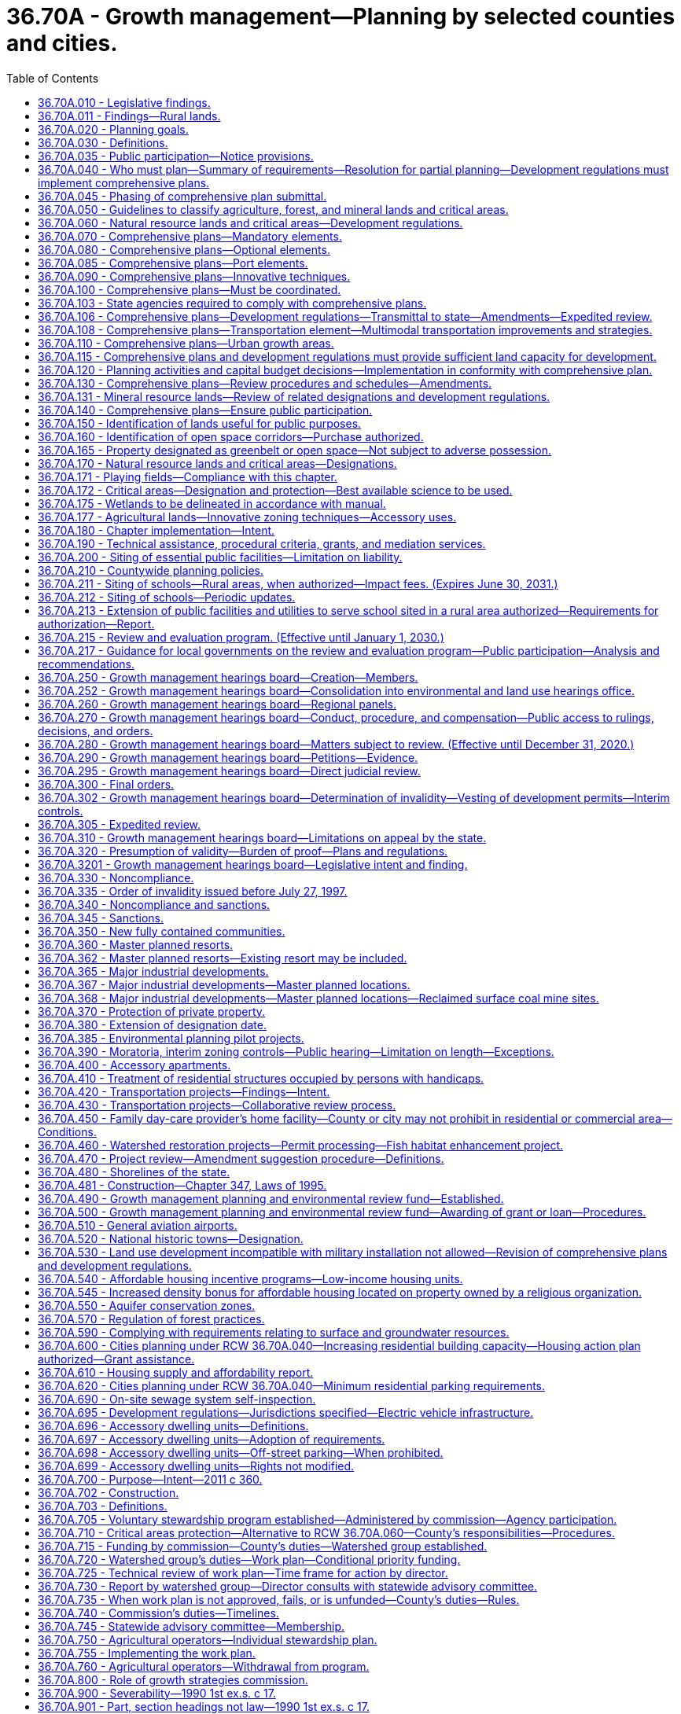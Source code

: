 = 36.70A - Growth management—Planning by selected counties and cities.
:toc:

== 36.70A.010 - Legislative findings.
The legislature finds that uncoordinated and unplanned growth, together with a lack of common goals expressing the public's interest in the conservation and the wise use of our lands, pose a threat to the environment, sustainable economic development, and the health, safety, and high quality of life enjoyed by residents of this state. It is in the public interest that citizens, communities, local governments, and the private sector cooperate and coordinate with one another in comprehensive land use planning. Further, the legislature finds that it is in the public interest that economic development programs be shared with communities experiencing insufficient economic growth.

[ http://leg.wa.gov/CodeReviser/documents/sessionlaw/1990ex1c17.pdf?cite=1990%201st%20ex.s.%20c%2017%20§%201[1990 1st ex.s. c 17 § 1]; ]

== 36.70A.011 - Findings—Rural lands.
The legislature finds that this chapter is intended to recognize the importance of rural lands and rural character to Washington's economy, its people, and its environment, while respecting regional differences. Rural lands and rural-based economies enhance the economic desirability of the state, help to preserve traditional economic activities, and contribute to the state's overall quality of life.

The legislature finds that to retain and enhance the job base in rural areas, rural counties must have flexibility to create opportunities for business development. Further, the legislature finds that rural counties must have the flexibility to retain existing businesses and allow them to expand. The legislature recognizes that not all business developments in rural counties require an urban level of services; and that many businesses in rural areas fit within the definition of rural character identified by the local planning unit.

Finally, the legislature finds that in defining its rural element under RCW 36.70A.070(5), a county should foster land use patterns and develop a local vision of rural character that will: Help preserve rural-based economies and traditional rural lifestyles; encourage the economic prosperity of rural residents; foster opportunities for small-scale, rural-based employment and self-employment; permit the operation of rural-based agricultural, commercial, recreational, and tourist businesses that are consistent with existing and planned land use patterns; be compatible with the use of the land by wildlife and for fish and wildlife habitat; foster the private stewardship of the land and preservation of open space; and enhance the rural sense of community and quality of life.

[ http://lawfilesext.leg.wa.gov/biennium/2001-02/Pdf/Bills/Session%20Laws/House/1395-S.SL.pdf?cite=2002%20c%20212%20§%201[2002 c 212 § 1]; ]

== 36.70A.020 - Planning goals.
The following goals are adopted to guide the development and adoption of comprehensive plans and development regulations of those counties and cities that are required or choose to plan under RCW 36.70A.040. The following goals are not listed in order of priority and shall be used exclusively for the purpose of guiding the development of comprehensive plans and development regulations:

. Urban growth. Encourage development in urban areas where adequate public facilities and services exist or can be provided in an efficient manner.

. Reduce sprawl. Reduce the inappropriate conversion of undeveloped land into sprawling, low-density development.

. Transportation. Encourage efficient multimodal transportation systems that are based on regional priorities and coordinated with county and city comprehensive plans.

. Housing. Encourage the availability of affordable housing to all economic segments of the population of this state, promote a variety of residential densities and housing types, and encourage preservation of existing housing stock.

. Economic development. Encourage economic development throughout the state that is consistent with adopted comprehensive plans, promote economic opportunity for all citizens of this state, especially for unemployed and for disadvantaged persons, promote the retention and expansion of existing businesses and recruitment of new businesses, recognize regional differences impacting economic development opportunities, and encourage growth in areas experiencing insufficient economic growth, all within the capacities of the state's natural resources, public services, and public facilities.

. Property rights. Private property shall not be taken for public use without just compensation having been made. The property rights of landowners shall be protected from arbitrary and discriminatory actions.

. Permits. Applications for both state and local government permits should be processed in a timely and fair manner to ensure predictability.

. Natural resource industries. Maintain and enhance natural resource-based industries, including productive timber, agricultural, and fisheries industries. Encourage the conservation of productive forestlands and productive agricultural lands, and discourage incompatible uses.

. Open space and recreation. Retain open space, enhance recreational opportunities, conserve fish and wildlife habitat, increase access to natural resource lands and water, and develop parks and recreation facilities.

. Environment. Protect the environment and enhance the state's high quality of life, including air and water quality, and the availability of water.

. Citizen participation and coordination. Encourage the involvement of citizens in the planning process and ensure coordination between communities and jurisdictions to reconcile conflicts.

. Public facilities and services. Ensure that those public facilities and services necessary to support development shall be adequate to serve the development at the time the development is available for occupancy and use without decreasing current service levels below locally established minimum standards.

. Historic preservation. Identify and encourage the preservation of lands, sites, and structures, that have historical or archaeological significance.

[ http://lawfilesext.leg.wa.gov/biennium/2001-02/Pdf/Bills/Session%20Laws/House/2697-S2.SL.pdf?cite=2002%20c%20154%20§%201[2002 c 154 § 1]; http://leg.wa.gov/CodeReviser/documents/sessionlaw/1990ex1c17.pdf?cite=1990%201st%20ex.s.%20c%2017%20§%202[1990 1st ex.s. c 17 § 2]; ]

== 36.70A.030 - Definitions.
Unless the context clearly requires otherwise, the definitions in this section apply throughout this chapter.

. "Adopt a comprehensive land use plan" means to enact a new comprehensive land use plan or to update an existing comprehensive land use plan.

. "Affordable housing" means, unless the context clearly indicates otherwise, residential housing whose monthly costs, including utilities other than telephone, do not exceed thirty percent of the monthly income of a household whose income is:

.. For rental housing, sixty percent of the median household income adjusted for household size, for the county where the household is located, as reported by the United States department of housing and urban development; or

.. For owner-occupied housing, eighty percent of the median household income adjusted for household size, for the county where the household is located, as reported by the United States department of housing and urban development.

. "Agricultural land" means land primarily devoted to the commercial production of horticultural, viticultural, floricultural, dairy, apiary, vegetable, or animal products or of berries, grain, hay, straw, turf, seed, Christmas trees not subject to the excise tax imposed by *RCW 84.33.100 through 84.33.140, finfish in upland hatcheries, or livestock, and that has long-term commercial significance for agricultural production.

. "City" means any city or town, including a code city.

. "Comprehensive land use plan," "comprehensive plan," or "plan" means a generalized coordinated land use policy statement of the governing body of a county or city that is adopted pursuant to this chapter.

. "Critical areas" include the following areas and ecosystems: (a) Wetlands; (b) areas with a critical recharging effect on aquifers used for potable water; (c) fish and wildlife habitat conservation areas; (d) frequently flooded areas; and (e) geologically hazardous areas. "Fish and wildlife habitat conservation areas" does not include such artificial features or constructs as irrigation delivery systems, irrigation infrastructure, irrigation canals, or drainage ditches that lie within the boundaries of and are maintained by a port district or an irrigation district or company.

. "Department" means the department of commerce.

. "Development regulations" or "regulation" means the controls placed on development or land use activities by a county or city, including, but not limited to, zoning ordinances, critical areas ordinances, shoreline master programs, official controls, planned unit development ordinances, subdivision ordinances, and binding site plan ordinances together with any amendments thereto. A development regulation does not include a decision to approve a project permit application, as defined in RCW 36.70B.020, even though the decision may be expressed in a resolution or ordinance of the legislative body of the county or city.

. "Extremely low-income household" means a single person, family, or unrelated persons living together whose adjusted income is at or below thirty percent of the median household income adjusted for household size, for the county where the household is located, as reported by the United States department of housing and urban development.

. "Forestland" means land primarily devoted to growing trees for long-term commercial timber production on land that can be economically and practically managed for such production, including Christmas trees subject to the excise tax imposed under *RCW 84.33.100 through 84.33.140, and that has long-term commercial significance. In determining whether forestland is primarily devoted to growing trees for long-term commercial timber production on land that can be economically and practically managed for such production, the following factors shall be considered: (a) The proximity of the land to urban, suburban, and rural settlements; (b) surrounding parcel size and the compatibility and intensity of adjacent and nearby land uses; (c) long-term local economic conditions that affect the ability to manage for timber production; and (d) the availability of public facilities and services conducive to conversion of forestland to other uses.

. "Freight rail dependent uses" means buildings and other infrastructure that are used in the fabrication, processing, storage, and transport of goods where the use is dependent on and makes use of an adjacent short line railroad. Such facilities are both urban and rural development for purposes of this chapter. "Freight rail dependent uses" does not include buildings and other infrastructure that are used in the fabrication, processing, storage, and transport of coal, liquefied natural gas, or "crude oil" as defined in RCW 90.56.010.

. "Geologically hazardous areas" means areas that because of their susceptibility to erosion, sliding, earthquake, or other geological events, are not suited to the siting of commercial, residential, or industrial development consistent with public health or safety concerns.

. "Long-term commercial significance" includes the growing capacity, productivity, and soil composition of the land for long-term commercial production, in consideration with the land's proximity to population areas, and the possibility of more intense uses of the land.

. "Low-income household" means a single person, family, or unrelated persons living together whose adjusted income is at or below eighty percent of the median household income adjusted for household size, for the county where the household is located, as reported by the United States department of housing and urban development.

. "Minerals" include gravel, sand, and valuable metallic substances.

. "Permanent supportive housing" is subsidized, leased housing with no limit on length of stay that prioritizes people who need comprehensive support services to retain tenancy and utilizes admissions practices designed to use lower barriers to entry than would be typical for other subsidized or unsubsidized rental housing, especially related to rental history, criminal history, and personal behaviors. Permanent supportive housing is paired with on-site or off-site voluntary services designed to support a person living with a complex and disabling behavioral health or physical health condition who was experiencing homelessness or was at imminent risk of homelessness prior to moving into housing to retain their housing and be a successful tenant in a housing arrangement, improve the resident's health status, and connect the resident of the housing with community-based health care, treatment, or employment services. Permanent supportive housing is subject to all of the rights and responsibilities defined in chapter 59.18 RCW.

. "Public facilities" include streets, roads, highways, sidewalks, street and road lighting systems, traffic signals, domestic water systems, storm and sanitary sewer systems, parks and recreational facilities, and schools.

. "Public services" include fire protection and suppression, law enforcement, public health, education, recreation, environmental protection, and other governmental services.

. "Recreational land" means land so designated under **RCW 36.70A.1701 and that, immediately prior to this designation, was designated as agricultural land of long-term commercial significance under RCW 36.70A.170. Recreational land must have playing fields and supporting facilities existing before July 1, 2004, for sports played on grass playing fields.

. "Rural character" refers to the patterns of land use and development established by a county in the rural element of its comprehensive plan:

.. In which open space, the natural landscape, and vegetation predominate over the built environment;

.. That foster traditional rural lifestyles, rural-based economies, and opportunities to both live and work in rural areas;

.. That provide visual landscapes that are traditionally found in rural areas and communities;

.. That are compatible with the use of the land by wildlife and for fish and wildlife habitat;

.. That reduce the inappropriate conversion of undeveloped land into sprawling, low-density development;

.. That generally do not require the extension of urban governmental services; and

.. That are consistent with the protection of natural surface water flows and groundwater and surface water recharge and discharge areas.

. "Rural development" refers to development outside the urban growth area and outside agricultural, forest, and mineral resource lands designated pursuant to RCW 36.70A.170. Rural development can consist of a variety of uses and residential densities, including clustered residential development, at levels that are consistent with the preservation of rural character and the requirements of the rural element. Rural development does not refer to agriculture or forestry activities that may be conducted in rural areas.

. "Rural governmental services" or "rural services" include those public services and public facilities historically and typically delivered at an intensity usually found in rural areas, and may include domestic water systems, fire and police protection services, transportation and public transit services, and other public utilities associated with rural development and normally not associated with urban areas. Rural services do not include storm or sanitary sewers, except as otherwise authorized by RCW 36.70A.110(4).

. "Short line railroad" means those railroad lines designated class II or class III by the United States surface transportation board.

. "Urban governmental services" or "urban services" include those public services and public facilities at an intensity historically and typically provided in cities, specifically including storm and sanitary sewer systems, domestic water systems, street cleaning services, fire and police protection services, public transit services, and other public utilities associated with urban areas and normally not associated with rural areas.

. "Urban growth" refers to growth that makes intensive use of land for the location of buildings, structures, and impermeable surfaces to such a degree as to be incompatible with the primary use of land for the production of food, other agricultural products, or fiber, or the extraction of mineral resources, rural uses, rural development, and natural resource lands designated pursuant to RCW 36.70A.170. A pattern of more intensive rural development, as provided in RCW 36.70A.070(5)(d), is not urban growth. When allowed to spread over wide areas, urban growth typically requires urban governmental services. "Characterized by urban growth" refers to land having urban growth located on it, or to land located in relationship to an area with urban growth on it as to be appropriate for urban growth.

. "Urban growth areas" means those areas designated by a county pursuant to RCW 36.70A.110.

. "Very low-income household" means a single person, family, or unrelated persons living together whose adjusted income is at or below fifty percent of the median household income adjusted for household size, for the county where the household is located, as reported by the United States department of housing and urban development.

. "Wetland" or "wetlands" means areas that are inundated or saturated by surface water or groundwater at a frequency and duration sufficient to support, and that under normal circumstances do support, a prevalence of vegetation typically adapted for life in saturated soil conditions. Wetlands generally include swamps, marshes, bogs, and similar areas. Wetlands do not include those artificial wetlands intentionally created from nonwetland sites, including, but not limited to, irrigation and drainage ditches, grass-lined swales, canals, detention facilities, wastewater treatment facilities, farm ponds, and landscape amenities, or those wetlands created after July 1, 1990, that were unintentionally created as a result of the construction of a road, street, or highway. Wetlands may include those artificial wetlands intentionally created from nonwetland areas created to mitigate conversion of wetlands.

[ http://lawfilesext.leg.wa.gov/biennium/2019-20/Pdf/Bills/Session%20Laws/House/2343-S.SL.pdf?cite=2020%20c%20173%20§%204[2020 c 173 § 4]; http://lawfilesext.leg.wa.gov/biennium/2019-20/Pdf/Bills/Session%20Laws/House/1923-S2.SL.pdf?cite=2019%20c%20348%20§%202[2019 c 348 § 2]; http://lawfilesext.leg.wa.gov/biennium/2017-18/Pdf/Bills/Session%20Laws/Senate/5517.SL.pdf?cite=2017%203rd%20sp.s.%20c%2018%20§%202[2017 3rd sp.s. c 18 § 2]; http://lawfilesext.leg.wa.gov/biennium/2011-12/Pdf/Bills/Session%20Laws/Senate/5292-S2.SL.pdf?cite=2012%20c%2021%20§%201[2012 c 21 § 1]; prior:  2009 c 565 § 22; http://lawfilesext.leg.wa.gov/biennium/2005-06/Pdf/Bills/Session%20Laws/House/2241.SL.pdf?cite=2005%20c%20423%20§%202[2005 c 423 § 2]; http://lawfilesext.leg.wa.gov/biennium/1997-98/Pdf/Bills/Session%20Laws/Senate/6094.SL.pdf?cite=1997%20c%20429%20§%203[1997 c 429 § 3]; http://lawfilesext.leg.wa.gov/biennium/1995-96/Pdf/Bills/Session%20Laws/Senate/5776.SL.pdf?cite=1995%20c%20382%20§%209[1995 c 382 § 9]; prior:  1994 c 307 § 2; http://lawfilesext.leg.wa.gov/biennium/1993-94/Pdf/Bills/Session%20Laws/Senate/6339-S.SL.pdf?cite=1994%20c%20257%20§%205[1994 c 257 § 5]; http://leg.wa.gov/CodeReviser/documents/sessionlaw/1990ex1c17.pdf?cite=1990%201st%20ex.s.%20c%2017%20§%203[1990 1st ex.s. c 17 § 3]; ]

== 36.70A.035 - Public participation—Notice provisions.
. The public participation requirements of this chapter shall include notice procedures that are reasonably calculated to provide notice to property owners and other affected and interested individuals, tribes, government agencies, businesses, school districts, group A public water systems required to develop water system plans consistent with state board of health rules adopted under RCW 43.20.050, and organizations of proposed amendments to comprehensive plans and development regulation. Examples of reasonable notice provisions include:

.. Posting the property for site-specific proposals;

.. Publishing notice in a newspaper of general circulation in the county, city, or general area where the proposal is located or that will be affected by the proposal;

.. Notifying public or private groups with known interest in a certain proposal or in the type of proposal being considered;

.. Placing notices in appropriate regional, neighborhood, ethnic, or trade journals; and

.. Publishing notice in agency newsletters or sending notice to agency mailing lists, including general lists or lists for specific proposals or subject areas.

. [Empty]
.. Except as otherwise provided in (b) of this subsection, if the legislative body for a county or city chooses to consider a change to an amendment to a comprehensive plan or development regulation, and the change is proposed after the opportunity for review and comment has passed under the county's or city's procedures, an opportunity for review and comment on the proposed change shall be provided before the local legislative body votes on the proposed change.

.. An additional opportunity for public review and comment is not required under (a) of this subsection if:

... An environmental impact statement has been prepared under chapter 43.21C RCW for the pending resolution or ordinance and the proposed change is within the range of alternatives considered in the environmental impact statement;

... The proposed change is within the scope of the alternatives available for public comment;

... The proposed change only corrects typographical errors, corrects cross-references, makes address or name changes, or clarifies language of a proposed ordinance or resolution without changing its effect;

... The proposed change is to a resolution or ordinance making a capital budget decision as provided in RCW 36.70A.120; or

.. The proposed change is to a resolution or ordinance enacting a moratorium or interim control adopted under RCW 36.70A.390.

. This section is prospective in effect and does not apply to a comprehensive plan, development regulation, or amendment adopted before July 27, 1997.

[ http://lawfilesext.leg.wa.gov/biennium/2015-16/Pdf/Bills/Session%20Laws/Senate/5238.SL.pdf?cite=2015%20c%2025%20§%201[2015 c 25 § 1]; http://lawfilesext.leg.wa.gov/biennium/1999-00/Pdf/Bills/Session%20Laws/House/1477-S2.SL.pdf?cite=1999%20c%20315%20§%20708[1999 c 315 § 708]; http://lawfilesext.leg.wa.gov/biennium/1997-98/Pdf/Bills/Session%20Laws/Senate/6094.SL.pdf?cite=1997%20c%20429%20§%209[1997 c 429 § 9]; ]

== 36.70A.040 - Who must plan—Summary of requirements—Resolution for partial planning—Development regulations must implement comprehensive plans.
. Each county that has both a population of fifty thousand or more and, until May 16, 1995, has had its population increase by more than ten percent in the previous ten years or, on or after May 16, 1995, has had its population increase by more than seventeen percent in the previous ten years, and the cities located within such county, and any other county regardless of its population that has had its population increase by more than twenty percent in the previous ten years, and the cities located within such county, shall conform with all of the requirements of this chapter. However, the county legislative authority of such a county with a population of less than fifty thousand population may adopt a resolution removing the county, and the cities located within the county, from the requirements of adopting comprehensive land use plans and development regulations under this chapter if this resolution is adopted and filed with the department by December 31, 1990, for counties initially meeting this set of criteria, or within sixty days of the date the office of financial management certifies that a county meets this set of criteria under subsection (5) of this section. For the purposes of this subsection, a county not currently planning under this chapter is not required to include in its population count those persons confined in a correctional facility under the jurisdiction of the department of corrections that is located in the county.

Once a county meets either of these sets of criteria, the requirement to conform with all of the requirements of this chapter remains in effect, even if the county no longer meets one of these sets of criteria.

. [Empty]
.. The county legislative authority of any county that does not meet either of the sets of criteria established under subsection (1) of this section may adopt a resolution indicating its intention to have subsection (1) of this section apply to the county. Each city, located in a county that chooses to plan under this subsection, shall conform with all of the requirements of this chapter. Once such a resolution has been adopted, the county and the cities located within the county remain subject to all of the requirements of this chapter, unless the county subsequently adopts a withdrawal resolution for partial planning pursuant to (b)(i) of this subsection.

.. [Empty]
... Until December 31, 2015, the legislative authority of a county may adopt a resolution removing the county and the cities located within the county from the requirements to plan under this section if:

(A) The county has a population, as estimated by the office of financial management, of twenty thousand or fewer inhabitants at any time between April 1, 2010, and April 1, 2015;

(B) The county has previously adopted a resolution indicating its intention to have subsection (1) of this section apply to the county;

(C) At least sixty days prior to adopting a resolution for partial planning, the county provides written notification to the legislative body of each city within the county of its intent to consider adopting the resolution; and

(D) The legislative bodies of at least sixty percent of those cities having an aggregate population of at least seventy-five percent of the incorporated county population have not: Adopted resolutions opposing the action by the county; and provided written notification of the resolutions to the county.

... Upon adoption of a resolution for partial planning under (b)(i) of this subsection:

(A) The county and the cities within the county are, except as provided otherwise, no longer obligated to plan under this section; and

(B) The county may not, for a minimum of ten years from the date of adoption of the resolution, adopt another resolution indicating its intention to have subsection (1) of this section apply to the county.

.. The adoption of a resolution for partial planning under (b)(i) of this subsection does not nullify or otherwise modify the requirements for counties and cities established in RCW 36.70A.060, 36.70A.070(5) and associated development regulations, 36.70A.170, and 36.70A.172.

. Any county or city that is initially required to conform with all of the requirements of this chapter under subsection (1) of this section shall take actions under this chapter as follows: (a) The county legislative authority shall adopt a countywide planning policy under RCW 36.70A.210; (b) the county and each city located within the county shall designate critical areas, agricultural lands, forestlands, and mineral resource lands, and adopt development regulations conserving these designated agricultural lands, forestlands, and mineral resource lands and protecting these designated critical areas, under RCW 36.70A.170 and 36.70A.060; (c) the county shall designate and take other actions related to urban growth areas under RCW 36.70A.110; [and] (d) if the county has a population of fifty thousand or more, the county and each city located within the county shall adopt a comprehensive plan under this chapter and development regulations that are consistent with and implement the comprehensive plan on or before July 1, 1994, and if the county has a population of less than fifty thousand, the county and each city located within the county shall adopt a comprehensive plan under this chapter and development regulations that are consistent with and implement the comprehensive plan by January 1, 1995, but if the governor makes written findings that a county with a population of less than fifty thousand or a city located within such a county is not making reasonable progress toward adopting a comprehensive plan and development regulations the governor may reduce this deadline for such actions to be taken by no more than one hundred eighty days. Any county or city subject to this subsection may obtain an additional six months before it is required to have adopted its development regulations by submitting a letter notifying the department of its need prior to the deadline for adopting both a comprehensive plan and development regulations.

. Any county or city that is required to conform with all the requirements of this chapter, as a result of the county legislative authority adopting its resolution of intention under subsection (2) of this section, shall take actions under this chapter as follows: (a) The county legislative authority shall adopt a countywide planning policy under RCW 36.70A.210; (b) the county and each city that is located within the county shall adopt development regulations conserving agricultural lands, forestlands, and mineral resource lands it designated under RCW 36.70A.060 within one year of the date the county legislative authority adopts its resolution of intention; (c) the county shall designate and take other actions related to urban growth areas under RCW 36.70A.110; and (d) the county and each city that is located within the county shall adopt a comprehensive plan and development regulations that are consistent with and implement the comprehensive plan not later than four years from the date the county legislative authority adopts its resolution of intention, but a county or city may obtain an additional six months before it is required to have adopted its development regulations by submitting a letter notifying the department of its need prior to the deadline for adopting both a comprehensive plan and development regulations.

. If the office of financial management certifies that the population of a county that previously had not been required to plan under subsection (1) or (2) of this section has changed sufficiently to meet either of the sets of criteria specified under subsection (1) of this section, and where applicable, the county legislative authority has not adopted a resolution removing the county from these requirements as provided in subsection (1) of this section, the county and each city within such county shall take actions under this chapter as follows: (a) The county legislative authority shall adopt a countywide planning policy under RCW 36.70A.210; (b) the county and each city located within the county shall adopt development regulations under RCW 36.70A.060 conserving agricultural lands, forestlands, and mineral resource lands it designated within one year of the certification by the office of financial management; (c) the county shall designate and take other actions related to urban growth areas under RCW 36.70A.110; and (d) the county and each city located within the county shall adopt a comprehensive land use plan and development regulations that are consistent with and implement the comprehensive plan within four years of the certification by the office of financial management, but a county or city may obtain an additional six months before it is required to have adopted its development regulations by submitting a letter notifying the department of its need prior to the deadline for adopting both a comprehensive plan and development regulations.

. A copy of each document that is required under this section shall be submitted to the department at the time of its adoption.

. Cities and counties planning under this chapter must amend the transportation element of the comprehensive plan to be in compliance with this chapter and chapter 47.80 RCW no later than December 31, 2000.

[ http://lawfilesext.leg.wa.gov/biennium/2013-14/Pdf/Bills/Session%20Laws/House/1224.SL.pdf?cite=2014%20c%20147%20§%201[2014 c 147 § 1]; http://lawfilesext.leg.wa.gov/biennium/1999-00/Pdf/Bills/Session%20Laws/Senate/6643-S.SL.pdf?cite=2000%20c%2036%20§%201[2000 c 36 § 1]; http://lawfilesext.leg.wa.gov/biennium/1997-98/Pdf/Bills/Session%20Laws/House/1487.SL.pdf?cite=1998%20c%20171%20§%201[1998 c 171 § 1]; http://lawfilesext.leg.wa.gov/biennium/1995-96/Pdf/Bills/Session%20Laws/House/1305.SL.pdf?cite=1995%20c%20400%20§%201[1995 c 400 § 1]; http://lawfilesext.leg.wa.gov/biennium/1993-94/Pdf/Bills/Session%20Laws/House/1761-S.SL.pdf?cite=1993%20sp.s.%20c%206%20§%201[1993 sp.s. c 6 § 1]; http://leg.wa.gov/CodeReviser/documents/sessionlaw/1990ex1c17.pdf?cite=1990%201st%20ex.s.%20c%2017%20§%204[1990 1st ex.s. c 17 § 4]; ]

== 36.70A.045 - Phasing of comprehensive plan submittal.
The department may adopt a schedule to permit phasing of comprehensive plan submittal for counties and cities planning under RCW 36.70A.040. This schedule shall not permit a comprehensive plan to be submitted greater than one hundred eighty days past the date that the plan was required to be submitted and shall be used to facilitate expeditious review and interjurisdictional coordination of comprehensive plans and development regulations.

[ http://lawfilesext.leg.wa.gov/biennium/1991-92/Pdf/Bills/Session%20Laws/House/1025-S.SL.pdf?cite=1991%20sp.s.%20c%2032%20§%2015[1991 sp.s. c 32 § 15]; ]

== 36.70A.050 - Guidelines to classify agriculture, forest, and mineral lands and critical areas.
. Subject to the definitions provided in RCW 36.70A.030, the department shall adopt guidelines, under chapter 34.05 RCW, no later than September 1, 1990, to guide the classification of: (a) Agricultural lands; (b) forestlands; (c) mineral resource lands; and (d) critical areas. The department shall consult with the department of agriculture regarding guidelines for agricultural lands, the department of natural resources regarding forestlands and mineral resource lands, and the department of ecology regarding critical areas.

. In carrying out its duties under this section, the department shall consult with interested parties, including but not limited to: (a) Representatives of cities; (b) representatives of counties; (c) representatives of developers; (d) representatives of builders; (e) representatives of owners of agricultural lands, forestlands, and mining lands; (f) representatives of local economic development officials; (g) representatives of environmental organizations; (h) representatives of special districts; (i) representatives of the governor's office and federal and state agencies; and (j) representatives of Indian tribes. In addition to the consultation required under this subsection, the department shall conduct public hearings in the various regions of the state. The department shall consider the public input obtained at such public hearings when adopting the guidelines.

. The guidelines under subsection (1) of this section shall be minimum guidelines that apply to all jurisdictions, but also shall allow for regional differences that exist in Washington state. The intent of these guidelines is to assist counties and cities in designating the classification of agricultural lands, forestlands, mineral resource lands, and critical areas under RCW 36.70A.170.

. The guidelines established by the department under this section regarding classification of forestlands shall not be inconsistent with guidelines adopted by the department of natural resources.

[ http://leg.wa.gov/CodeReviser/documents/sessionlaw/1990ex1c17.pdf?cite=1990%201st%20ex.s.%20c%2017%20§%205[1990 1st ex.s. c 17 § 5]; ]

== 36.70A.060 - Natural resource lands and critical areas—Development regulations.
. [Empty]
.. Each county that is required or chooses to plan under RCW 36.70A.040, and each city within such county, shall adopt development regulations on or before September 1, 1991, to assure the conservation of agricultural, forest, and mineral resource lands designated under RCW 36.70A.170. Regulations adopted under this subsection may not prohibit uses legally existing on any parcel prior to their adoption and shall remain in effect until the county or city adopts development regulations pursuant to RCW 36.70A.040. Such regulations shall assure that the use of lands adjacent to agricultural, forest, or mineral resource lands shall not interfere with the continued use, in the accustomed manner and in accordance with best management practices, of these designated lands for the production of food, agricultural products, or timber, or for the extraction of minerals. Any county located to the west of the crest of the Cascade mountains that has both a population of at least four hundred thousand and a border that touches another state, and any city in such county, may adopt development regulations to assure that agriculture, forest, and mineral resource lands adjacent to short line railroads may be developed for freight rail dependent uses.

.. Counties and cities shall require that all plats, short plats, development permits, and building permits issued for development activities on, or within five hundred feet of, lands designated as agricultural lands, forestlands, or mineral resource lands, contain a notice that the subject property is within or near designated agricultural lands, forestlands, or mineral resource lands on which a variety of commercial activities may occur that are not compatible with residential development for certain periods of limited duration. The notice for mineral resource lands shall also inform that an application might be made for mining-related activities, including mining, extraction, washing, crushing, stockpiling, blasting, transporting, and recycling of minerals.

.. Each county that adopts a resolution of partial planning under RCW 36.70A.040(2)(b), and each city within such county, shall adopt development regulations within one year after the adoption of the resolution of partial planning to assure the conservation of agricultural, forest, and mineral resource lands designated under RCW 36.70A.170. Regulations adopted under this subsection (1)(c) must comply with the requirements governing regulations adopted under (a) of this subsection.

.. [Empty]
... A county that adopts a resolution of partial planning under RCW 36.70A.040(2)(b) and that is not in compliance with the planning requirements of this section, RCW 36.70A.040(4), 36.70A.070(5), 36.70A.170, and 36.70A.172 at the time the resolution is adopted must, by January 30, 2017, apply for a determination of compliance from the department finding that the county's development regulations, including development regulations adopted to protect critical areas, and comprehensive plans are in compliance with the requirements of this section, RCW 36.70A.040(4), 36.70A.070(5), 36.70A.170, and 36.70A.172. The department must approve or deny the application for a determination of compliance within one hundred twenty days of its receipt or by June 30, 2017, whichever date is earlier.

... If the department denies an application under (d)(i) of this subsection, the county and each city within is obligated to comply with all requirements of this chapter and the resolution for partial planning adopted under RCW 36.70A.040(2)(b) is no longer in effect.

... A petition for review of a determination of compliance under (d)(i) of this subsection may only be appealed to the growth management hearings board within sixty days of the issuance of the decision by the department.

... In the event of a filing of a petition in accordance with (d)(iii) of this subsection, the county and the department must equally share the costs incurred by the department for defending an approval of determination of compliance that is before the growth management hearings board.

.. The department may implement this subsection (1)(d) by adopting rules related to determinations of compliance. The rules may address, but are not limited to: The requirements for applications for a determination of compliance; charging of costs under (d)(iv) of this subsection; procedures for processing applications; criteria for the evaluation of applications; issuance and notice of department decisions; and applicable timelines.

.. Any county that borders both the Cascade mountains and another country and has a population of less than fifty thousand people, and any city in such county, may adopt development regulations to assure that agriculture, forest, and mineral resource lands adjacent to short line railroads may be developed for freight rail dependent uses.

. Each county and city shall adopt development regulations that protect critical areas that are required to be designated under RCW 36.70A.170. For counties and cities that are required or choose to plan under RCW 36.70A.040, such development regulations shall be adopted on or before September 1, 1991. For the remainder of the counties and cities, such development regulations shall be adopted on or before March 1, 1992.

. Such counties and cities shall review these designations and development regulations when adopting their comprehensive plans under RCW 36.70A.040 and implementing development regulations under RCW 36.70A.120 and may alter such designations and development regulations to insure consistency.

. Forestland and agricultural land located within urban growth areas shall not be designated by a county or city as forestland or agricultural land of long-term commercial significance under RCW 36.70A.170 unless the city or county has enacted a program authorizing transfer or purchase of development rights.

[ http://lawfilesext.leg.wa.gov/biennium/2017-18/Pdf/Bills/Session%20Laws/Senate/5517.SL.pdf?cite=2017%203rd%20sp.s.%20c%2018%20§%203[2017 3rd sp.s. c 18 § 3]; http://lawfilesext.leg.wa.gov/biennium/2013-14/Pdf/Bills/Session%20Laws/House/1224.SL.pdf?cite=2014%20c%20147%20§%202[2014 c 147 § 2]; http://lawfilesext.leg.wa.gov/biennium/2005-06/Pdf/Bills/Session%20Laws/House/2241.SL.pdf?cite=2005%20c%20423%20§%203[2005 c 423 § 3]; http://lawfilesext.leg.wa.gov/biennium/1997-98/Pdf/Bills/Session%20Laws/House/2830-S.SL.pdf?cite=1998%20c%20286%20§%205[1998 c 286 § 5]; http://lawfilesext.leg.wa.gov/biennium/1991-92/Pdf/Bills/Session%20Laws/House/1025-S.SL.pdf?cite=1991%20sp.s.%20c%2032%20§%2021[1991 sp.s. c 32 § 21]; http://leg.wa.gov/CodeReviser/documents/sessionlaw/1990ex1c17.pdf?cite=1990%201st%20ex.s.%20c%2017%20§%206[1990 1st ex.s. c 17 § 6]; ]

== 36.70A.070 - Comprehensive plans—Mandatory elements.
The comprehensive plan of a county or city that is required or chooses to plan under RCW 36.70A.040 shall consist of a map or maps, and descriptive text covering objectives, principles, and standards used to develop the comprehensive plan. The plan shall be an internally consistent document and all elements shall be consistent with the future land use map. A comprehensive plan shall be adopted and amended with public participation as provided in RCW 36.70A.140. Each comprehensive plan shall include a plan, scheme, or design for each of the following:

. A land use element designating the proposed general distribution and general location and extent of the uses of land, where appropriate, for agriculture, timber production, housing, commerce, industry, recreation, open spaces, general aviation airports, public utilities, public facilities, and other land uses. The land use element shall include population densities, building intensities, and estimates of future population growth. The land use element shall provide for protection of the quality and quantity of groundwater used for public water supplies. Wherever possible, the land use element should consider utilizing urban planning approaches that promote physical activity. Where applicable, the land use element shall review drainage, flooding, and stormwater runoff in the area and nearby jurisdictions and provide guidance for corrective actions to mitigate or cleanse those discharges that pollute waters of the state, including Puget Sound or waters entering Puget Sound.

. A housing element ensuring the vitality and character of established residential neighborhoods that: (a) Includes an inventory and analysis of existing and projected housing needs that identifies the number of housing units necessary to manage projected growth; (b) includes a statement of goals, policies, objectives, and mandatory provisions for the preservation, improvement, and development of housing, including single-family residences; (c) identifies sufficient land for housing, including, but not limited to, government-assisted housing, housing for low-income families, manufactured housing, multifamily housing, and group homes and foster care facilities; and (d) makes adequate provisions for existing and projected needs of all economic segments of the community. In counties and cities subject to the review and evaluation requirements of RCW 36.70A.215, any revision to the housing element shall include consideration of prior review and evaluation reports and any reasonable measures identified.

. A capital facilities plan element consisting of: (a) An inventory of existing capital facilities owned by public entities, showing the locations and capacities of the capital facilities; (b) a forecast of the future needs for such capital facilities; (c) the proposed locations and capacities of expanded or new capital facilities; (d) at least a six-year plan that will finance such capital facilities within projected funding capacities and clearly identifies sources of public money for such purposes; and (e) a requirement to reassess the land use element if probable funding falls short of meeting existing needs and to ensure that the land use element, capital facilities plan element, and financing plan within the capital facilities plan element are coordinated and consistent. Park and recreation facilities shall be included in the capital facilities plan element.

. A utilities element consisting of the general location, proposed location, and capacity of all existing and proposed utilities, including, but not limited to, electrical lines, telecommunication lines, and natural gas lines.

. Rural element. Counties shall include a rural element including lands that are not designated for urban growth, agriculture, forest, or mineral resources. The following provisions shall apply to the rural element:

.. Growth management act goals and local circumstances. Because circumstances vary from county to county, in establishing patterns of rural densities and uses, a county may consider local circumstances, but shall develop a written record explaining how the rural element harmonizes the planning goals in RCW 36.70A.020 and meets the requirements of this chapter.

.. Rural development. The rural element shall permit rural development, forestry, and agriculture in rural areas. The rural element shall provide for a variety of rural densities, uses, essential public facilities, and rural governmental services needed to serve the permitted densities and uses. To achieve a variety of rural densities and uses, counties may provide for clustering, density transfer, design guidelines, conservation easements, and other innovative techniques that will accommodate appropriate rural economic advancement, densities, and uses that are not characterized by urban growth and that are consistent with rural character.

.. Measures governing rural development. The rural element shall include measures that apply to rural development and protect the rural character of the area, as established by the county, by:

... Containing or otherwise controlling rural development;

... Assuring visual compatibility of rural development with the surrounding rural area;

... Reducing the inappropriate conversion of undeveloped land into sprawling, low-density development in the rural area;

... Protecting critical areas, as provided in RCW 36.70A.060, and surface water and groundwater resources; and

.. Protecting against conflicts with the use of agricultural, forest, and mineral resource lands designated under RCW 36.70A.170.

.. Limited areas of more intensive rural development. Subject to the requirements of this subsection and except as otherwise specifically provided in this subsection (5)(d), the rural element may allow for limited areas of more intensive rural development, including necessary public facilities and public services to serve the limited area as follows:

... Rural development consisting of the infill, development, or redevelopment of existing commercial, industrial, residential, or mixed-use areas, whether characterized as shoreline development, villages, hamlets, rural activity centers, or crossroads developments.

(A) A commercial, industrial, residential, shoreline, or mixed-use area are subject to the requirements of (d)(iv) of this subsection, but are not subject to the requirements of (c)(ii) and (iii) of this subsection.

(B) Any development or redevelopment other than an industrial area or an industrial use within a mixed-use area or an industrial area under this subsection (5)(d)(i) must be principally designed to serve the existing and projected rural population.

(C) Any development or redevelopment in terms of building size, scale, use, or intensity shall be consistent with the character of the existing areas. Development and redevelopment may include changes in use from vacant land or a previously existing use so long as the new use conforms to the requirements of this subsection (5);

... The intensification of development on lots containing, or new development of, small-scale recreational or tourist uses, including commercial facilities to serve those recreational or tourist uses, that rely on a rural location and setting, but that do not include new residential development. A small-scale recreation or tourist use is not required to be principally designed to serve the existing and projected rural population. Public services and public facilities shall be limited to those necessary to serve the recreation or tourist use and shall be provided in a manner that does not permit low-density sprawl;

... The intensification of development on lots containing isolated nonresidential uses or new development of isolated cottage industries and isolated small-scale businesses that are not principally designed to serve the existing and projected rural population and nonresidential uses, but do provide job opportunities for rural residents. Rural counties may allow the expansion of small-scale businesses as long as those small-scale businesses conform with the rural character of the area as defined by the local government according to *RCW 36.70A.030(16). Rural counties may also allow new small-scale businesses to utilize a site previously occupied by an existing business as long as the new small-scale business conforms to the rural character of the area as defined by the local government according to *RCW 36.70A.030(16). Public services and public facilities shall be limited to those necessary to serve the isolated nonresidential use and shall be provided in a manner that does not permit low-density sprawl;

... A county shall adopt measures to minimize and contain the existing areas or uses of more intensive rural development, as appropriate, authorized under this subsection. Lands included in such existing areas or uses shall not extend beyond the logical outer boundary of the existing area or use, thereby allowing a new pattern of low-density sprawl. Existing areas are those that are clearly identifiable and contained and where there is a logical boundary delineated predominately by the built environment, but that may also include undeveloped lands if limited as provided in this subsection. The county shall establish the logical outer boundary of an area of more intensive rural development. In establishing the logical outer boundary, the county shall address (A) the need to preserve the character of existing natural neighborhoods and communities, (B) physical boundaries, such as bodies of water, streets and highways, and land forms and contours, (C) the prevention of abnormally irregular boundaries, and (D) the ability to provide public facilities and public services in a manner that does not permit low-density sprawl;

.. For purposes of (d) of this subsection, an existing area or existing use is one that was in existence:

(A) On July 1, 1990, in a county that was initially required to plan under all of the provisions of this chapter;

(B) On the date the county adopted a resolution under RCW 36.70A.040(2), in a county that is planning under all of the provisions of this chapter under RCW 36.70A.040(2); or

(C) On the date the office of financial management certifies the county's population as provided in RCW 36.70A.040(5), in a county that is planning under all of the provisions of this chapter pursuant to RCW 36.70A.040(5).

.. Exception. This subsection shall not be interpreted to permit in the rural area a major industrial development or a master planned resort unless otherwise specifically permitted under RCW 36.70A.360 and 36.70A.365.

. A transportation element that implements, and is consistent with, the land use element.

.. The transportation element shall include the following subelements:

... Land use assumptions used in estimating travel;

... Estimated traffic impacts to state-owned transportation facilities resulting from land use assumptions to assist the department of transportation in monitoring the performance of state facilities, to plan improvements for the facilities, and to assess the impact of land-use decisions on state-owned transportation facilities;

... Facilities and services needs, including:

(A) An inventory of air, water, and ground transportation facilities and services, including transit alignments and general aviation airport facilities, to define existing capital facilities and travel levels as a basis for future planning. This inventory must include state-owned transportation facilities within the city or county's jurisdictional boundaries;

(B) Level of service standards for all locally owned arterials and transit routes to serve as a gauge to judge performance of the system. These standards should be regionally coordinated;

(C) For state-owned transportation facilities, level of service standards for highways, as prescribed in chapters 47.06 and 47.80 RCW, to gauge the performance of the system. The purposes of reflecting level of service standards for state highways in the local comprehensive plan are to monitor the performance of the system, to evaluate improvement strategies, and to facilitate coordination between the county's or city's six-year street, road, or transit program and the office of financial management's ten-year investment program. The concurrency requirements of (b) of this subsection do not apply to transportation facilities and services of statewide significance except for counties consisting of islands whose only connection to the mainland are state highways or ferry routes. In these island counties, state highways and ferry route capacity must be a factor in meeting the concurrency requirements in (b) of this subsection;

(D) Specific actions and requirements for bringing into compliance locally owned transportation facilities or services that are below an established level of service standard;

(E) Forecasts of traffic for at least ten years based on the adopted land use plan to provide information on the location, timing, and capacity needs of future growth;

(F) Identification of state and local system needs to meet current and future demands. Identified needs on state-owned transportation facilities must be consistent with the statewide multimodal transportation plan required under chapter 47.06 RCW;

... Finance, including:

(A) An analysis of funding capability to judge needs against probable funding resources;

(B) A multiyear financing plan based on the needs identified in the comprehensive plan, the appropriate parts of which shall serve as the basis for the six-year street, road, or transit program required by RCW 35.77.010 for cities, RCW 36.81.121 for counties, and RCW 35.58.2795 for public transportation systems. The multiyear financing plan should be coordinated with the ten-year investment program developed by the office of financial management as required by RCW 47.05.030;

(C) If probable funding falls short of meeting identified needs, a discussion of how additional funding will be raised, or how land use assumptions will be reassessed to ensure that level of service standards will be met;

.. Intergovernmental coordination efforts, including an assessment of the impacts of the transportation plan and land use assumptions on the transportation systems of adjacent jurisdictions;

.. Demand-management strategies;

.. Pedestrian and bicycle component to include collaborative efforts to identify and designate planned improvements for pedestrian and bicycle facilities and corridors that address and encourage enhanced community access and promote healthy lifestyles.

.. After adoption of the comprehensive plan by jurisdictions required to plan or who choose to plan under RCW 36.70A.040, local jurisdictions must adopt and enforce ordinances which prohibit development approval if the development causes the level of service on a locally owned transportation facility to decline below the standards adopted in the transportation element of the comprehensive plan, unless transportation improvements or strategies to accommodate the impacts of development are made concurrent with the development. These strategies may include increased public transportation service, ride-sharing programs, demand management, and other transportation systems management strategies. For the purposes of this subsection (6), "concurrent with the development" means that improvements or strategies are in place at the time of development, or that a financial commitment is in place to complete the improvements or strategies within six years. If the collection of impact fees is delayed under RCW 82.02.050(3), the six-year period required by this subsection (6)(b) must begin after full payment of all impact fees is due to the county or city.

.. The transportation element described in this subsection (6), the six-year plans required by RCW 35.77.010 for cities, RCW 36.81.121 for counties, and RCW 35.58.2795 for public transportation systems, and the ten-year investment program required by RCW 47.05.030 for the state, must be consistent.

. An economic development element establishing local goals, policies, objectives, and provisions for economic growth and vitality and a high quality of life. A city that has chosen to be a residential community is exempt from the economic development element requirement of this subsection.

. A park and recreation element that implements, and is consistent with, the capital facilities plan element as it relates to park and recreation facilities. The element shall include: (a) Estimates of park and recreation demand for at least a ten-year period; (b) an evaluation of facilities and service needs; and (c) an evaluation of intergovernmental coordination opportunities to provide regional approaches for meeting park and recreational demand.

. It is the intent that new or amended elements required after January 1, 2002, be adopted concurrent with the scheduled update provided in RCW 36.70A.130. Requirements to incorporate any such new or amended elements shall be null and void until funds sufficient to cover applicable local government costs are appropriated and distributed by the state at least two years before local government must update comprehensive plans as required in RCW 36.70A.130.

[ http://lawfilesext.leg.wa.gov/biennium/2017-18/Pdf/Bills/Session%20Laws/Senate/5517.SL.pdf?cite=2017%203rd%20sp.s.%20c%2018%20§%204[2017 3rd sp.s. c 18 § 4]; http://lawfilesext.leg.wa.gov/biennium/2017-18/Pdf/Bills/Session%20Laws/Senate/5254-S2.SL.pdf?cite=2017%203rd%20sp.s.%20c%2016%20§%204[2017 3rd sp.s. c 16 § 4]; http://lawfilesext.leg.wa.gov/biennium/2017-18/Pdf/Bills/Session%20Laws/Senate/5790-S.SL.pdf?cite=2017%20c%20331%20§%202[2017 c 331 § 2]; http://lawfilesext.leg.wa.gov/biennium/2015-16/Pdf/Bills/Session%20Laws/Senate/5923.SL.pdf?cite=2015%20c%20241%20§%202[2015 c 241 § 2]; http://lawfilesext.leg.wa.gov/biennium/2009-10/Pdf/Bills/Session%20Laws/House/3219.SL.pdf?cite=2010%201st%20sp.s.%20c%2026%20§%206[2010 1st sp.s. c 26 § 6]; http://lawfilesext.leg.wa.gov/biennium/2005-06/Pdf/Bills/Session%20Laws/Senate/5186-S.SL.pdf?cite=2005%20c%20360%20§%202[2005 c 360 § 2]; 2005 c 477 § 1; http://lawfilesext.leg.wa.gov/biennium/2003-04/Pdf/Bills/Session%20Laws/House/2905-S.SL.pdf?cite=2004%20c%20196%20§%201[2004 c 196 § 1]; http://lawfilesext.leg.wa.gov/biennium/2003-04/Pdf/Bills/Session%20Laws/Senate/5786-S.SL.pdf?cite=2003%20c%20152%20§%201[2003 c 152 § 1]; http://lawfilesext.leg.wa.gov/biennium/2001-02/Pdf/Bills/Session%20Laws/House/1395-S.SL.pdf?cite=2002%20c%20212%20§%202[2002 c 212 § 2]; http://lawfilesext.leg.wa.gov/biennium/2001-02/Pdf/Bills/Session%20Laws/House/2697-S2.SL.pdf?cite=2002%20c%20154%20§%202[2002 c 154 § 2]; http://lawfilesext.leg.wa.gov/biennium/1997-98/Pdf/Bills/Session%20Laws/House/1487.SL.pdf?cite=1998%20c%20171%20§%202[1998 c 171 § 2]; http://lawfilesext.leg.wa.gov/biennium/1997-98/Pdf/Bills/Session%20Laws/Senate/6094.SL.pdf?cite=1997%20c%20429%20§%207[1997 c 429 § 7]; http://lawfilesext.leg.wa.gov/biennium/1995-96/Pdf/Bills/Session%20Laws/Senate/6422-S.SL.pdf?cite=1996%20c%20239%20§%201[1996 c 239 § 1]; prior:  1995 c 400 § 3; http://lawfilesext.leg.wa.gov/biennium/1995-96/Pdf/Bills/Session%20Laws/Senate/5567-S.SL.pdf?cite=1995%20c%20377%20§%201[1995 c 377 § 1]; http://leg.wa.gov/CodeReviser/documents/sessionlaw/1990ex1c17.pdf?cite=1990%201st%20ex.s.%20c%2017%20§%207[1990 1st ex.s. c 17 § 7]; ]

== 36.70A.080 - Comprehensive plans—Optional elements.
. A comprehensive plan may include additional elements, items, or studies dealing with other subjects relating to the physical development within its jurisdiction, including, but not limited to:

.. Conservation;

.. Solar energy; and

.. Recreation.

. A comprehensive plan may include, where appropriate, subarea plans, each of which is consistent with the comprehensive plan.

. [Empty]
.. Cities that qualify as a receiving city may adopt a comprehensive plan element and associated development regulations that apply within receiving areas under chapter 39.108 RCW.

.. For purposes of this subsection, the terms "receiving city" and "receiving area" have the same meanings as provided in RCW 39.108.010.

[ http://lawfilesext.leg.wa.gov/biennium/2011-12/Pdf/Bills/Session%20Laws/Senate/5253-S.SL.pdf?cite=2011%20c%20318%20§%20801[2011 c 318 § 801]; http://leg.wa.gov/CodeReviser/documents/sessionlaw/1990ex1c17.pdf?cite=1990%201st%20ex.s.%20c%2017%20§%208[1990 1st ex.s. c 17 § 8]; ]

== 36.70A.085 - Comprehensive plans—Port elements.
. Comprehensive plans of cities that have a marine container port with annual operating revenues in excess of sixty million dollars within their jurisdiction must include a container port element.

. Comprehensive plans of cities that include all or part of a port district with annual operating revenues in excess of twenty million dollars may include a marine industrial port element. Prior to adopting a marine industrial port element under this subsection (2), the commission of the applicable port district must adopt a resolution in support of the proposed element.

. Port elements adopted under subsections (1) and (2) of this section must be developed collaboratively between the city and the applicable port, and must establish policies and programs that:

.. Define and protect the core areas of port and port-related industrial uses within the city;

.. Provide reasonably efficient access to the core area through freight corridors within the city limits; and

.. Identify and resolve key land use conflicts along the edge of the core area, and minimize and mitigate, to the extent practicable, incompatible uses along the edge of the core area.

. Port elements adopted under subsections (1) and (2) of this section must be: 

.. Completed and approved by the city according to the schedule specified in RCW 36.70A.130; and

.. Consistent with the economic development, transportation, and land use elements of the city's comprehensive plan, and consistent with the city's capital facilities plan.

. In adopting port elements under subsections (1) and (2) of this section, cities and ports must: Ensure that there is consistency between the port elements and the port comprehensive scheme required under chapters 53.20 and 53.25 RCW; and retain sufficient planning flexibility to secure emerging economic opportunities.

. In developing port elements under subsections (1) and (2) of this section, a city may utilize one or more of the following approaches:

.. Creation of a port overlay district that protects container port uses;

.. Use of industrial land banks;

.. Use of buffers and transition zones between incompatible uses;

.. Use of joint transportation funding agreements;

.. Use of policies to encourage the retention of valuable warehouse and storage facilities;

.. Use of limitations on the location or size, or both, of nonindustrial uses in the core area and surrounding areas; and

.. Use of other approaches by agreement between the city and the port.

. The *department of community, trade, and economic development must provide matching grant funds to cities meeting the requirements of subsection (1) of this section to support development of the required container port element.

. Any planned improvements identified in port elements adopted under subsections (1) and (2) of this section must be transmitted by the city to the transportation commission for consideration of inclusion in the statewide transportation plan required under RCW 47.01.071.

[ http://lawfilesext.leg.wa.gov/biennium/2009-10/Pdf/Bills/Session%20Laws/House/1959-S.SL.pdf?cite=2009%20c%20514%20§%202[2009 c 514 § 2]; ]

== 36.70A.090 - Comprehensive plans—Innovative techniques.
A comprehensive plan should provide for innovative land use management techniques, including, but not limited to, density bonuses, cluster housing, planned unit developments, and the transfer of development rights.

[ http://leg.wa.gov/CodeReviser/documents/sessionlaw/1990ex1c17.pdf?cite=1990%201st%20ex.s.%20c%2017%20§%209[1990 1st ex.s. c 17 § 9]; ]

== 36.70A.100 - Comprehensive plans—Must be coordinated.
The comprehensive plan of each county or city that is adopted pursuant to RCW 36.70A.040 shall be coordinated with, and consistent with, the comprehensive plans adopted pursuant to RCW 36.70A.040 of other counties or cities with which the county or city has, in part, common borders or related regional issues.

[ http://leg.wa.gov/CodeReviser/documents/sessionlaw/1990ex1c17.pdf?cite=1990%201st%20ex.s.%20c%2017%20§%2010[1990 1st ex.s. c 17 § 10]; ]

== 36.70A.103 - State agencies required to comply with comprehensive plans.
State agencies shall comply with the local comprehensive plans and development regulations and amendments thereto adopted pursuant to this chapter except as otherwise provided in RCW 71.09.250 (1) through (3), 71.09.342, and 72.09.333.

The provisions of chapter 12, Laws of 2001 2nd sp. sess. do not affect the state's authority to site any other essential public facility under RCW 36.70A.200 in conformance with local comprehensive plans and development regulations adopted pursuant to chapter 36.70A RCW.

[ http://lawfilesext.leg.wa.gov/biennium/2001-02/Pdf/Bills/Session%20Laws/Senate/6594-S.SL.pdf?cite=2002%20c%2068%20§%2015[2002 c 68 § 15]; http://lawfilesext.leg.wa.gov/biennium/2001-02/Pdf/Bills/Session%20Laws/Senate/6151-S.SL.pdf?cite=2001%202nd%20sp.s.%20c%2012%20§%20203[2001 2nd sp.s. c 12 § 203]; http://lawfilesext.leg.wa.gov/biennium/1991-92/Pdf/Bills/Session%20Laws/House/1025-S.SL.pdf?cite=1991%20sp.s.%20c%2032%20§%204[1991 sp.s. c 32 § 4]; ]

== 36.70A.106 - Comprehensive plans—Development regulations—Transmittal to state—Amendments—Expedited review.
. Each county and city proposing adoption of a comprehensive plan or development regulations under this chapter shall notify the department of its intent to adopt such plan or regulations at least sixty days prior to final adoption. State agencies including the department may provide comments to the county or city on the proposed comprehensive plan, or proposed development regulations, during the public review process prior to adoption.

. Each county and city planning under this chapter shall transmit a complete and accurate copy of its comprehensive plan or development regulations to the department within ten days after final adoption.

. [Empty]
.. Any amendments for permanent changes to a comprehensive plan or development regulation that are proposed by a county or city to its adopted plan or regulations shall be submitted to the department in the same manner as initial plans and development regulations under this section. Any amendments to a comprehensive plan or development regulations that are adopted by a county or city shall be transmitted to the department in the same manner as the initial plans and regulations under this section.

.. Each county and city planning under this chapter may request expedited review for any amendments for permanent changes to a development regulation. Upon receiving a request for expedited review, and after consultation with other state agencies, the department may grant expedited review if the department determines that expedited review does not compromise the state's ability to provide timely comments related to compliance with the goals and requirements of this chapter or on other matters of state interest. Cities and counties may adopt amendments for permanent changes to a development regulation immediately following the granting of the request for expedited review by the department.

[ http://lawfilesext.leg.wa.gov/biennium/2003-04/Pdf/Bills/Session%20Laws/House/2781-S.SL.pdf?cite=2004%20c%20197%20§%201[2004 c 197 § 1]; http://lawfilesext.leg.wa.gov/biennium/1991-92/Pdf/Bills/Session%20Laws/House/1025-S.SL.pdf?cite=1991%20sp.s.%20c%2032%20§%208[1991 sp.s. c 32 § 8]; ]

== 36.70A.108 - Comprehensive plans—Transportation element—Multimodal transportation improvements and strategies.
. The transportation element required by RCW 36.70A.070 may include, in addition to improvements or strategies to accommodate the impacts of development authorized under RCW 36.70A.070(6)(b), multimodal transportation improvements or strategies that are made concurrent with the development. These transportation improvements or strategies may include, but are not limited to, measures implementing or evaluating:

.. Multiple modes of transportation with peak and nonpeak hour capacity performance standards for locally owned transportation facilities; and

.. Modal performance standards meeting the peak and nonpeak hour capacity performance standards.

. Any county located to the west of the crest of the Cascade mountains that has both a population of at least four hundred thousand and a border that touches another state, and any city in such county, may include development of freight rail dependent uses on land adjacent to a short line railroad in the transportation element required by RCW 36.70A.070. Such counties and cities may also modify development regulations to include development of freight rail dependent uses that do not require urban governmental services in rural lands.

. Nothing in this section or RCW 36.70A.070(6)(b) shall be construed as prohibiting a county or city planning under RCW 36.70A.040 from exercising existing authority to develop multimodal improvements or strategies to satisfy the concurrency requirements of this chapter.

. Nothing in this section is intended to affect or otherwise modify the authority of jurisdictions planning under RCW 36.70A.040.

[ http://lawfilesext.leg.wa.gov/biennium/2017-18/Pdf/Bills/Session%20Laws/Senate/5517.SL.pdf?cite=2017%203rd%20sp.s.%20c%2018%20§%205[2017 3rd sp.s. c 18 § 5]; http://lawfilesext.leg.wa.gov/biennium/2005-06/Pdf/Bills/Session%20Laws/House/1565-S2.SL.pdf?cite=2005%20c%20328%20§%201[2005 c 328 § 1]; ]

== 36.70A.110 - Comprehensive plans—Urban growth areas.
. Each county that is required or chooses to plan under RCW 36.70A.040 shall designate an urban growth area or areas within which urban growth shall be encouraged and outside of which growth can occur only if it is not urban in nature. Each city that is located in such a county shall be included within an urban growth area. An urban growth area may include more than a single city. An urban growth area may include territory that is located outside of a city only if such territory already is characterized by urban growth whether or not the urban growth area includes a city, or is adjacent to territory already characterized by urban growth, or is a designated new fully contained community as defined by RCW 36.70A.350.

. Based upon the growth management population projection made for the county by the office of financial management, the county and each city within the county shall include areas and densities sufficient to permit the urban growth that is projected to occur in the county or city for the succeeding twenty-year period, except for those urban growth areas contained totally within a national historical reserve. As part of this planning process, each city within the county must include areas sufficient to accommodate the broad range of needs and uses that will accompany the projected urban growth including, as appropriate, medical, governmental, institutional, commercial, service, retail, and other nonresidential uses.

Each urban growth area shall permit urban densities and shall include greenbelt and open space areas. In the case of urban growth areas contained totally within a national historical reserve, the city may restrict densities, intensities, and forms of urban growth as determined to be necessary and appropriate to protect the physical, cultural, or historic integrity of the reserve. An urban growth area determination may include a reasonable land market supply factor and shall permit a range of urban densities and uses. In determining this market factor, cities and counties may consider local circumstances. Cities and counties have discretion in their comprehensive plans to make many choices about accommodating growth.

Within one year of July 1, 1990, each county that as of June 1, 1991, was required or chose to plan under RCW 36.70A.040, shall begin consulting with each city located within its boundaries and each city shall propose the location of an urban growth area. Within sixty days of the date the county legislative authority of a county adopts its resolution of intention or of certification by the office of financial management, all other counties that are required or choose to plan under RCW 36.70A.040 shall begin this consultation with each city located within its boundaries. The county shall attempt to reach agreement with each city on the location of an urban growth area within which the city is located. If such an agreement is not reached with each city located within the urban growth area, the county shall justify in writing why it so designated the area an urban growth area. A city may object formally with the department over the designation of the urban growth area within which it is located. Where appropriate, the department shall attempt to resolve the conflicts, including the use of mediation services.

. Urban growth should be located first in areas already characterized by urban growth that have adequate existing public facility and service capacities to serve such development, second in areas already characterized by urban growth that will be served adequately by a combination of both existing public facilities and services and any additional needed public facilities and services that are provided by either public or private sources, and third in the remaining portions of the urban growth areas. Urban growth may also be located in designated new fully contained communities as defined by RCW 36.70A.350.

. In general, cities are the units of local government most appropriate to provide urban governmental services. In general, it is not appropriate that urban governmental services be extended to or expanded in rural areas except in those limited circumstances shown to be necessary to protect basic public health and safety and the environment and when such services are financially supportable at rural densities and do not permit urban development.

. On or before October 1, 1993, each county that was initially required to plan under RCW 36.70A.040(1) shall adopt development regulations designating interim urban growth areas under this chapter. Within three years and three months of the date the county legislative authority of a county adopts its resolution of intention or of certification by the office of financial management, all other counties that are required or choose to plan under RCW 36.70A.040 shall adopt development regulations designating interim urban growth areas under this chapter. Adoption of the interim urban growth areas may only occur after public notice; public hearing; and compliance with the state environmental policy act, chapter 43.21C RCW, and under this section. Such action may be appealed to the growth management hearings board under RCW 36.70A.280. Final urban growth areas shall be adopted at the time of comprehensive plan adoption under this chapter.

. Each county shall include designations of urban growth areas in its comprehensive plan.

. An urban growth area designated in accordance with this section may include within its boundaries urban service areas or potential annexation areas designated for specific cities or towns within the county.

. [Empty]
.. Except as provided in (b) of this subsection, the expansion of an urban growth area is prohibited into the one hundred year floodplain of any river or river segment that: (i) Is located west of the crest of the Cascade mountains; and (ii) has a mean annual flow of one thousand or more cubic feet per second as determined by the department of ecology.

.. Subsection (8)(a) of this section does not apply to:

... Urban growth areas that are fully contained within a floodplain and lack adjacent buildable areas outside the floodplain;

... Urban growth areas where expansions are precluded outside floodplains because:

(A) Urban governmental services cannot be physically provided to serve areas outside the floodplain; or

(B) Expansions outside the floodplain would require a river or estuary crossing to access the expansion; or

... Urban growth area expansions where:

(A) Public facilities already exist within the floodplain and the expansion of an existing public facility is only possible on the land to be included in the urban growth area and located within the floodplain; or

(B) Urban development already exists within a floodplain as of July 26, 2009, and is adjacent to, but outside of, the urban growth area, and the expansion of the urban growth area is necessary to include such urban development within the urban growth area; or

(C) The land is owned by a jurisdiction planning under this chapter or the rights to the development of the land have been permanently extinguished, and the following criteria are met:

(I) The permissible use of the land is limited to one of the following: Outdoor recreation; environmentally beneficial projects, including but not limited to habitat enhancement or environmental restoration; stormwater facilities; flood control facilities; or underground conveyances; and

(II) The development and use of such facilities or projects will not decrease flood storage, increase stormwater runoff, discharge pollutants to fresh or salt waters during normal operations or floods, or increase hazards to people and property.

.. For the purposes of this subsection (8), "one hundred year floodplain" means the same as "special flood hazard area" as set forth in WAC 173-158-040 as it exists on July 26, 2009.

. If a county, city, or utility has adopted a capital facility plan or utilities element to provide sewer service within the urban growth areas during the twenty-year planning period, nothing in this chapter obligates counties, cities, or utilities to install sanitary sewer systems to properties within urban growth areas designated under subsection (2) of this section by the end of the twenty-year planning period when those properties:

.. [Empty]
... Have existing, functioning, nonpolluting on-site sewage systems;

... Have a periodic inspection program by a public agency to verify the on-site sewage systems function properly and do not pollute surface or groundwater; and

... Have no redevelopment capacity; or

.. Do not require sewer service because development densities are limited due to wetlands, flood plains, fish and wildlife habitats, or geological hazards.

[ http://lawfilesext.leg.wa.gov/biennium/2017-18/Pdf/Bills/Session%20Laws/House/1683-S.SL.pdf?cite=2017%20c%20305%20§%201[2017 c 305 § 1]; http://lawfilesext.leg.wa.gov/biennium/2009-10/Pdf/Bills/Session%20Laws/Senate/6214-S.SL.pdf?cite=2010%20c%20211%20§%201[2010 c 211 § 1]; http://lawfilesext.leg.wa.gov/biennium/2009-10/Pdf/Bills/Session%20Laws/House/1967.SL.pdf?cite=2009%20c%20342%20§%201[2009 c 342 § 1]; http://lawfilesext.leg.wa.gov/biennium/2009-10/Pdf/Bills/Session%20Laws/House/1825-S.SL.pdf?cite=2009%20c%20121%20§%201[2009 c 121 § 1]; http://lawfilesext.leg.wa.gov/biennium/2003-04/Pdf/Bills/Session%20Laws/Senate/6367-S.SL.pdf?cite=2004%20c%20206%20§%201[2004 c 206 § 1]; http://lawfilesext.leg.wa.gov/biennium/2003-04/Pdf/Bills/Session%20Laws/House/1755-S.SL.pdf?cite=2003%20c%20299%20§%205[2003 c 299 § 5]; http://lawfilesext.leg.wa.gov/biennium/1997-98/Pdf/Bills/Session%20Laws/Senate/6094.SL.pdf?cite=1997%20c%20429%20§%2024[1997 c 429 § 24]; http://lawfilesext.leg.wa.gov/biennium/1995-96/Pdf/Bills/Session%20Laws/House/1305.SL.pdf?cite=1995%20c%20400%20§%202[1995 c 400 § 2]; http://lawfilesext.leg.wa.gov/biennium/1993-94/Pdf/Bills/Session%20Laws/House/2510-S2.SL.pdf?cite=1994%20c%20249%20§%2027[1994 c 249 § 27]; http://lawfilesext.leg.wa.gov/biennium/1993-94/Pdf/Bills/Session%20Laws/House/1761-S.SL.pdf?cite=1993%20sp.s.%20c%206%20§%202[1993 sp.s. c 6 § 2]; http://lawfilesext.leg.wa.gov/biennium/1991-92/Pdf/Bills/Session%20Laws/House/1025-S.SL.pdf?cite=1991%20sp.s.%20c%2032%20§%2029[1991 sp.s. c 32 § 29]; http://leg.wa.gov/CodeReviser/documents/sessionlaw/1990ex1c17.pdf?cite=1990%201st%20ex.s.%20c%2017%20§%2011[1990 1st ex.s. c 17 § 11]; ]

== 36.70A.115 - Comprehensive plans and development regulations must provide sufficient land capacity for development.
. Counties and cities that are required or choose to plan under RCW 36.70A.040 shall ensure that, taken collectively, adoption of and amendments to their comprehensive plans and/or development regulations provide sufficient capacity of land suitable for development within their jurisdictions to accommodate their allocated housing and employment growth, including the accommodation of, as appropriate, the medical, governmental, educational, institutional, commercial, and industrial facilities related to such growth, as adopted in the applicable countywide planning policies and consistent with the twenty-year population forecast from the office of financial management.

. This analysis shall include the reasonable measures findings developed under RCW 36.70A.215, if applicable to such counties and cities.

[ http://lawfilesext.leg.wa.gov/biennium/2017-18/Pdf/Bills/Session%20Laws/Senate/5254-S2.SL.pdf?cite=2017%203rd%20sp.s.%20c%2016%20§%201[2017 3rd sp.s. c 16 § 1]; http://lawfilesext.leg.wa.gov/biennium/2009-10/Pdf/Bills/Session%20Laws/House/1825-S.SL.pdf?cite=2009%20c%20121%20§%203[2009 c 121 § 3]; http://lawfilesext.leg.wa.gov/biennium/2003-04/Pdf/Bills/Session%20Laws/Senate/5602-S.SL.pdf?cite=2003%20c%20333%20§%201[2003 c 333 § 1]; ]

== 36.70A.120 - Planning activities and capital budget decisions—Implementation in conformity with comprehensive plan.
Each county and city that is required or chooses to plan under RCW 36.70A.040 shall perform its activities and make capital budget decisions in conformity with its comprehensive plan.

[ http://lawfilesext.leg.wa.gov/biennium/1993-94/Pdf/Bills/Session%20Laws/House/1761-S.SL.pdf?cite=1993%20sp.s.%20c%206%20§%203[1993 sp.s. c 6 § 3]; http://leg.wa.gov/CodeReviser/documents/sessionlaw/1990ex1c17.pdf?cite=1990%201st%20ex.s.%20c%2017%20§%2012[1990 1st ex.s. c 17 § 12]; ]

== 36.70A.130 - Comprehensive plans—Review procedures and schedules—Amendments.
. [Empty]
.. Each comprehensive land use plan and development regulations shall be subject to continuing review and evaluation by the county or city that adopted them. Except as otherwise provided, a county or city shall take legislative action to review and, if needed, revise its comprehensive land use plan and development regulations to ensure the plan and regulations comply with the requirements of this chapter according to the deadlines in subsections (4) and (5) of this section.

.. Except as otherwise provided, a county or city not planning under RCW 36.70A.040 shall take action to review and, if needed, revise its policies and development regulations regarding critical areas and natural resource lands adopted according to this chapter to ensure these policies and regulations comply with the requirements of this chapter according to the deadlines in subsections (4) and (5) of this section. Legislative action means the adoption of a resolution or ordinance following notice and a public hearing indicating at a minimum, a finding that a review and evaluation has occurred and identifying the revisions made, or that a revision was not needed and the reasons therefor.

.. The review and evaluation required by this subsection shall include, but is not limited to, consideration of critical area ordinances and, if planning under RCW 36.70A.040, an analysis of the population allocated to a city or county from the most recent ten-year population forecast by the office of financial management.

.. Any amendment of or revision to a comprehensive land use plan shall conform to this chapter. Any amendment of or revision to development regulations shall be consistent with and implement the comprehensive plan.

. [Empty]
.. Each county and city shall establish and broadly disseminate to the public a public participation program consistent with RCW 36.70A.035 and 36.70A.140 that identifies procedures and schedules whereby updates, proposed amendments, or revisions of the comprehensive plan are considered by the governing body of the county or city no more frequently than once every year. "Updates" means to review and revise, if needed, according to subsection (1) of this section, and the deadlines in subsections (4) and (5) of this section or in accordance with the provisions of subsection (6) of this section. Amendments may be considered more frequently than once per year under the following circumstances:

... The initial adoption of a subarea plan. Subarea plans adopted under this subsection (2)(a)(i) must clarify, supplement, or implement jurisdiction-wide comprehensive plan policies, and may only be adopted if the cumulative impacts of the proposed plan are addressed by appropriate environmental review under chapter 43.21C RCW;

... The development of an initial subarea plan for economic development located outside of the one hundred year floodplain in a county that has completed a state-funded pilot project that is based on watershed characterization and local habitat assessment;

... The adoption or amendment of a shoreline master program under the procedures set forth in chapter 90.58 RCW;

... The amendment of the capital facilities element of a comprehensive plan that occurs concurrently with the adoption or amendment of a county or city budget; or

.. The adoption of comprehensive plan amendments necessary to enact a planned action under RCW 43.21C.440, provided that amendments are considered in accordance with the public participation program established by the county or city under this subsection (2)(a) and all persons who have requested notice of a comprehensive plan update are given notice of the amendments and an opportunity to comment.

.. Except as otherwise provided in (a) of this subsection, all proposals shall be considered by the governing body concurrently so the cumulative effect of the various proposals can be ascertained. However, after appropriate public participation a county or city may adopt amendments or revisions to its comprehensive plan that conform with this chapter whenever an emergency exists or to resolve an appeal of a comprehensive plan filed with the growth management hearings board or with the court.

. [Empty]
.. Each county that designates urban growth areas under RCW 36.70A.110 shall review, according to the schedules established in subsections (4) and (5) of this section, its designated urban growth area or areas, and the densities permitted within both the incorporated and unincorporated portions of each urban growth area. In conjunction with this review by the county, each city located within an urban growth area shall review the densities permitted within its boundaries, and the extent to which the urban growth occurring within the county has located within each city and the unincorporated portions of the urban growth areas.

.. The county comprehensive plan designating urban growth areas, and the densities permitted in the urban growth areas by the comprehensive plans of the county and each city located within the urban growth areas, shall be revised to accommodate the urban growth projected to occur in the county for the succeeding twenty-year period. The review required by this subsection may be combined with the review and evaluation required by RCW 36.70A.215.

. Except as otherwise provided in subsections (6) and (8) of this section, counties and cities shall take action to review and, if needed, revise their comprehensive plans and development regulations to ensure the plan and regulations comply with the requirements of this chapter as follows:

.. On or before June 30, 2015, for King, Pierce, and Snohomish counties and the cities within those counties;

.. On or before June 30, 2016, for Clallam, Clark, Island, Jefferson, Kitsap, Mason, San Juan, Skagit, Thurston, and Whatcom counties and the cities within those counties;

.. On or before June 30, 2017, for Benton, Chelan, Cowlitz, Douglas, Kittitas, Lewis, Skamania, Spokane, and Yakima counties and the cities within those counties; and

.. On or before June 30, 2018, for Adams, Asotin, Columbia, Ferry, Franklin, Garfield, Grant, Grays Harbor, Klickitat, Lincoln, Okanogan, Pacific, Pend Oreille, Stevens, Wahkiakum, Walla Walla, and Whitman counties and the cities within those counties.

. Except as otherwise provided in subsections (6) and (8) of this section, following the review of comprehensive plans and development regulations required by subsection (4) of this section, counties and cities shall take action to review and, if needed, revise their comprehensive plans and development regulations to ensure the plan and regulations comply with the requirements of this chapter as follows:

.. On or before June 30, 2024, and every eight years thereafter, for King, Kitsap, Pierce, and Snohomish counties and the cities within those counties;

.. On or before June 30, 2025, and every eight years thereafter, for Clallam, Clark, Island, Jefferson, Lewis, Mason, San Juan, Skagit, Thurston, and Whatcom counties and the cities within those counties;

.. On or before June 30, 2026, and every eight years thereafter, for Benton, Chelan, Cowlitz, Douglas, Franklin, Kittitas, Skamania, Spokane, Walla Walla, and Yakima counties and the cities within those counties; and

.. On or before June 30, 2027, and every eight years thereafter, for Adams, Asotin, Columbia, Ferry, Garfield, Grant, Grays Harbor, Klickitat, Lincoln, Okanogan, Pacific, Pend Oreille, Stevens, Wahkiakum, and Whitman counties and the cities within those counties.

. [Empty]
.. Nothing in this section precludes a county or city from conducting the review and evaluation required by this section before the deadlines established in subsections (4) and (5) of this section. Counties and cities may begin this process early and may be eligible for grants from the department, subject to available funding, if they elect to do so.

.. A county that is subject to a deadline established in subsection (5)(a)(ii) through (iv) [(b) through (d)] of this section and meets the following criteria may comply with the requirements of this section at any time within the twenty-four months following the deadline established in subsection (5) of this section: The county has a population of less than fifty thousand and has had its population increase by no more than seventeen percent in the ten years preceding the deadline established in subsection (5) of this section as of that date.

.. A city that is subject to a deadline established in subsection (5)(a)(ii) through (iv) [(b) through (d)] of this section and meets the following criteria may comply with the requirements of this section at any time within the twenty-four months following the deadline established in subsection (5) of this section: The city has a population of no more than five thousand and has had its population increase by the greater of either no more than one hundred persons or no more than seventeen percent in the ten years preceding the deadline established in subsection (5) of this section as of that date.

.. State agencies are encouraged to provide technical assistance to the counties and cities in the review of critical area ordinances, comprehensive plans, and development regulations.

. [Empty]
.. The requirements imposed on counties and cities under this section shall be considered "requirements of this chapter" under the terms of RCW 36.70A.040(1). Only those counties and cities that meet the following criteria may receive grants, loans, pledges, or financial guarantees under chapter 43.155 or 70A.135 RCW:

... Complying with the deadlines in this section; or

... Demonstrating substantial progress towards compliance with the schedules in this section for development regulations that protect critical areas.

.. A county or city that is fewer than twelve months out of compliance with the schedules in this section for development regulations that protect critical areas is making substantial progress towards compliance. Only those counties and cities in compliance with the schedules in this section may receive preference for grants or loans subject to the provisions of RCW 43.17.250.

. [Empty]
.. Except as otherwise provided in (c) of this subsection, if a participating watershed is achieving benchmarks and goals for the protection of critical areas functions and values, the county is not required to update development regulations to protect critical areas as they specifically apply to agricultural activities in that watershed.

.. A county that has made the election under RCW 36.70A.710(1) may only adopt or amend development regulations to protect critical areas as they specifically apply to agricultural activities in a participating watershed if:

... A work plan has been approved for that watershed in accordance with RCW 36.70A.725;

... The local watershed group for that watershed has requested the county to adopt or amend development regulations as part of a work plan developed under RCW 36.70A.720;

... The adoption or amendment of the development regulations is necessary to enable the county to respond to an order of the growth management hearings board or court;

... The adoption or amendment of development regulations is necessary to address a threat to human health or safety; or

.. Three or more years have elapsed since the receipt of funding.

.. Beginning ten years from the date of receipt of funding, a county that has made the election under RCW 36.70A.710(1) must review and, if necessary, revise development regulations to protect critical areas as they specifically apply to agricultural activities in a participating watershed in accordance with the review and revision requirements and timeline in subsection (5) of this section. This subsection (8)(c) does not apply to a participating watershed that has determined under RCW 36.70A.720(2)(c)(ii) that the watershed's goals and benchmarks for protection have been met.

[ http://lawfilesext.leg.wa.gov/biennium/2019-20/Pdf/Bills/Session%20Laws/House/2342-S.SL.pdf?cite=2020%20c%20113%20§%201[2020 c 113 § 1]; http://lawfilesext.leg.wa.gov/biennium/2019-20/Pdf/Bills/Session%20Laws/House/2246-S.SL.pdf?cite=2020%20c%2020%20§%201026[2020 c 20 § 1026]; http://lawfilesext.leg.wa.gov/biennium/2011-12/Pdf/Bills/Session%20Laws/Senate/5995-S.SL.pdf?cite=2012%20c%20191%20§%201[2012 c 191 § 1]; http://lawfilesext.leg.wa.gov/biennium/2011-12/Pdf/Bills/Session%20Laws/House/1886-S.SL.pdf?cite=2011%20c%20360%20§%2016[2011 c 360 § 16]; http://lawfilesext.leg.wa.gov/biennium/2011-12/Pdf/Bills/Session%20Laws/House/1478-S.SL.pdf?cite=2011%20c%20353%20§%202[2011 c 353 § 2]; prior:  2010 c 216 § 1; http://lawfilesext.leg.wa.gov/biennium/2009-10/Pdf/Bills/Session%20Laws/Senate/6214-S.SL.pdf?cite=2010%20c%20211%20§%202[2010 c 211 § 2]; http://lawfilesext.leg.wa.gov/biennium/2009-10/Pdf/Bills/Session%20Laws/Senate/5073-S.SL.pdf?cite=2009%20c%20479%20§%2023[2009 c 479 § 23]; http://lawfilesext.leg.wa.gov/biennium/2005-06/Pdf/Bills/Session%20Laws/Senate/6427-S.SL.pdf?cite=2006%20c%20285%20§%202[2006 c 285 § 2]; prior:  2005 c 423 § 6; http://lawfilesext.leg.wa.gov/biennium/2005-06/Pdf/Bills/Session%20Laws/House/2171-S.SL.pdf?cite=2005%20c%20294%20§%202[2005 c 294 § 2]; http://lawfilesext.leg.wa.gov/biennium/2001-02/Pdf/Bills/Session%20Laws/Senate/5841-S.SL.pdf?cite=2002%20c%20320%20§%201[2002 c 320 § 1]; http://lawfilesext.leg.wa.gov/biennium/1997-98/Pdf/Bills/Session%20Laws/Senate/6094.SL.pdf?cite=1997%20c%20429%20§%2010[1997 c 429 § 10]; http://lawfilesext.leg.wa.gov/biennium/1995-96/Pdf/Bills/Session%20Laws/House/1724-S.SL.pdf?cite=1995%20c%20347%20§%20106[1995 c 347 § 106]; http://leg.wa.gov/CodeReviser/documents/sessionlaw/1990ex1c17.pdf?cite=1990%201st%20ex.s.%20c%2017%20§%2013[1990 1st ex.s. c 17 § 13]; ]

== 36.70A.131 - Mineral resource lands—Review of related designations and development regulations.
As part of the review required by RCW 36.70A.130(1), a county or city shall review its mineral resource lands designations adopted pursuant to RCW 36.70A.170 and mineral resource lands development regulations adopted pursuant to RCW 36.70A.040 and 36.70A.060. In its review, the county or city shall take into consideration:

. New information made available since the adoption or last review of its designations or development regulations, including data available from the department of natural resources relating to mineral resource deposits; and

. New or modified model development regulations for mineral resource lands prepared by the department of natural resources, the *department of community, trade, and economic development, or the Washington state association of counties.

[ http://lawfilesext.leg.wa.gov/biennium/1997-98/Pdf/Bills/Session%20Laws/House/2830-S.SL.pdf?cite=1998%20c%20286%20§%207[1998 c 286 § 7]; ]

== 36.70A.140 - Comprehensive plans—Ensure public participation.
Each county and city that is required or chooses to plan under RCW 36.70A.040 shall establish and broadly disseminate to the public a public participation program identifying procedures providing for early and continuous public participation in the development and amendment of comprehensive land use plans and development regulations implementing such plans. The procedures shall provide for broad dissemination of proposals and alternatives, opportunity for written comments, public meetings after effective notice, provision for open discussion, communication programs, information services, and consideration of and response to public comments. In enacting legislation in response to the board's decision pursuant to RCW 36.70A.300 declaring part or all of a comprehensive plan or development regulation invalid, the county or city shall provide for public participation that is appropriate and effective under the circumstances presented by the board's order. Errors in exact compliance with the established program and procedures shall not render the comprehensive land use plan or development regulations invalid if the spirit of the program and procedures is observed.

[ http://lawfilesext.leg.wa.gov/biennium/1995-96/Pdf/Bills/Session%20Laws/House/1724-S.SL.pdf?cite=1995%20c%20347%20§%20107[1995 c 347 § 107]; http://leg.wa.gov/CodeReviser/documents/sessionlaw/1990ex1c17.pdf?cite=1990%201st%20ex.s.%20c%2017%20§%2014[1990 1st ex.s. c 17 § 14]; ]

== 36.70A.150 - Identification of lands useful for public purposes.
Each county and city that is required or chooses to prepare a comprehensive land use plan under RCW 36.70A.040 shall identify lands useful for public purposes such as utility corridors, transportation corridors, landfills, sewage treatment facilities, stormwater management facilities, recreation, schools, and other public uses. The county shall work with the state and the cities within its borders to identify areas of shared need for public facilities. The jurisdictions within the county shall prepare a prioritized list of lands necessary for the identified public uses including an estimated date by which the acquisition will be needed.

The respective capital acquisition budgets for each jurisdiction shall reflect the jointly agreed upon priorities and time schedule.

[ http://lawfilesext.leg.wa.gov/biennium/1991-92/Pdf/Bills/Session%20Laws/Senate/5411-S.SL.pdf?cite=1991%20c%20322%20§%2023[1991 c 322 § 23]; http://leg.wa.gov/CodeReviser/documents/sessionlaw/1990ex1c17.pdf?cite=1990%201st%20ex.s.%20c%2017%20§%2015[1990 1st ex.s. c 17 § 15]; ]

== 36.70A.160 - Identification of open space corridors—Purchase authorized.
Each county and city that is required or chooses to prepare a comprehensive land use plan under RCW 36.70A.040 shall identify open space corridors within and between urban growth areas. They shall include lands useful for recreation, wildlife habitat, trails, and connection of critical areas as defined in RCW 36.70A.030. Identification of a corridor under this section by a county or city shall not restrict the use or management of lands within the corridor for agricultural or forest purposes. Restrictions on the use or management of such lands for agricultural or forest purposes imposed after identification solely to maintain or enhance the value of such lands as a corridor may occur only if the county or city acquires sufficient interest to prevent development of the lands or to control the resource development of the lands. The requirement for acquisition of sufficient interest does not include those corridors regulated by the interstate commerce commission, under provisions of 16 U.S.C. Sec. 1247(d), 16 U.S.C. Sec. 1248, or 43 U.S.C. Sec. 912. Nothing in this section shall be interpreted to alter the authority of the state, or a county or city, to regulate land use activities.

The city or county may acquire by donation or purchase the fee simple or lesser interests in these open space corridors using funds authorized by RCW 84.34.230 or other sources.

[ http://lawfilesext.leg.wa.gov/biennium/1991-92/Pdf/Bills/Session%20Laws/Senate/6401.SL.pdf?cite=1992%20c%20227%20§%201[1992 c 227 § 1]; http://leg.wa.gov/CodeReviser/documents/sessionlaw/1990ex1c17.pdf?cite=1990%201st%20ex.s.%20c%2017%20§%2016[1990 1st ex.s. c 17 § 16]; ]

== 36.70A.165 - Property designated as greenbelt or open space—Not subject to adverse possession.
The legislature recognizes that the preservation of urban greenbelts is an integral part of comprehensive growth management in Washington. The legislature further recognizes that certain greenbelts are subject to adverse possession action which, if carried out, threaten the comprehensive nature of this chapter. Therefore, a party shall not acquire by adverse possession property that is designated as a plat greenbelt or open space area or that is dedicated as open space to a public agency or to a bona fide homeowner's association.

[ http://lawfilesext.leg.wa.gov/biennium/1997-98/Pdf/Bills/Session%20Laws/Senate/6094.SL.pdf?cite=1997%20c%20429%20§%2041[1997 c 429 § 41]; ]

== 36.70A.170 - Natural resource lands and critical areas—Designations.
. On or before September 1, 1991, each county, and each city, shall designate where appropriate:

.. Agricultural lands that are not already characterized by urban growth and that have long-term significance for the commercial production of food or other agricultural products;

.. Forestlands that are not already characterized by urban growth and that have long-term significance for the commercial production of timber;

.. Mineral resource lands that are not already characterized by urban growth and that have long-term significance for the extraction of minerals; and

.. Critical areas.

. In making the designations required by this section, counties and cities shall consider the guidelines established pursuant to RCW 36.70A.050.

[ http://leg.wa.gov/CodeReviser/documents/sessionlaw/1990ex1c17.pdf?cite=1990%201st%20ex.s.%20c%2017%20§%2017[1990 1st ex.s. c 17 § 17]; ]

== 36.70A.171 - Playing fields—Compliance with this chapter.
In accordance with RCW 36.70A.030, 36.70A.060, * 36.70A.1701, and 36.70A.130, playing fields and supporting facilities existing before July 1, 2004, on designated recreational lands shall be considered in compliance with the requirements of this chapter.

[ http://lawfilesext.leg.wa.gov/biennium/2005-06/Pdf/Bills/Session%20Laws/House/2241.SL.pdf?cite=2005%20c%20423%20§%205[2005 c 423 § 5]; ]

== 36.70A.172 - Critical areas—Designation and protection—Best available science to be used.
. In designating and protecting critical areas under this chapter, counties and cities shall include the best available science in developing policies and development regulations to protect the functions and values of critical areas. In addition, counties and cities shall give special consideration to conservation or protection measures necessary to preserve or enhance anadromous fisheries.

. If it determines that advice from scientific or other experts is necessary or will be of substantial assistance in reaching its decision, the growth management hearings board may retain scientific or other expert advice to assist in reviewing a petition under RCW 36.70A.290 that involves critical areas.

[ http://lawfilesext.leg.wa.gov/biennium/2009-10/Pdf/Bills/Session%20Laws/Senate/6214-S.SL.pdf?cite=2010%20c%20211%20§%203[2010 c 211 § 3]; http://lawfilesext.leg.wa.gov/biennium/1995-96/Pdf/Bills/Session%20Laws/House/1724-S.SL.pdf?cite=1995%20c%20347%20§%20105[1995 c 347 § 105]; ]

== 36.70A.175 - Wetlands to be delineated in accordance with manual.
Wetlands regulated under development regulations adopted pursuant to this chapter shall be delineated in accordance with the manual adopted by the department pursuant to RCW 90.58.380.

[ http://lawfilesext.leg.wa.gov/biennium/1995-96/Pdf/Bills/Session%20Laws/Senate/5776.SL.pdf?cite=1995%20c%20382%20§%2012[1995 c 382 § 12]; ]

== 36.70A.177 - Agricultural lands—Innovative zoning techniques—Accessory uses.
. A county or a city may use a variety of innovative zoning techniques in areas designated as agricultural lands of long-term commercial significance under RCW 36.70A.170. The innovative zoning techniques should be designed to conserve agricultural lands and encourage the agricultural economy. Except as provided in subsection (3) of this section, a county or city should encourage nonagricultural uses to be limited to lands with poor soils or otherwise not suitable for agricultural purposes.

. Innovative zoning techniques a county or city may consider include, but are not limited to:

.. Agricultural zoning, which limits the density of development and restricts or prohibits nonfarm uses of agricultural land and may allow accessory uses, including nonagricultural accessory uses and activities, that support, promote, or sustain agricultural operations and production, as provided in subsection (3) of this section;

.. Cluster zoning, which allows new development on one portion of the land, leaving the remainder in agricultural or open space uses;

.. Large lot zoning, which establishes as a minimum lot size the amount of land necessary to achieve a successful farming practice;

.. Quarter/quarter zoning, which permits one residential dwelling on a one-acre minimum lot for each one-sixteenth of a section of land; and

.. Sliding scale zoning, which allows the number of lots for single-family residential purposes with a minimum lot size of one acre to increase inversely as the size of the total acreage increases.

. Accessory uses allowed under subsection (2)(a) of this section shall comply with the following:

.. Accessory uses shall be located, designed, and operated so as to not interfere with, and to support the continuation of, the overall agricultural use of the property and neighboring properties, and shall comply with the requirements of this chapter;

.. Accessory uses may include:

... Agricultural accessory uses and activities, including but not limited to the storage, distribution, and marketing of regional agricultural products from one or more producers, agriculturally related experiences, or the production, marketing, and distribution of value-added agricultural products, including support services that facilitate these activities; and

... Nonagricultural accessory uses and activities as long as they are consistent with the size, scale, and intensity of the existing agricultural use of the property and the existing buildings on the site. Nonagricultural accessory uses and activities, including new buildings, parking, or supportive uses, shall not be located outside the general area already developed for buildings and residential uses and shall not otherwise convert more than one acre of agricultural land to nonagricultural uses; and

.. Counties and cities have the authority to limit or exclude accessory uses otherwise authorized in this subsection (3) in areas designated as agricultural lands of long-term commercial significance.

. This section shall not be interpreted to limit agricultural production on designated agricultural lands.

[ http://lawfilesext.leg.wa.gov/biennium/2005-06/Pdf/Bills/Session%20Laws/House/2917-S.SL.pdf?cite=2006%20c%20147%20§%201[2006 c 147 § 1]; http://lawfilesext.leg.wa.gov/biennium/2003-04/Pdf/Bills/Session%20Laws/Senate/6237.SL.pdf?cite=2004%20c%20207%20§%201[2004 c 207 § 1]; http://lawfilesext.leg.wa.gov/biennium/1997-98/Pdf/Bills/Session%20Laws/Senate/6094.SL.pdf?cite=1997%20c%20429%20§%2023[1997 c 429 § 23]; ]

== 36.70A.180 - Chapter implementation—Intent.
It is the intent of the legislature that counties and cities required to adopt a comprehensive plan under RCW 36.70A.040(1) begin implementing this chapter on or before July 1, 1990, including but not limited to: (1) Inventorying, designating, and conserving agricultural, forest, and mineral resource lands, and critical areas; and (2) considering the modification or adoption of comprehensive land use plans and development regulations implementing the comprehensive land use plans. It is also the intent of the legislature that funds be made available to counties and cities beginning July 1, 1990, to assist them in meeting the requirements of this chapter.

[ http://lawfilesext.leg.wa.gov/biennium/2011-12/Pdf/Bills/Session%20Laws/House/2834.SL.pdf?cite=2012%201st%20sp.s.%20c%205%20§%203[2012 1st sp.s. c 5 § 3]; http://leg.wa.gov/CodeReviser/documents/sessionlaw/1990ex1c17.pdf?cite=1990%201st%20ex.s.%20c%2017%20§%2019[1990 1st ex.s. c 17 § 19]; ]

== 36.70A.190 - Technical assistance, procedural criteria, grants, and mediation services.
. The department shall establish a program of technical and financial assistance and incentives to counties and cities to encourage and facilitate the adoption and implementation of comprehensive plans and development regulations throughout the state.

. The department shall develop a priority list and establish funding levels for planning and technical assistance grants both for counties and cities that plan under RCW 36.70A.040. Priority for assistance shall be based on a county's or city's population growth rates, commercial and industrial development rates, the existence and quality of a comprehensive plan and development regulations, and other relevant factors.

. The department shall develop and administer a grant program to provide direct financial assistance to counties and cities for the preparation of comprehensive plans under this chapter. The department may establish provisions for county and city matching funds to conduct activities under this subsection. Grants may be expended for any purpose directly related to the preparation of a county or city comprehensive plan as the county or city and the department may agree, including, without limitation, the conducting of surveys, inventories and other data gathering and management activities, the retention of planning consultants, contracts with regional councils for planning and related services, and other related purposes.

. The department shall establish a program of technical assistance:

.. Utilizing department staff, the staff of other state agencies, and the technical resources of counties and cities to help in the development of comprehensive plans required under this chapter. The technical assistance may include, but not be limited to, model land use ordinances, regional education and training programs, and information for local and regional inventories; and

.. Adopting by rule procedural criteria to assist counties and cities in adopting comprehensive plans and development regulations that meet the goals and requirements of this chapter. These criteria shall reflect regional and local variations and the diversity that exists among different counties and cities that plan under this chapter.

. The department shall provide mediation services to resolve disputes between counties and cities regarding, among other things, coordination of regional issues and designation of urban growth areas.

. The department shall provide planning grants to enhance citizen participation under RCW 36.70A.140.

[ http://lawfilesext.leg.wa.gov/biennium/1991-92/Pdf/Bills/Session%20Laws/House/1025-S.SL.pdf?cite=1991%20sp.s.%20c%2032%20§%203[1991 sp.s. c 32 § 3]; http://leg.wa.gov/CodeReviser/documents/sessionlaw/1990ex1c17.pdf?cite=1990%201st%20ex.s.%20c%2017%20§%2020[1990 1st ex.s. c 17 § 20]; ]

== 36.70A.200 - Siting of essential public facilities—Limitation on liability.
. [Empty]
.. The comprehensive plan of each county and city that is planning under RCW 36.70A.040 shall include a process for identifying and siting essential public facilities. Essential public facilities include those facilities that are typically difficult to site, such as airports, state education facilities and state or regional transportation facilities as defined in RCW 47.06.140, regional transit authority facilities as defined in RCW 81.112.020, state and local correctional facilities, solid waste handling facilities, and inpatient facilities including substance abuse facilities, mental health facilities, group homes, and secure community transition facilities as defined in RCW 71.09.020.

.. Unless a facility is expressly listed in (a) of this subsection, essential public facilities do not include facilities that are operated by a private entity in which persons are detained in custody under process of law pending the outcome of legal proceedings but are not used for punishment, correction, counseling, or rehabilitation following the conviction of a criminal offense. Facilities included under this subsection (1)(b) shall not include facilities detaining persons under RCW 71.09.020 (6) or (15) or chapter 10.77 or 71.05 RCW.

. Each county and city planning under RCW 36.70A.040 shall, not later than September 1, 2002, establish a process, or amend its existing process, for identifying and siting essential public facilities and adopt or amend its development regulations as necessary to provide for the siting of secure community transition facilities consistent with statutory requirements applicable to these facilities.

. Any city or county not planning under RCW 36.70A.040 shall, not later than September 1, 2002, establish a process for siting secure community transition facilities and adopt or amend its development regulations as necessary to provide for the siting of such facilities consistent with statutory requirements applicable to these facilities.

. The office of financial management shall maintain a list of those essential state public facilities that are required or likely to be built within the next six years. The office of financial management may at any time add facilities to the list.

. No local comprehensive plan or development regulation may preclude the siting of essential public facilities.

. No person may bring a cause of action for civil damages based on the good faith actions of any county or city to provide for the siting of secure community transition facilities in accordance with this section and with the requirements of chapter 12, Laws of 2001 2nd sp. sess. For purposes of this subsection, "person" includes, but is not limited to, any individual, agency as defined in RCW 42.17A.005, corporation, partnership, association, and limited liability entity.

. Counties or cities siting facilities pursuant to subsection (2) or (3) of this section shall comply with RCW 71.09.341.

. The failure of a county or city to act by the deadlines established in subsections (2) and (3) of this section is not:

.. A condition that would disqualify the county or city for grants, loans, or pledges under RCW 43.155.070 or 70A.135.070;

.. A consideration for grants or loans provided under RCW 43.17.250(3); or

.. A basis for any petition under RCW 36.70A.280 or for any private cause of action.

[ http://lawfilesext.leg.wa.gov/biennium/2019-20/Pdf/Bills/Session%20Laws/House/2640.SL.pdf?cite=2020%20c%20128%20§%201[2020 c 128 § 1]; http://lawfilesext.leg.wa.gov/biennium/2019-20/Pdf/Bills/Session%20Laws/House/2246-S.SL.pdf?cite=2020%20c%2020%20§%201027[2020 c 20 § 1027]; http://lawfilesext.leg.wa.gov/biennium/2013-14/Pdf/Bills/Session%20Laws/Senate/5399-S.SL.pdf?cite=2013%20c%20275%20§%205[2013 c 275 § 5]; http://lawfilesext.leg.wa.gov/biennium/2011-12/Pdf/Bills/Session%20Laws/House/1048-S.SL.pdf?cite=2011%20c%2060%20§%2017[2011 c 60 § 17]; http://lawfilesext.leg.wa.gov/biennium/2009-10/Pdf/Bills/Session%20Laws/Senate/6279.SL.pdf?cite=2010%20c%2062%20§%201[2010 c 62 § 1]; http://lawfilesext.leg.wa.gov/biennium/2001-02/Pdf/Bills/Session%20Laws/Senate/6594-S.SL.pdf?cite=2002%20c%2068%20§%202[2002 c 68 § 2]; http://lawfilesext.leg.wa.gov/biennium/2001-02/Pdf/Bills/Session%20Laws/Senate/6151-S.SL.pdf?cite=2001%202nd%20sp.s.%20c%2012%20§%20205[2001 2nd sp.s. c 12 § 205]; http://lawfilesext.leg.wa.gov/biennium/1997-98/Pdf/Bills/Session%20Laws/House/1487.SL.pdf?cite=1998%20c%20171%20§%203[1998 c 171 § 3]; http://lawfilesext.leg.wa.gov/biennium/1991-92/Pdf/Bills/Session%20Laws/House/1025-S.SL.pdf?cite=1991%20sp.s.%20c%2032%20§%201[1991 sp.s. c 32 § 1]; ]

== 36.70A.210 - Countywide planning policies.
. The legislature recognizes that counties are regional governments within their boundaries, and cities are primary providers of urban governmental services within urban growth areas. For the purposes of this section, a "countywide planning policy" is a written policy statement or statements used solely for establishing a countywide framework from which county and city comprehensive plans are developed and adopted pursuant to this chapter. This framework shall ensure that city and county comprehensive plans are consistent as required in RCW 36.70A.100. Nothing in this section shall be construed to alter the land-use powers of cities.

. The legislative authority of a county that plans under RCW 36.70A.040 shall adopt a countywide planning policy in cooperation with the cities located in whole or in part within the county as follows:

.. No later than sixty calendar days from July 16, 1991, the legislative authority of each county that as of June 1, 1991, was required or chose to plan under RCW 36.70A.040 shall convene a meeting with representatives of each city located within the county for the purpose of establishing a collaborative process that will provide a framework for the adoption of a countywide planning policy. In other counties that are required or choose to plan under RCW 36.70A.040, this meeting shall be convened no later than sixty days after the date the county adopts its resolution of intention or was certified by the office of financial management.

.. The process and framework for adoption of a countywide planning policy specified in (a) of this subsection shall determine the manner in which the county and the cities agree to all procedures and provisions including but not limited to desired planning policies, deadlines, ratification of final agreements and demonstration thereof, and financing, if any, of all activities associated therewith.

.. If a county fails for any reason to convene a meeting with representatives of cities as required in (a) of this subsection, the governor may immediately impose any appropriate sanction or sanctions on the county from those specified under RCW 36.70A.340.

.. If there is no agreement by October 1, 1991, in a county that was required or chose to plan under RCW 36.70A.040 as of June 1, 1991, or if there is no agreement within one hundred twenty days of the date the county adopted its resolution of intention or was certified by the office of financial management in any other county that is required or chooses to plan under RCW 36.70A.040, the governor shall first inquire of the jurisdictions as to the reason or reasons for failure to reach an agreement. If the governor deems it appropriate, the governor may immediately request the assistance of the *department of community, trade, and economic development to mediate any disputes that preclude agreement. If mediation is unsuccessful in resolving all disputes that will lead to agreement, the governor may impose appropriate sanctions from those specified under RCW 36.70A.340 on the county, city, or cities for failure to reach an agreement as provided in this section. The governor shall specify the reason or reasons for the imposition of any sanction.

.. No later than July 1, 1992, the legislative authority of each county that was required or chose to plan under RCW 36.70A.040 as of June 1, 1991, or no later than fourteen months after the date the county adopted its resolution of intention or was certified by the office of financial management the county legislative authority of any other county that is required or chooses to plan under RCW 36.70A.040, shall adopt a countywide planning policy according to the process provided under this section and that is consistent with the agreement pursuant to (b) of this subsection, and after holding a public hearing or hearings on the proposed countywide planning policy.

. A countywide planning policy shall at a minimum, address the following:

.. Policies to implement RCW 36.70A.110;

.. Policies for promotion of contiguous and orderly development and provision of urban services to such development;

.. Policies for siting public capital facilities of a countywide or statewide nature, including transportation facilities of statewide significance as defined in RCW 47.06.140;

.. Policies for countywide transportation facilities and strategies;

.. Policies that consider the need for affordable housing, such as housing for all economic segments of the population and parameters for its distribution;

.. Policies for joint county and city planning within urban growth areas;

.. Policies for countywide economic development and employment, which must include consideration of the future development of commercial and industrial facilities; and

.. An analysis of the fiscal impact.

. Federal agencies and Indian tribes may participate in and cooperate with the countywide planning policy adoption process. Adopted countywide planning policies shall be adhered to by state agencies.

. Failure to adopt a countywide planning policy that meets the requirements of this section may result in the imposition of a sanction or sanctions on a county or city within the county, as specified in RCW 36.70A.340. In imposing a sanction or sanctions, the governor shall specify the reasons for failure to adopt a countywide planning policy in order that any imposed sanction or sanctions are fairly and equitably related to the failure to adopt a countywide planning policy.

. Cities and the governor may appeal an adopted countywide planning policy to the growth management hearings board within sixty days of the adoption of the countywide planning policy.

. Multicounty planning policies shall be adopted by two or more counties, each with a population of four hundred fifty thousand or more, with contiguous urban areas and may be adopted by other counties, according to the process established under this section or other processes agreed to among the counties and cities within the affected counties throughout the multicounty region.

[ http://lawfilesext.leg.wa.gov/biennium/2009-10/Pdf/Bills/Session%20Laws/House/1825-S.SL.pdf?cite=2009%20c%20121%20§%202[2009 c 121 § 2]; http://lawfilesext.leg.wa.gov/biennium/1997-98/Pdf/Bills/Session%20Laws/House/1487.SL.pdf?cite=1998%20c%20171%20§%204[1998 c 171 § 4]; http://lawfilesext.leg.wa.gov/biennium/1993-94/Pdf/Bills/Session%20Laws/House/2510-S2.SL.pdf?cite=1994%20c%20249%20§%2028[1994 c 249 § 28]; http://lawfilesext.leg.wa.gov/biennium/1993-94/Pdf/Bills/Session%20Laws/House/1761-S.SL.pdf?cite=1993%20sp.s.%20c%206%20§%204[1993 sp.s. c 6 § 4]; http://lawfilesext.leg.wa.gov/biennium/1991-92/Pdf/Bills/Session%20Laws/House/1025-S.SL.pdf?cite=1991%20sp.s.%20c%2032%20§%202[1991 sp.s. c 32 § 2]; ]

== 36.70A.211 - Siting of schools—Rural areas, when authorized—Impact fees. (Expires June 30, 2031.)
. A county may authorize the siting in a rural area of a school that serves students from an urban area, even where otherwise prohibited by a multicounty planning policy, under the following circumstances:

.. The county has a population of more than eight hundred forty thousand but fewer than one million five hundred thousand and abuts at least six other counties;

.. The county must have adopted in its comprehensive plan a policy concerning the siting of schools in rural areas;

.. Any impacts associated with the siting of such a school are mitigated as required by the state environmental policy act, chapter 43.21C RCW; and

.. The county must be a participant in a multicounty planning policy as described in RCW 36.70A.210.

. A multicounty planning policy in which any county referenced in subsection (1) of this section is a participant must be amended, at its next regularly scheduled update, to include a policy that addresses the siting of schools in rural areas of all counties subject to the multicounty planning policy.

. A school sited under this section may not collect or impose the impact fees described in RCW 82.02.050.

. This section expires June 30, 2031.

[ http://lawfilesext.leg.wa.gov/biennium/2017-18/Pdf/Bills/Session%20Laws/House/1017-S.SL.pdf?cite=2017%20c%20129%20§%202[2017 c 129 § 2]; ]

== 36.70A.212 - Siting of schools—Periodic updates.
In a county that chooses to site schools under RCW 36.70A.211, each school district within the county must participate in the county's periodic updates required by RCW 36.70A.130(1)(b) by:

. Coordinating its enrollment forecasts and projections with the county's adopted population projections;

. Identifying school siting criteria with the county, cities, and regional transportation planning organizations;

. Identifying suitable school sites with the county and cities, with priority to siting urban-serving schools in existing cities and towns in locations where students can safely walk and bicycle to the school from their homes and that can effectively be served with transit; and

. Working with the county and cities to identify school costs and funding for the capital facilities plan element required by RCW 36.70A.070(3).

[ http://lawfilesext.leg.wa.gov/biennium/2017-18/Pdf/Bills/Session%20Laws/House/1017-S.SL.pdf?cite=2017%20c%20129%20§%203[2017 c 129 § 3]; ]

== 36.70A.213 - Extension of public facilities and utilities to serve school sited in a rural area authorized—Requirements for authorization—Report.
. This chapter does not prohibit a county planning under RCW 36.70A.040 from authorizing the extension of public facilities and utilities to serve a school sited in a rural area that serves students from a rural area and an urban area so long as the following requirements are met:

.. The applicable school district board of directors has adopted a policy addressing school service area and facility needs and educational program requirements;

.. The applicable school district has made a finding, with the concurrence of the county legislative authority and the legislative authorities of any affected cities, that the district's proposed site is suitable to site the school and any associated recreational facilities that the district has determined cannot reasonably be collocated on an existing school site, taking into consideration the policy adopted in (a) of this subsection and the extent to which vacant or developable land within the growth area meets those requirements;

.. The county and any affected cities agree to the extension of public facilities and utilities to serve the school sited in a rural area that serves urban and rural students at the time of concurrence in (b) of this subsection;

.. If the public facility or utility is extended beyond the urban growth area to serve a school, the public facility or utility must serve only the school and the costs of such extension must be borne by the applicable school district based on a reasonable nexus to the impacts of the school, except as provided in subsection (3) of this section; and

.. Any impacts associated with the siting of the school are mitigated as required by the state environmental policy act, chapter 43.21C RCW.

. This chapter does not prohibit either the expansion or modernization of an existing school in the rural area or the placement of portable classrooms at an existing school in the rural area.

. Where a public facility or utility has been extended beyond the urban growth area to serve a school, the public facility or utility may, where consistent with RCW 36.70A.110(4), serve a property or properties in addition to the school if the property owner so requests, provided that the county and any affected cities agree with the request and provided that the property is located no further from the public facility or utility than the distance that, if the property were within the urban growth area, the property would be required to connect to the public facility or utility. In such an instance, the school district may, for a period not to exceed twenty years, require reimbursement from a requesting property owner for a proportional share of the construction costs incurred by the school district for the extension of the public facility or utility.

. By December 1, 2023, the department shall report to the governor and the appropriate committees of the legislature about schools outside of urban growth areas that have been built, are under construction, or are planned as a result of the requirements of chapter 32, Laws of 2017 3rd sp. sess. The report shall include the number, location, and characteristics of the schools; the number of urban and rural students served; and a cost analysis of schools built outside of urban growth boundaries.

[ http://lawfilesext.leg.wa.gov/biennium/2017-18/Pdf/Bills/Session%20Laws/House/2243.SL.pdf?cite=2017%203rd%20sp.s.%20c%2032%20§%201[2017 3rd sp.s. c 32 § 1]; ]

== 36.70A.215 - Review and evaluation program. (Effective until January 1, 2030.)
. Subject to the limitations in subsection (5) of this section, a county shall adopt, in consultation with its cities, countywide planning policies to establish a review and evaluation program. This program shall be in addition to the requirements of RCW 36.70A.110, 36.70A.130, and 36.70A.210. In developing and implementing the review and evaluation program required by this section, the county and its cities shall consider information from other appropriate jurisdictions and sources. The purpose of the review and evaluation program shall be to:

.. Determine whether a county and its cities are achieving urban densities within urban growth areas by comparing growth and development assumptions, targets, and objectives contained in the countywide planning policies and the county and city comprehensive plans with actual growth and development that has occurred in the county and its cities; and

.. Identify reasonable measures, other than adjusting urban growth areas, that will be taken to comply with the requirements of this chapter. Reasonable measures are those actions necessary to reduce the differences between growth and development assumptions and targets contained in the countywide planning policies and the county and city comprehensive plans with actual development patterns. The reasonable measures process in subsection (3) of this section shall be used as part of the next comprehensive plan update to reconcile inconsistencies.

. The review and evaluation program shall:

.. Encompass land uses and activities both within and outside of urban growth areas and provide for annual collection of data on urban and rural land uses, development, zoning and development standards, environmental regulations including but not limited to critical areas, stormwater, shoreline, and tree retention requirements; and capital facilities to determine the quantity and type of land suitable for development, both for residential and employment-based activities;

.. Provide for evaluation of the data collected under (a) of this subsection as provided in subsection (3) of this section. The evaluation shall be completed no later than three years prior to the deadline for review and, if necessary, update of comprehensive plans and development regulations as required by RCW 36.70A.130. For comprehensive plans required to be updated before 2024, the evaluation as provided in subsection (3) of this section shall be completed no later than two years prior to the deadline for review and, if necessary, update of comprehensive plans. The county and its cities may establish in the countywide planning policies indicators, benchmarks, and other similar criteria to use in conducting the evaluation;

.. Provide for methods to resolve disputes among jurisdictions relating to the countywide planning policies required by this section and procedures to resolve inconsistencies in collection and analysis of data; and

.. Develop reasonable measures to use in reducing the differences between growth and development assumptions and targets contained in the countywide planning policies and county and city comprehensive plans, with the actual development patterns. The reasonable measures shall be adopted, if necessary, into the countywide planning policies and the county or city comprehensive plans and development regulations during the next scheduled update of the plans.

. At a minimum, the evaluation component of the program required by subsection (1) of this section shall:

.. Determine whether there is sufficient suitable land to accommodate the countywide population projection established for the county pursuant to RCW 43.62.035 and the subsequent population allocations within the county and between the county and its cities and the requirements of RCW 36.70A.110. The zoned capacity of land alone is not a sufficient standard to deem land suitable for development or redevelopment within the twenty-year planning period;

.. An evaluation and identification of land suitable for development or redevelopment shall include:

... A review and evaluation of the land use designation and zoning/development regulations; environmental regulations (such as tree retention, stormwater, or critical area regulations) impacting development; and other regulations that could prevent assigned densities from being achieved; infrastructure gaps (including but not limited to transportation, water, sewer, and stormwater); and

... Use of a reasonable land market supply factor when evaluating land suitable to accommodate new development or redevelopment of land for residential development and employment activities. The reasonable market supply factor identifies reductions in the amount of land suitable for development and redevelopment. The methodology for conducting a reasonable land market factor shall be determined through the guidance developed in RCW 36.70A.217;

.. Provide an analysis of county and/or city development assumptions, targets, and objectives contained in the countywide planning policies and the county and city comprehensive plans when growth targets and assumptions are not being achieved. It is not appropriate to make a finding that assumed growth contained in the countywide planning policies and the county or city comprehensive plan will occur at the end of the current comprehensive planning twenty-year planning cycle without rationale;

.. Determine the actual density of housing that has been constructed and the actual amount of land developed for commercial and industrial uses within the urban growth area since the adoption of a comprehensive plan under this chapter or since the last periodic evaluation as required by subsection (1) of this section; and

.. Based on the actual density of development as determined under (b) of this subsection, review commercial, industrial, and housing needs by type and density range to determine the amount of land needed for commercial, industrial, and housing for the remaining portion of the twenty-year planning period used in the most recently adopted comprehensive plan.

. From funds appropriated by the legislature for this purpose, the department shall provide grants to counties, cities, and regional planning organizations required under subsection (5) of this section to conduct the review and perform the evaluation required by this section.

. The provisions of this section shall apply to counties, and the cities within those counties, that were greater than one hundred fifty thousand in population in 1996 as determined by office of financial management population estimates and that are located west of the crest of the Cascade mountain range. Any other county planning under RCW 36.70A.040 may carry out the review, evaluation, and amendment programs and procedures as provided in this section.

. The requirements of this section are subject to the availability of funds appropriated for this specific purpose. If sufficient funds are not appropriated consistent with the timelines in subsection (2)(b) of this section, counties and cities shall be subject to the review and evaluation program as it existed prior to October 19, 2017.

[ http://lawfilesext.leg.wa.gov/biennium/2017-18/Pdf/Bills/Session%20Laws/Senate/5254-S2.SL.pdf?cite=2017%203rd%20sp.s.%20c%2016%20§%202[2017 3rd sp.s. c 16 § 2]; http://lawfilesext.leg.wa.gov/biennium/2011-12/Pdf/Bills/Session%20Laws/House/1478-S.SL.pdf?cite=2011%20c%20353%20§%203[2011 c 353 § 3]; http://lawfilesext.leg.wa.gov/biennium/1997-98/Pdf/Bills/Session%20Laws/Senate/6094.SL.pdf?cite=1997%20c%20429%20§%2025[1997 c 429 § 25]; ]

== 36.70A.217 - Guidance for local governments on the review and evaluation program—Public participation—Analysis and recommendations.
. The department of commerce, through a contract with a land use and economics entity, shall develop guidance for local governments on the review and evaluation program in RCW 36.70A.215. The contract shall be with an entity experienced in serving private and public sector clients which can assist developers and policymakers to understand near-term market realities and long-term planning considerations, and with experience facilitating successful conversations between multiple local governments and stakeholders on complex land use issues. The department of commerce shall enable appropriate public participation by affected stakeholders in the development of the guidance for the appropriate market factor analysis and review and update of the overall buildable lands program. This guidance regarding the market factor methodology and buildable lands program shall be completed by December 1, 2018. The buildable lands guidance shall analyze and provide recommendations on:

.. The review and evaluation program in RCW 36.70A.215 and changes to the required information to be analyzed within the program to increase the accuracy of the report when updating countywide planning policies and the county and city comprehensive plans;

.. Whether a more effective schedule could be developed for countywide planning policies and the county and city comprehensive plan updates to better align with implementing reasonable measures identified through the review and evaluation program, and population projections and census data while maintaining appropriate and timely consideration of planning needs best done through a comprehensive planning process;

.. A determination on how reasonable measures, based on the review and evaluation program, should be implemented into updates for countywide planning policies and the county and city comprehensive plans;

.. Infrastructure costs, including but not limited to transportation, water, sewer, stormwater, and the cost to provide new or upgraded infrastructure if required to serve development; cost of development; timelines to permit and develop land; market availability of land; the nexus between proposed densities, economic conditions needed to achieve those densities, and the impact to housing affordability for homeownership and rental housing; and, market demand when evaluating if land is suitable for development or redevelopment. These all have an impact on whether development occurs or if planned for densities will differ from achieved densities;

.. Identifying the measures to increase housing availability and affordability for all economic segments of the community and the factors contributing to the high cost of housing including zoning/development/environmental regulations, permit processing timelines, housing production trends by housing type and rents and prices, national and regional economic and demographic trends affecting housing affordability and production by rents and prices, housing unit size by housing type, and how well growth targets align with market conditions including the assumptions on where people desire to live;

.. Evaluating how existing zoning and land use regulations are promoting or hindering attainment of the goal for affordable housing in RCW 36.70A.020(4). Barriers to meeting this goal shall be identified and considered as possible reasonable measures for each county and city, and as part of the next countywide planning policies and county and city comprehensive plan update;

.. Identifying opportunities and strategies to encourage growth within urban growth areas;

.. Identifying strategies to increase local government capacity to invest in the infrastructure necessary to accommodate growth and provide opportunities for affordable housing across all economic segments of the community and housing types; and

.. Other topics identified by stakeholders and the department.

. The requirements of this section are subject to the availability of funds appropriated for this specific purpose.

[ http://lawfilesext.leg.wa.gov/biennium/2017-18/Pdf/Bills/Session%20Laws/Senate/5254-S2.SL.pdf?cite=2017%203rd%20sp.s.%20c%2016%20§%203[2017 3rd sp.s. c 16 § 3]; ]

== 36.70A.250 - Growth management hearings board—Creation—Members.
. (a) There is hereby created within the environmental and land use hearings office established by RCW 43.21B.005 a growth management hearings board for the state of Washington. The board shall consist of five members qualified by experience or training in pertinent matters pertaining to land use law or land use planning and who have experience in the practical application of those matters. All five board members shall be appointed by the governor. At least three members of the board shall be admitted to practice law in this state, one each residing respectively in the central Puget Sound, eastern Washington, and western Washington regions. At least two members of the board shall have been a city or county elected official, one each residing respectively in eastern Washington and western Washington. No more than three members of the five-member board may be members of the same major political party. No more than two members at the time of their appointment or during their term may reside in the same county. Board members shall operate on a full-time basis, shall receive an annual salary to be determined by the governor pursuant to RCW 43.03.040, shall receive reimbursement for travel expenses incurred in the discharge of their duties in accordance with RCW 43.03.050 and 43.03.060, and shall be considered employees of the state of Washington subject to chapter 42.52 RCW.

. Each member of the board shall be appointed for a term of six years, and until their successors are appointed. A vacancy shall be filled by appointment by the governor for the unexpired portion of the term in which the vacancy occurs.

[ http://lawfilesext.leg.wa.gov/biennium/2019-20/Pdf/Bills/Session%20Laws/Senate/6574-S.SL.pdf?cite=2020%20c%20214%20§%201[2020 c 214 § 1]; http://lawfilesext.leg.wa.gov/biennium/2009-10/Pdf/Bills/Session%20Laws/Senate/6214-S.SL.pdf?cite=2010%20c%20211%20§%204[2010 c 211 § 4]; http://lawfilesext.leg.wa.gov/biennium/1993-94/Pdf/Bills/Session%20Laws/House/2510-S2.SL.pdf?cite=1994%20c%20249%20§%2029[1994 c 249 § 29]; http://lawfilesext.leg.wa.gov/biennium/1991-92/Pdf/Bills/Session%20Laws/House/1025-S.SL.pdf?cite=1991%20sp.s.%20c%2032%20§%205[1991 sp.s. c 32 § 5]; ]

== 36.70A.252 - Growth management hearings board—Consolidation into environmental and land use hearings office.
On July 1, 2011, the growth management hearings board is administratively consolidated into the environmental and land use hearings office created in RCW 43.21B.005. The chair of the growth management hearings board shall continue to exercise duties and responsibilities pursuant to RCW 36.70A.270(11). The environmental and land use hearings office shall be responsible for all other administrative functions pertaining to the growth management hearings board.

[ http://lawfilesext.leg.wa.gov/biennium/2019-20/Pdf/Bills/Session%20Laws/Senate/6574-S.SL.pdf?cite=2020%20c%20214%20§%202[2020 c 214 § 2]; http://lawfilesext.leg.wa.gov/biennium/2009-10/Pdf/Bills/Session%20Laws/House/2935-S.SL.pdf?cite=2010%20c%20210%20§%2015[2010 c 210 § 15]; ]

== 36.70A.260 - Growth management hearings board—Regional panels.
. Each petition for review that is filed with the growth management hearings board shall be heard and decided by a regional panel of growth management hearings board members. Regional panels shall be constituted as follows:

.. Central Puget Sound region. A three-member central Puget Sound panel shall be selected to hear matters pertaining to cities and counties located within the region comprised of King, Pierce, Snohomish, and Kitsap counties.

.. Eastern Washington region. A three-member eastern Washington panel shall be selected to hear matters pertaining to cities and counties that are required or choose to plan under RCW 36.70A.040 and are located east of the crest of the Cascade mountains.

.. Western Washington region. A three-member western Washington panel shall be selected to hear matters pertaining to cities and counties that are required or choose to plan under RCW 36.70A.040, are located west of the crest of the Cascade mountains, and are not included in the central Puget Sound region. Skamania county, if it is required or chooses to plan under RCW 36.70A.040, may elect to be included within either the western Washington region or the eastern Washington region.

. [Empty]
.. Each regional panel selected to hear and decide cases shall consist of three board members, at least a majority of whom shall reside within the region in which the case arose, unless such members cannot sit on a particular case because of recusal or disqualification, or unless the board chair determines otherwise due to caseload management determinations or the unavailability of a board member due to illness, absence, or vacancy. The presiding officer of each case shall reside within the region in which the case arose, unless the board chair determines that there is an emergency.

.. Except as provided otherwise in this subsection (2)(b), each regional panel must: (i) Include one member admitted to practice law in this state; (ii) include one member who has been a city or county elected official; and (iii) reflect the political composition of the board. The requirements of this subsection (2)(b) may be waived by the board chair due to member unavailability, significant workload imbalances, or other reasons.

[ http://lawfilesext.leg.wa.gov/biennium/2019-20/Pdf/Bills/Session%20Laws/Senate/6574-S.SL.pdf?cite=2020%20c%20214%20§%203[2020 c 214 § 3]; http://lawfilesext.leg.wa.gov/biennium/2009-10/Pdf/Bills/Session%20Laws/Senate/6214-S.SL.pdf?cite=2010%20c%20211%20§%205[2010 c 211 § 5]; http://lawfilesext.leg.wa.gov/biennium/1993-94/Pdf/Bills/Session%20Laws/House/2510-S2.SL.pdf?cite=1994%20c%20249%20§%2030[1994 c 249 § 30]; http://lawfilesext.leg.wa.gov/biennium/1991-92/Pdf/Bills/Session%20Laws/House/1025-S.SL.pdf?cite=1991%20sp.s.%20c%2032%20§%206[1991 sp.s. c 32 § 6]; ]

== 36.70A.270 - Growth management hearings board—Conduct, procedure, and compensation—Public access to rulings, decisions, and orders.
The growth management hearings board shall be governed by the following rules on conduct and procedure:

. Any board member may be removed for inefficiency, malfeasance, and misfeasance in office, under specific written charges filed by the governor. The governor shall transmit such written charges to the member accused and the chief justice of the supreme court. The chief justice shall thereupon designate a tribunal composed of three judges of the superior court to hear and adjudicate the charges. Removal of any member of the board by the tribunal shall disqualify such member for reappointment.

. The principal office of the board shall be located in Thurston county, but it may hold hearings at any other place in the state.

. Each board member shall not: (a) Be a candidate for or hold any other public office or trust; (b) engage in any occupation or business interfering with or inconsistent with his or her duty as a board member; and (c) for a period of one year after the termination of his or her board membership, act in a representative capacity before the board on any matter.

. A majority of the board shall constitute a quorum for adopting rules necessary for the conduct of its powers and duties or transacting other official business, and may act even though one position of the board is vacant. One or more members may hold hearings and take testimony to be reported for action by the board when authorized by rule or order of the board. The board shall perform all the powers and duties specified in this chapter or as otherwise provided by law.

. The board may use one or more hearing examiners to assist the board in its hearing function, to make conclusions of law and findings of fact and, if requested by the board, to make recommendations to the board for decisions in cases before the board. Such hearing examiners must have demonstrated knowledge of land use planning and law. The board shall specify in its rules of practice and procedure, as required by subsection (7) of this section, the procedure and criteria to be employed for designating hearing examiners as a presiding officer. Hearing examiners used by the board shall meet the requirements of subsection (3) of this section. The findings and conclusions of the hearing examiner shall not become final until they have been formally approved by the board. This authorization to use hearing examiners does not waive the requirement of RCW 36.70A.300 that final orders be issued within one hundred eighty days of board receipt of a petition.

. The board shall make findings of fact and prepare a written decision in each case decided by it, and such findings and decision shall be effective upon being signed by two or more members of the regional panel deciding the particular case and upon being filed at the board's principal office, and shall be open for public inspection at all reasonable times.

. All proceedings before the board, any of its members, or a hearing examiner appointed by the board shall be conducted in accordance with such administrative rules of practice and procedure as the board prescribes. The board shall develop and adopt rules of practice and procedure, including rules regarding expeditious and summary disposition of appeals and the assignment of cases to regional panels. The board shall publish such rules it renders and arrange for the reasonable distribution of the rules. Except as it conflicts with specific provisions of this chapter, the administrative procedure act, chapter 34.05 RCW, and specifically including the provisions of RCW 34.05.455 governing ex parte communications, shall govern the practice and procedure of the board.

. The board must ensure all rulings, decisions, and orders are available to the public through the environmental and land use hearings office's web sites as described in RCW 43.21B.005. To ensure uniformity and usability of searchable databases and web sites, the board shall coordinate with the environmental and land use hearings office, the department of commerce, and other interested stakeholders to develop and maintain a rational system of categorizing its decisions and orders.

. A board member or hearing examiner is subject to disqualification under chapter 34.05 RCW. The rules of practice of the board shall establish procedures by which a party to a hearing conducted before the board may file with the board a motion to disqualify, with supporting affidavit, against a board member or hearing examiner assigned to preside at the hearing.

. All members of the board shall meet on at least an annual basis with the objective of sharing information that promotes the goals and purposes of this chapter.

. The board shall annually elect one of its attorney members to be the board chair. The duties and responsibilities of the chair include developing board procedures, making case assignments to board members in accordance with the board's rules of procedure in order to achieve a fair and balanced workload among all board members, and managing board meetings.

[ http://lawfilesext.leg.wa.gov/biennium/2019-20/Pdf/Bills/Session%20Laws/Senate/6574-S.SL.pdf?cite=2020%20c%20214%20§%204[2020 c 214 § 4]; http://lawfilesext.leg.wa.gov/biennium/2019-20/Pdf/Bills/Session%20Laws/Senate/5151-S.SL.pdf?cite=2019%20c%20452%20§%202[2019 c 452 § 2]; http://lawfilesext.leg.wa.gov/biennium/2009-10/Pdf/Bills/Session%20Laws/Senate/6214-S.SL.pdf?cite=2010%20c%20211%20§%206[2010 c 211 § 6]; http://lawfilesext.leg.wa.gov/biennium/2009-10/Pdf/Bills/Session%20Laws/House/2935-S.SL.pdf?cite=2010%20c%20210%20§%2016[2010 c 210 § 16]; http://lawfilesext.leg.wa.gov/biennium/1997-98/Pdf/Bills/Session%20Laws/Senate/6094.SL.pdf?cite=1997%20c%20429%20§%2011[1997 c 429 § 11]; http://lawfilesext.leg.wa.gov/biennium/1995-96/Pdf/Bills/Session%20Laws/Senate/6637-S.SL.pdf?cite=1996%20c%20325%20§%201[1996 c 325 § 1]; http://lawfilesext.leg.wa.gov/biennium/1993-94/Pdf/Bills/Session%20Laws/Senate/6339-S.SL.pdf?cite=1994%20c%20257%20§%201[1994 c 257 § 1]; http://lawfilesext.leg.wa.gov/biennium/1991-92/Pdf/Bills/Session%20Laws/House/1025-S.SL.pdf?cite=1991%20sp.s.%20c%2032%20§%207[1991 sp.s. c 32 § 7]; ]

== 36.70A.280 - Growth management hearings board—Matters subject to review. (Effective until December 31, 2020.)
. The growth management hearings board shall hear and determine only those petitions alleging either:

.. That, except as provided otherwise by this subsection, a state agency, county, or city planning under this chapter is not in compliance with the requirements of this chapter, chapter 90.58 RCW as it relates to the adoption of shoreline master programs or amendments thereto, or chapter 43.21C RCW as it relates to plans, development regulations, or amendments, adopted under RCW 36.70A.040 or chapter 90.58 RCW. Nothing in this subsection authorizes the board to hear petitions alleging noncompliance with *RCW 36.70A.5801;

.. That the twenty-year growth management planning population projections adopted by the office of financial management pursuant to RCW 43.62.035 should be adjusted;

.. That the approval of a work plan adopted under RCW 36.70A.735(1)(a) is not in compliance with the requirements of the program established under RCW 36.70A.710;

.. That regulations adopted under RCW 36.70A.735(1)(b) are not regionally applicable and cannot be adopted, wholly or partially, by another jurisdiction; 

.. That a department certification under RCW 36.70A.735(1)(c) is erroneous; or

.. That a department determination under RCW 36.70A.060(1)(d) is erroneous.

. A petition may be filed only by: (a) The state, or a county or city that plans under this chapter; (b) a person who has participated orally or in writing before the county or city regarding the matter on which a review is being requested; (c) a person who is certified by the governor within sixty days of filing the request with the board; or (d) a person qualified pursuant to RCW 34.05.530.

. For purposes of this section "person" means any individual, partnership, corporation, association, state agency, governmental subdivision or unit thereof, or public or private organization or entity of any character.

. To establish participation standing under subsection (2)(b) of this section, a person must show that his or her participation before the county or city was reasonably related to the person's issue as presented to the board.

. When considering a possible adjustment to a growth management planning population projection prepared by the office of financial management, the board shall consider the implications of any such adjustment to the population forecast for the entire state.

The rationale for any adjustment that is adopted by the board must be documented and filed with the office of financial management within ten working days after adoption.

If adjusted by the board, a county growth management planning population projection shall only be used for the planning purposes set forth in this chapter and shall be known as the "board adjusted population projection." None of these changes shall affect the official state and county population forecasts prepared by the office of financial management, which shall continue to be used for state budget and planning purposes.

[ http://lawfilesext.leg.wa.gov/biennium/2013-14/Pdf/Bills/Session%20Laws/House/1224.SL.pdf?cite=2014%20c%20147%20§%203[2014 c 147 § 3]; http://lawfilesext.leg.wa.gov/biennium/2011-12/Pdf/Bills/Session%20Laws/House/1886-S.SL.pdf?cite=2011%20c%20360%20§%2017[2011 c 360 § 17]; http://lawfilesext.leg.wa.gov/biennium/2009-10/Pdf/Bills/Session%20Laws/Senate/6214-S.SL.pdf?cite=2010%20c%20211%20§%207[2010 c 211 § 7]; http://lawfilesext.leg.wa.gov/biennium/2007-08/Pdf/Bills/Session%20Laws/Senate/6580-S.SL.pdf?cite=2008%20c%20289%20§%205[2008 c 289 § 5]; http://lawfilesext.leg.wa.gov/biennium/2003-04/Pdf/Bills/Session%20Laws/Senate/5507.SL.pdf?cite=2003%20c%20332%20§%202[2003 c 332 § 2]; http://lawfilesext.leg.wa.gov/biennium/1995-96/Pdf/Bills/Session%20Laws/Senate/6637-S.SL.pdf?cite=1996%20c%20325%20§%202[1996 c 325 § 2]; http://lawfilesext.leg.wa.gov/biennium/1995-96/Pdf/Bills/Session%20Laws/House/1724-S.SL.pdf?cite=1995%20c%20347%20§%20108[1995 c 347 § 108]; http://lawfilesext.leg.wa.gov/biennium/1993-94/Pdf/Bills/Session%20Laws/House/2510-S2.SL.pdf?cite=1994%20c%20249%20§%2031[1994 c 249 § 31]; http://lawfilesext.leg.wa.gov/biennium/1991-92/Pdf/Bills/Session%20Laws/House/1025-S.SL.pdf?cite=1991%20sp.s.%20c%2032%20§%209[1991 sp.s. c 32 § 9]; ]

== 36.70A.290 - Growth management hearings board—Petitions—Evidence.
. All requests for review to the growth management hearings board shall be initiated by filing a petition that includes a detailed statement of issues presented for resolution by the board. The board shall render written decisions articulating the basis for its holdings. The board shall not issue advisory opinions on issues not presented to the board in the statement of issues, as modified by any prehearing order.

. All petitions relating to whether or not an adopted comprehensive plan, development regulation, or permanent amendment thereto, is in compliance with the goals and requirements of this chapter or chapter 90.58 or 43.21C RCW must be filed within sixty days after publication as provided in (a) through (c) of this subsection.

.. Except as provided in (c) of this subsection, the date of publication for a city shall be the date the city publishes the ordinance, or summary of the ordinance, adopting the comprehensive plan or development regulations, or amendment thereto, as is required to be published.

.. Promptly after adoption, a county shall publish a notice that it has adopted the comprehensive plan or development regulations, or amendment thereto.

Except as provided in (c) of this subsection, for purposes of this section the date of publication for a county shall be the date the county publishes the notice that it has adopted the comprehensive plan or development regulations, or amendment thereto.

.. For local governments planning under RCW 36.70A.040, promptly after approval or disapproval of a local government's shoreline master program or amendment thereto by the department of ecology as provided in RCW 90.58.090, the department of ecology shall publish a notice that the shoreline master program or amendment thereto has been approved or disapproved. For purposes of this section, the date of publication for the adoption or amendment of a shoreline master program is the date the department of ecology publishes notice that the shoreline master program or amendment thereto has been approved or disapproved.

. Unless the board dismisses the petition as frivolous or finds that the person filing the petition lacks standing, or the parties have filed an agreement to have the case heard in superior court as provided in RCW 36.70A.295, the board shall, within ten days of receipt of the petition, set a time for hearing the matter.

. The board shall base its decision on the record developed by the city, county, or the state and supplemented with additional evidence if the board determines that such additional evidence would be necessary or of substantial assistance to the board in reaching its decision.

. The board, shall consolidate, when appropriate, all petitions involving the review of the same comprehensive plan or the same development regulation or regulations.

[ http://lawfilesext.leg.wa.gov/biennium/2011-12/Pdf/Bills/Session%20Laws/Senate/5192-S.SL.pdf?cite=2011%20c%20277%20§%201[2011 c 277 § 1]; http://lawfilesext.leg.wa.gov/biennium/2009-10/Pdf/Bills/Session%20Laws/Senate/6214-S.SL.pdf?cite=2010%20c%20211%20§%208[2010 c 211 § 8]; http://lawfilesext.leg.wa.gov/biennium/1997-98/Pdf/Bills/Session%20Laws/Senate/6094.SL.pdf?cite=1997%20c%20429%20§%2012[1997 c 429 § 12]; http://lawfilesext.leg.wa.gov/biennium/1995-96/Pdf/Bills/Session%20Laws/House/1724-S.SL.pdf?cite=1995%20c%20347%20§%20109[1995 c 347 § 109]; http://lawfilesext.leg.wa.gov/biennium/1993-94/Pdf/Bills/Session%20Laws/Senate/6339-S.SL.pdf?cite=1994%20c%20257%20§%202[1994 c 257 § 2]; http://lawfilesext.leg.wa.gov/biennium/1993-94/Pdf/Bills/Session%20Laws/House/2510-S2.SL.pdf?cite=1994%20c%20249%20§%2026[1994 c 249 § 26]; http://lawfilesext.leg.wa.gov/biennium/1991-92/Pdf/Bills/Session%20Laws/House/1025-S.SL.pdf?cite=1991%20sp.s.%20c%2032%20§%2010[1991 sp.s. c 32 § 10]; ]

== 36.70A.295 - Growth management hearings board—Direct judicial review.
. The superior court may directly review a petition for review filed under RCW 36.70A.290 if all parties to the proceeding before the board have agreed to direct review in the superior court. The agreement of the parties shall be in writing and signed by all of the parties to the proceeding or their designated representatives. The agreement shall include the parties' agreement to proper venue as provided in RCW 36.70A.300(5). The parties shall file their agreement with the board within ten days after the date the petition is filed, or if multiple petitions have been filed and the board has consolidated the petitions pursuant to RCW 36.70A.300, within ten days after the board serves its order of consolidation.

. Within ten days of receiving the timely and complete agreement of the parties, the board shall file a certificate of agreement with the designated superior court and shall serve the parties with copies of the certificate. The superior court shall obtain exclusive jurisdiction over a petition when it receives the certificate of agreement. With the certificate of agreement the board shall also file the petition for review, any orders entered by the board, all other documents in the board's files regarding the action, and the written agreement of the parties.

. For purposes of a petition that is subject to direct review, the superior court's subject matter jurisdiction shall be equivalent to that of the board. Consistent with the requirements of the superior court civil rules, the superior court may consolidate a petition subject to direct review under this section with a separate action filed in the superior court.

. [Empty]
.. Except as otherwise provided in (b) and (c) of this subsection, the provisions of RCW 36.70A.280 through 36.70A.330, which specify the nature and extent of board review, shall apply to the superior court's review.

.. The superior court:

... Shall not have jurisdiction to directly review or modify an office of financial management population projection;

... Except as otherwise provided in RCW 36.70A.300(2)(b), shall render its decision on the petition within one hundred eighty days of receiving the certification of agreement; and

... Shall give a compliance hearing under RCW 36.70A.330(2) the highest priority of all civil matters before the court.

.. An aggrieved party may secure appellate review of a final judgment of the superior court under this section by the supreme court or the court of appeals. The review shall be secured in the manner provided by law for review of superior court decisions in other civil cases.

. If, following a compliance hearing, the court finds that the state agency, county, or city is not in compliance with the court's prior order, the court may use its remedial and contempt powers to enforce compliance.

. The superior court shall transmit a copy of its decision and order on direct review to the board, the department, and the governor. If the court has determined that a county or city is not in compliance with the provisions of this chapter, the governor may impose sanctions against the county or city in the same manner as if the board had recommended the imposition of sanctions as provided in RCW 36.70A.330.

. After the court has assumed jurisdiction over a petition for review under this section, the superior court civil rules shall govern a request for intervention and all other procedural matters not specifically provided for in this section.

[ http://lawfilesext.leg.wa.gov/biennium/2009-10/Pdf/Bills/Session%20Laws/Senate/6214-S.SL.pdf?cite=2010%20c%20211%20§%209[2010 c 211 § 9]; http://lawfilesext.leg.wa.gov/biennium/1997-98/Pdf/Bills/Session%20Laws/Senate/6094.SL.pdf?cite=1997%20c%20429%20§%2013[1997 c 429 § 13]; ]

== 36.70A.300 - Final orders.
. The board shall issue a final order that shall be based exclusively on whether or not a state agency, county, or city is in compliance with the requirements of this chapter, chapter 90.58 RCW as it relates to adoption or amendment of shoreline master programs, or chapter 43.21C RCW as it relates to adoption of plans, development regulations, and amendments thereto, under RCW 36.70A.040 or chapter 90.58 RCW.

. [Empty]
.. Except as provided in (b) of this subsection, the final order shall be issued within one hundred eighty days of receipt of the petition for review, or, if multiple petitions are filed, within one hundred eighty days of receipt of the last petition that is consolidated.

.. The board may extend the period of time for issuing a decision to enable the parties to settle the dispute if additional time is necessary to achieve a settlement, and (i) an extension is requested by all parties, or (ii) an extension is requested by the petitioner and respondent and the board determines that a negotiated settlement between the remaining parties could resolve significant issues in dispute. The request must be filed with the board not later than seven days before the date scheduled for the hearing on the merits of the petition. The board may authorize one or more extensions for up to ninety days each, subject to the requirements of this section.

. In the final order, the board shall either:

.. Find that the state agency, county, or city is in compliance with the requirements of this chapter, chapter 90.58 RCW as it relates to the adoption or amendment of shoreline master programs, or chapter 43.21C RCW as it relates to adoption of plans, development regulations, and amendments thereto, under RCW 36.70A.040 or chapter 90.58 RCW; or

.. Find that the state agency, county, or city is not in compliance with the requirements of this chapter, chapter 90.58 RCW as it relates to the adoption or amendment of shoreline master programs, or chapter 43.21C RCW as it relates to adoption of plans, development regulations, and amendments thereto, under RCW 36.70A.040 or chapter 90.58 RCW, in which case the board shall remand the matter to the affected state agency, county, or city. The board shall specify a reasonable time not in excess of one hundred eighty days, or such longer period as determined by the board in cases of unusual scope or complexity, within which the state agency, county, or city shall comply with the requirements of this chapter. The board may require periodic reports to the board on the progress the jurisdiction is making towards compliance.

. [Empty]
.. Unless the board makes a determination of invalidity under RCW 36.70A.302, a finding of noncompliance and an order of remand shall not affect the validity of comprehensive plans and development regulations during the period of remand. 

.. Unless the board makes a determination of invalidity, state agencies, commissions, and governing boards may not determine a county, city, or town to be ineligible or otherwise penalized in the acceptance of applications or the awarding of state agency grants or loans during the period of remand. This subsection (4)(b) applies only to counties, cities, and towns that have: (i) Delayed the initial effective date of the action subject to the petition before the board until after the board issues a final determination; or (ii) within thirty days of receiving notice of a petition for review by the board, delayed or suspended the effective date of the action subject to the petition before the board until after the board issues a final determination.

. Any party aggrieved by a final decision of the hearings board may appeal the decision to superior court as provided in RCW 34.05.514 or 36.01.050 within thirty days of the final order of the board. Unless the board makes a determination of invalidity under RCW 36.70A.302, state agencies, commissions, or governing boards shall not penalize counties, cities, or towns during the pendency of an appeal as provided in RCW 43.17.250.

[ http://lawfilesext.leg.wa.gov/biennium/2013-14/Pdf/Bills/Session%20Laws/Senate/5399-S.SL.pdf?cite=2013%20c%20275%20§%201[2013 c 275 § 1]; http://lawfilesext.leg.wa.gov/biennium/1997-98/Pdf/Bills/Session%20Laws/Senate/6094.SL.pdf?cite=1997%20c%20429%20§%2014[1997 c 429 § 14]; http://lawfilesext.leg.wa.gov/biennium/1995-96/Pdf/Bills/Session%20Laws/House/1724-S.SL.pdf?cite=1995%20c%20347%20§%20110[1995 c 347 § 110]; http://lawfilesext.leg.wa.gov/biennium/1991-92/Pdf/Bills/Session%20Laws/House/1025-S.SL.pdf?cite=1991%20sp.s.%20c%2032%20§%2011[1991 sp.s. c 32 § 11]; ]

== 36.70A.302 - Growth management hearings board—Determination of invalidity—Vesting of development permits—Interim controls.
. The board may determine that part or all of a comprehensive plan or development regulations are invalid if the board:

.. Makes a finding of noncompliance and issues an order of remand under RCW 36.70A.300;

.. Includes in the final order a determination, supported by findings of fact and conclusions of law, that the continued validity of part or parts of the plan or regulation would substantially interfere with the fulfillment of the goals of this chapter; and

.. Specifies in the final order the particular part or parts of the plan or regulation that are determined to be invalid, and the reasons for their invalidity.

. A determination of invalidity is prospective in effect and does not extinguish rights that vested under state or local law before receipt of the board's order by the city or county. The determination of invalidity does not apply to a completed development permit application for a project that vested under state or local law before receipt of the board's order by the county or city or to related construction permits for that project.

. [Empty]
.. Except as otherwise provided in subsection (2) of this section and (b) of this subsection, a development permit application not vested under state or local law before receipt of the board's order by the county or city vests to the local ordinance or resolution that is determined by the board not to substantially interfere with the fulfillment of the goals of this chapter.

.. Even though the application is not vested under state or local law before receipt by the county or city of the board's order, a determination of invalidity does not apply to a development permit application for:

... A permit for construction by any owner, lessee, or contract purchaser of a single-family residence for his or her own use or for the use of his or her family on a lot existing before receipt by the county or city of the board's order, except as otherwise specifically provided in the board's order to protect the public health and safety;

... A building permit and related construction permits for remodeling, tenant improvements, or expansion of an existing structure on a lot existing before receipt of the board's order by the county or city; and

... A boundary line adjustment or a division of land that does not increase the number of buildable lots existing before receipt of the board's order by the county or city.

. If the ordinance that adopts a plan or development regulation under this chapter includes a savings clause intended to revive prior policies or regulations in the event the new plan or regulations are determined to be invalid, the board shall determine under subsection (1) of this section whether the prior policies or regulations are valid during the period of remand.

. A county or city subject to a determination of invalidity may adopt interim controls and other measures to be in effect until it adopts a comprehensive plan and development regulations that comply with the requirements of this chapter. A development permit application may vest under an interim control or measure upon determination by the board that the interim controls and other measures do not substantially interfere with the fulfillment of the goals of this chapter.

. A county or city subject to a determination of invalidity may file a motion requesting that the board clarify, modify, or rescind the order. The board shall expeditiously schedule a hearing on the motion. At the hearing on the motion, the parties may present information to the board to clarify the part or parts of the comprehensive plan or development regulations to which the final order applies. The board shall issue any supplemental order based on the information provided at the hearing not later than thirty days after the date of the hearing.

. [Empty]
.. If a determination of invalidity has been made and the county or city has enacted an ordinance or resolution amending the invalidated part or parts of the plan or regulation or establishing interim controls on development affected by the order of invalidity, after a compliance hearing, the board shall modify or rescind the determination of invalidity if it determines under the standard in subsection (1) of this section that the plan or regulation, as amended or made subject to such interim controls, will no longer substantially interfere with the fulfillment of the goals of this chapter.

.. If the board determines that part or parts of the plan or regulation are no longer invalid as provided in this subsection, but does not find that the plan or regulation is in compliance with all of the requirements of this chapter, the board, in its order, may require periodic reports to the board on the progress the jurisdiction is making towards compliance.

[ http://lawfilesext.leg.wa.gov/biennium/2009-10/Pdf/Bills/Session%20Laws/Senate/6214-S.SL.pdf?cite=2010%20c%20211%20§%2010[2010 c 211 § 10]; http://lawfilesext.leg.wa.gov/biennium/1997-98/Pdf/Bills/Session%20Laws/Senate/6094.SL.pdf?cite=1997%20c%20429%20§%2016[1997 c 429 § 16]; ]

== 36.70A.305 - Expedited review.
The court shall provide expedited review of a determination of invalidity or an order effectuating a determination of invalidity made or issued under *RCW 36.70A.300. The matter must be set for hearing within sixty days of the date set for submitting the board's record, absent a showing of good cause for a different date or a stipulation of the parties.

[ http://lawfilesext.leg.wa.gov/biennium/1995-96/Pdf/Bills/Session%20Laws/Senate/6637-S.SL.pdf?cite=1996%20c%20325%20§%204[1996 c 325 § 4]; ]

== 36.70A.310 - Growth management hearings board—Limitations on appeal by the state.
A request for review by the state to the growth management hearings board may be made only by the governor, or with the governor's consent the head of an agency, or by the commissioner of public lands as relating to state trust lands, for the review of whether: (1) A county or city that is required or chooses to plan under RCW 36.70A.040 has failed to adopt a comprehensive plan or development regulations, or countywide planning policies within the time limits established by this chapter; or (2) a county or city that is required or chooses to plan under this chapter has adopted a comprehensive plan, development regulations, or countywide planning policies, that are not in compliance with the requirements of this chapter.

[ http://lawfilesext.leg.wa.gov/biennium/2009-10/Pdf/Bills/Session%20Laws/Senate/6214-S.SL.pdf?cite=2010%20c%20211%20§%2011[2010 c 211 § 11]; http://lawfilesext.leg.wa.gov/biennium/1993-94/Pdf/Bills/Session%20Laws/House/2510-S2.SL.pdf?cite=1994%20c%20249%20§%2032[1994 c 249 § 32]; http://lawfilesext.leg.wa.gov/biennium/1991-92/Pdf/Bills/Session%20Laws/House/1025-S.SL.pdf?cite=1991%20sp.s.%20c%2032%20§%2012[1991 sp.s. c 32 § 12]; ]

== 36.70A.320 - Presumption of validity—Burden of proof—Plans and regulations.
. Except as provided in subsection (5) of this section, comprehensive plans and development regulations, and amendments thereto, adopted under this chapter are presumed valid upon adoption.

. Except as otherwise provided in subsection (4) of this section, the burden is on the petitioner to demonstrate that any action taken by a state agency, county, or city under this chapter is not in compliance with the requirements of this chapter.

. In any petition under this chapter, the board, after full consideration of the petition, shall determine whether there is compliance with the requirements of this chapter. In making its determination, the board shall consider the criteria adopted by the department under RCW 36.70A.190(4). The board shall find compliance unless it determines that the action by the state agency, county, or city is clearly erroneous in view of the entire record before the board and in light of the goals and requirements of this chapter.

. A county or city subject to a determination of invalidity made under RCW 36.70A.300 or 36.70A.302 has the burden of demonstrating that the ordinance or resolution it has enacted in response to the determination of invalidity will no longer substantially interfere with the fulfillment of the goals of this chapter under the standard in RCW 36.70A.302(1).

. The shoreline element of a comprehensive plan and the applicable development regulations adopted by a county or city shall take effect as provided in chapter 90.58 RCW.

[ http://lawfilesext.leg.wa.gov/biennium/1997-98/Pdf/Bills/Session%20Laws/Senate/6094.SL.pdf?cite=1997%20c%20429%20§%2020[1997 c 429 § 20]; http://lawfilesext.leg.wa.gov/biennium/1995-96/Pdf/Bills/Session%20Laws/House/1724-S.SL.pdf?cite=1995%20c%20347%20§%20111[1995 c 347 § 111]; http://lawfilesext.leg.wa.gov/biennium/1991-92/Pdf/Bills/Session%20Laws/House/1025-S.SL.pdf?cite=1991%20sp.s.%20c%2032%20§%2013[1991 sp.s. c 32 § 13]; ]

== 36.70A.3201 - Growth management hearings board—Legislative intent and finding.
The legislature intends that the board applies a more deferential standard of review to actions of counties and cities than the preponderance of the evidence standard provided for under existing law. In recognition of the broad range of discretion that may be exercised by counties and cities consistent with the requirements of this chapter, the legislature intends for the board to grant deference to counties and cities in how they plan for growth, consistent with the requirements and goals of this chapter. Local comprehensive plans and development regulations require counties and cities to balance priorities and options for action in full consideration of local circumstances. The legislature finds that while this chapter requires local planning to take place within a framework of state goals and requirements, the ultimate burden and responsibility for planning, harmonizing the planning goals of this chapter, and implementing a county's or city's future rests with that community.

[ http://lawfilesext.leg.wa.gov/biennium/2009-10/Pdf/Bills/Session%20Laws/Senate/6214-S.SL.pdf?cite=2010%20c%20211%20§%2012[2010 c 211 § 12]; http://lawfilesext.leg.wa.gov/biennium/1997-98/Pdf/Bills/Session%20Laws/Senate/6094.SL.pdf?cite=1997%20c%20429%20§%202[1997 c 429 § 2]; ]

== 36.70A.330 - Noncompliance.
. After the time set for complying with the requirements of this chapter under RCW 36.70A.300(3)(b) has expired, or at an earlier time upon the motion of a county or city subject to a determination of invalidity under RCW 36.70A.300, the board shall set a hearing for the purpose of determining whether the state agency, county, or city is in compliance with the requirements of this chapter.

. The board shall conduct a hearing and issue a finding of compliance or noncompliance with the requirements of this chapter and with any compliance schedule established by the board in its final order. A person with standing to challenge the legislation enacted in response to the board's final order may participate in the hearing along with the petitioner and the state agency, county, or city. A hearing under this subsection shall be given the highest priority of business to be conducted by the board, and a finding shall be issued within forty-five days of the filing of the motion under subsection (1) of this section with the board. The board shall issue any order necessary to make adjustments to the compliance schedule and set additional hearings as provided in subsection (5) of this section.

. If the board after a compliance hearing finds that the state agency, county, or city is not in compliance, the board shall transmit its finding to the governor. The board may recommend to the governor that the sanctions authorized by this chapter be imposed. The board shall take into consideration the county's or city's efforts to meet its compliance schedule in making the decision to recommend sanctions to the governor.

. In a compliance hearing upon petition of a party, the board shall also reconsider its final order and decide, if no determination of invalidity has been made, whether one now should be made under RCW 36.70A.302.

. The board shall schedule additional hearings as appropriate pursuant to subsections (1) and (2) of this section.

[ http://lawfilesext.leg.wa.gov/biennium/1997-98/Pdf/Bills/Session%20Laws/Senate/6094.SL.pdf?cite=1997%20c%20429%20§%2021[1997 c 429 § 21]; http://lawfilesext.leg.wa.gov/biennium/1995-96/Pdf/Bills/Session%20Laws/House/1724-S.SL.pdf?cite=1995%20c%20347%20§%20112[1995 c 347 § 112]; http://lawfilesext.leg.wa.gov/biennium/1991-92/Pdf/Bills/Session%20Laws/House/1025-S.SL.pdf?cite=1991%20sp.s.%20c%2032%20§%2014[1991 sp.s. c 32 § 14]; ]

== 36.70A.335 - Order of invalidity issued before July 27, 1997.
A county or city subject to an order of invalidity issued before July 27, 1997, by motion may request the board to review the order of invalidity in light of the section 14, chapter 429, Laws of 1997 amendments to RCW 36.70A.300, the section 21, chapter 429, Laws of 1997 amendments to RCW 36.70A.330, and RCW 36.70A.302. If a request is made, the board shall rescind or modify the order of invalidity as necessary to make it consistent with the section 14, chapter 429, Laws of 1997 amendments to RCW 36.70A.300, and to the section 21, chapter 429, Laws of 1997 amendments to RCW 36.70A.330, and RCW 36.70A.302.

[ http://lawfilesext.leg.wa.gov/biennium/1997-98/Pdf/Bills/Session%20Laws/Senate/6094.SL.pdf?cite=1997%20c%20429%20§%2022[1997 c 429 § 22]; ]

== 36.70A.340 - Noncompliance and sanctions.
Upon receipt from the board of a finding that a state agency, county, or city is in noncompliance under RCW 36.70A.330, or as a result of failure to meet the requirements of RCW 36.70A.210, the governor may either:

. Notify and direct the director of the office of financial management to revise allotments in appropriation levels;

. Notify and direct the state treasurer to withhold the portion of revenues to which the county or city is entitled under one or more of the following: The motor vehicle fuel tax, as provided in chapter 82.38 RCW; the transportation improvement account, as provided in RCW 47.26.084; the rural arterial trust account, as provided in RCW 36.79.150; the sales and use tax, as provided in chapter 82.14 RCW; the liquor profit tax, as provided in RCW 66.08.190; and the liquor excise tax, as provided in RCW 82.08.170; or

. File a notice of noncompliance with the secretary of state and the county or city, which temporarily rescinds the county or city's authority to collect the real estate excise tax under RCW 82.46.030 until the governor files a notice rescinding the notice of noncompliance.

[ http://lawfilesext.leg.wa.gov/biennium/2013-14/Pdf/Bills/Session%20Laws/House/1883-S.SL.pdf?cite=2013%20c%20225%20§%20604[2013 c 225 § 604]; http://lawfilesext.leg.wa.gov/biennium/2011-12/Pdf/Bills/Session%20Laws/Senate/5797-S.SL.pdf?cite=2011%20c%20120%20§%202[2011 c 120 § 2]; http://lawfilesext.leg.wa.gov/biennium/1991-92/Pdf/Bills/Session%20Laws/House/1025-S.SL.pdf?cite=1991%20sp.s.%20c%2032%20§%2026[1991 sp.s. c 32 § 26]; ]

== 36.70A.345 - Sanctions.
The governor may impose a sanction or sanctions specified under RCW 36.70A.340 on: (1) A county or city that fails to designate critical areas, agricultural lands, forestlands, or mineral resource lands under RCW 36.70A.170 by the date such action was required to have been taken; (2) a county or city that fails to adopt development regulations under RCW 36.70A.060 protecting critical areas or conserving agricultural lands, forestlands, or mineral resource lands by the date such action was required to have been taken; (3) a county that fails to designate urban growth areas under RCW 36.70A.110 by the date such action was required to have been taken; and (4) a county or city that fails to adopt its comprehensive plan or development regulations when such actions are required to be taken.

Imposition of a sanction or sanctions under this section shall be preceded by written findings by the governor, that either the county or city is not proceeding in good faith to meet the requirements of the act; or that the county or city has unreasonably delayed taking the required action. The governor shall consult with and communicate his or her findings to the growth management hearings board prior to imposing the sanction or sanctions. For those counties or cities that are not required to plan or have not opted in, the governor in imposing sanctions shall consider the size of the jurisdiction relative to the requirements of this chapter and the degree of technical and financial assistance provided.

[ http://lawfilesext.leg.wa.gov/biennium/2009-10/Pdf/Bills/Session%20Laws/Senate/6214-S.SL.pdf?cite=2010%20c%20211%20§%2013[2010 c 211 § 13]; http://lawfilesext.leg.wa.gov/biennium/1993-94/Pdf/Bills/Session%20Laws/House/2510-S2.SL.pdf?cite=1994%20c%20249%20§%2033[1994 c 249 § 33]; http://lawfilesext.leg.wa.gov/biennium/1993-94/Pdf/Bills/Session%20Laws/House/1761-S.SL.pdf?cite=1993%20sp.s.%20c%206%20§%205[1993 sp.s. c 6 § 5]; ]

== 36.70A.350 - New fully contained communities.
A county required or choosing to plan under RCW 36.70A.040 may establish a process as part of its urban growth areas, that are designated under RCW 36.70A.110, for reviewing proposals to authorize new fully contained communities located outside of the initially designated urban growth areas.

. A new fully contained community may be approved in a county planning under this chapter if criteria including but not limited to the following are met:

.. New infrastructure is provided for and impact fees are established consistent with the requirements of RCW 82.02.050;

.. Transit-oriented site planning and traffic demand management programs are implemented;

.. Buffers are provided between the new fully contained communities and adjacent urban development;

.. A mix of uses is provided to offer jobs, housing, and services to the residents of the new community;

.. Affordable housing is provided within the new community for a broad range of income levels;

.. Environmental protection has been addressed and provided for;

.. Development regulations are established to ensure urban growth will not occur in adjacent nonurban areas;

.. Provision is made to mitigate impacts on designated agricultural lands, forestlands, and mineral resource lands;

.. The plan for the new fully contained community is consistent with the development regulations established for the protection of critical areas by the county pursuant to RCW 36.70A.170.

. New fully contained communities may be approved outside established urban growth areas only if a county reserves a portion of the twenty-year population projection and offsets the urban growth area accordingly for allocation to new fully contained communities that meet the requirements of this chapter. Any county electing to establish a new community reserve shall do so no more often than once every five years as a part of the designation or review of urban growth areas required by this chapter. The new community reserve shall be allocated on a project-by-project basis, only after specific project approval procedures have been adopted pursuant to this chapter as a development regulation. When a new community reserve is established, urban growth areas designated pursuant to this chapter shall accommodate the unreserved portion of the twenty-year population projection.

Final approval of an application for a new fully contained community shall be considered an adopted amendment to the comprehensive plan prepared pursuant to RCW 36.70A.070 designating the new fully contained community as an urban growth area.

[ http://lawfilesext.leg.wa.gov/biennium/1991-92/Pdf/Bills/Session%20Laws/House/1025-S.SL.pdf?cite=1991%20sp.s.%20c%2032%20§%2016[1991 sp.s. c 32 § 16]; ]

== 36.70A.360 - Master planned resorts.
. Counties that are required or choose to plan under RCW 36.70A.040 may permit master planned resorts which may constitute urban growth outside of urban growth areas as limited by this section. A master planned resort means a self-contained and fully integrated planned unit development, in a setting of significant natural amenities, with primary focus on destination resort facilities consisting of short-term visitor accommodations associated with a range of developed on-site indoor or outdoor recreational facilities.

. Capital facilities, utilities, and services, including those related to sewer, water, stormwater, security, fire suppression, and emergency medical, provided on-site shall be limited to meeting the needs of the master planned resort. Such facilities, utilities, and services may be provided to a master planned resort by outside service providers, including municipalities and special purpose districts, provided that all costs associated with service extensions and capacity increases directly attributable to the master planned resort are fully borne by the resort. A master planned resort and service providers may enter into agreements for shared capital facilities and utilities, provided that such facilities and utilities serve only the master planned resort or urban growth areas.

Nothing in this subsection may be construed as: Establishing an order of priority for processing applications for water right permits, for granting such permits, or for issuing certificates of water right; altering or authorizing in any manner the alteration of the place of use for a water right; or affecting or impairing in any manner whatsoever an existing water right.

All waters or the use of waters shall be regulated and controlled as provided in chapters 90.03 and 90.44 RCW and not otherwise.

. A master planned resort may include other residential uses within its boundaries, but only if the residential uses are integrated into and support the on-site recreational nature of the resort.

. A master planned resort may be authorized by a county only if:

.. The comprehensive plan specifically identifies policies to guide the development of master planned resorts;

.. The comprehensive plan and development regulations include restrictions that preclude new urban or suburban land uses in the vicinity of the master planned resort, except in areas otherwise designated for urban growth under RCW 36.70A.110;

.. The county includes a finding as a part of the approval process that the land is better suited, and has more long-term importance, for the master planned resort than for the commercial harvesting of timber or agricultural production, if located on land that otherwise would be designated as forestland or agricultural land under RCW 36.70A.170;

.. The county ensures that the resort plan is consistent with the development regulations established for critical areas; and

.. On-site and off-site infrastructure and service impacts are fully considered and mitigated.

[ http://lawfilesext.leg.wa.gov/biennium/1997-98/Pdf/Bills/Session%20Laws/House/2596-S.SL.pdf?cite=1998%20c%20112%20§%202[1998 c 112 § 2]; http://lawfilesext.leg.wa.gov/biennium/1991-92/Pdf/Bills/Session%20Laws/House/1025-S.SL.pdf?cite=1991%20sp.s.%20c%2032%20§%2017[1991 sp.s. c 32 § 17]; ]

== 36.70A.362 - Master planned resorts—Existing resort may be included.
Counties that are required or choose to plan under RCW 36.70A.040 may include existing resorts as master planned resorts which may constitute urban growth outside of urban growth areas as limited by this section. An existing resort means a resort in existence on July 1, 1990, and developed, in whole or in part, as a significantly self-contained and integrated development that includes short-term visitor accommodations associated with a range of indoor and outdoor recreational facilities within the property boundaries in a setting of significant natural amenities. An existing resort may include other permanent residential uses, conference facilities, and commercial activities supporting the resort, but only if these other uses are integrated into and consistent with the on-site recreational nature of the resort.

An existing resort may be authorized by a county only if:

. The comprehensive plan specifically identifies policies to guide the development of the existing resort;

. The comprehensive plan and development regulations include restrictions that preclude new urban or suburban land uses in the vicinity of the existing resort, except in areas otherwise designated for urban growth under RCW 36.70A.110 and * 36.70A.360(1);

. The county includes a finding as a part of the approval process that the land is better suited, and has more long-term importance, for the existing resort than for the commercial harvesting of timber or agricultural production, if located on land that otherwise would be designated as forestland or agricultural land under RCW 36.70A.170;

. The county finds that the resort plan is consistent with the development regulations established for critical areas; and

. On-site and off-site infrastructure impacts are fully considered and mitigated.

A county may allocate a portion of its twenty-year population projection, prepared by the office of financial management, to the master planned resort corresponding to the projected number of permanent residents within the master planned resort.

[ http://lawfilesext.leg.wa.gov/biennium/1997-98/Pdf/Bills/Session%20Laws/House/2083-S.SL.pdf?cite=1997%20c%20382%20§%201[1997 c 382 § 1]; ]

== 36.70A.365 - Major industrial developments.
A county required or choosing to plan under RCW 36.70A.040 may establish, in consultation with cities consistent with provisions of RCW 36.70A.210, a process for reviewing and approving proposals to authorize siting of specific major industrial developments outside urban growth areas.

. "Major industrial development" means a master planned location for a specific manufacturing, industrial, or commercial business that: (a) Requires a parcel of land so large that no suitable parcels are available within an urban growth area; or (b) is a natural resource-based industry requiring a location near agricultural land, forestland, or mineral resource land upon which it is dependent. The major industrial development shall not be for the purpose of retail commercial development or multitenant office parks.

. A major industrial development may be approved outside an urban growth area in a county planning under this chapter if criteria including, but not limited to the following, are met:

.. New infrastructure is provided for and/or applicable impact fees are paid;

.. Transit-oriented site planning and traffic demand management programs are implemented;

.. Buffers are provided between the major industrial development and adjacent nonurban areas;

.. Environmental protection including air and water quality has been addressed and provided for;

.. Development regulations are established to ensure that urban growth will not occur in adjacent nonurban areas;

.. Provision is made to mitigate adverse impacts on designated agricultural lands, forestlands, and mineral resource lands;

.. The plan for the major industrial development is consistent with the county's development regulations established for protection of critical areas; and

.. An inventory of developable land has been conducted and the county has determined and entered findings that land suitable to site the major industrial development is unavailable within the urban growth area. Priority shall be given to applications for sites that are adjacent to or in close proximity to the urban growth area.

. Final approval of an application for a major industrial development shall be considered an adopted amendment to the comprehensive plan adopted pursuant to RCW 36.70A.070 designating the major industrial development site on the land use map as an urban growth area. Final approval of an application for a major industrial development shall not be considered an amendment to the comprehensive plan for the purposes of RCW 36.70A.130(2) and may be considered at any time.

[ http://lawfilesext.leg.wa.gov/biennium/1995-96/Pdf/Bills/Session%20Laws/Senate/5019.SL.pdf?cite=1995%20c%20190%20§%201[1995 c 190 § 1]; ]

== 36.70A.367 - Major industrial developments—Master planned locations.
. In addition to the major industrial development allowed under RCW 36.70A.365, a county planning under RCW 36.70A.040 that meets the criteria in subsection (5) of this section may establish, in consultation with cities consistent with provisions of RCW 36.70A.210, a process for designating a bank of no more than two master planned locations for major industrial activity outside urban growth areas.

. A master planned location for major industrial developments may be approved through a two-step process: Designation of an industrial land bank area in the comprehensive plan; and subsequent approval of specific major industrial developments through a local master plan process described under subsection (3) of this section.

.. The comprehensive plan must identify locations suited to major industrial development due to proximity to transportation or resource assets. The plan must identify the maximum size of the industrial land bank area and any limitations on major industrial developments based on local limiting factors, but does not need to specify a particular parcel or parcels of property or identify any specific use or user except as limited by this section. In selecting locations for the industrial land bank area, priority must be given to locations that are adjacent to, or in close proximity to, an urban growth area.

.. The environmental review for amendment of the comprehensive plan must be at the programmatic level and, in addition to a threshold determination, must include:

... An inventory of developable land as provided in RCW 36.70A.365; and

... An analysis of the availability of alternative sites within urban growth areas and the long-term annexation feasibility of sites outside of urban growth areas.

.. Final approval of an industrial land bank area under this section must be by amendment to the comprehensive plan adopted under RCW 36.70A.070, and the amendment is exempt from the limitation of RCW 36.70A.130(2) and may be considered at any time. Approval of a specific major industrial development within the industrial land bank area requires no further amendment of the comprehensive plan.

. In concert with the designation of an industrial land bank area, a county shall also adopt development regulations for review and approval of specific major industrial developments through a master plan process. The regulations governing the master plan process shall ensure, at a minimum, that:

.. Urban growth will not occur in adjacent nonurban areas;

.. Development is consistent with the county's development regulations adopted for protection of critical areas;

.. Required infrastructure is identified and provided concurrent with development. Such infrastructure, however, may be phased in with development;

.. Transit-oriented site planning and demand management programs are specifically addressed as part of the master plan approval;

.. Provision is made for addressing environmental protection, including air and water quality, as part of the master plan approval;

.. The master plan approval includes a requirement that interlocal agreements between the county and service providers, including cities and special purpose districts providing facilities or services to the approved master plan, be in place at the time of master plan approval;

.. A major industrial development is used primarily by industrial and manufacturing businesses, and that the gross floor area of all commercial and service buildings or facilities locating within the major industrial development does not exceed ten percent of the total gross floor area of buildings or facilities in the development. The intent of this provision for commercial or service use is to meet the needs of employees, clients, customers, vendors, and others having business at the industrial site, to attract and retain a quality workforce, and to further other public objectives, such as trip reduction. These uses may not be promoted to attract additional clientele from the surrounding area. Commercial and service businesses must be established concurrently with or subsequent to the industrial or manufacturing businesses;

.. New infrastructure is provided for and/or applicable impact fees are paid to assure that adequate facilities are provided concurrently with the development. Infrastructure may be achieved in phases as development proceeds;

.. Buffers are provided between the major industrial development and adjacent rural areas;

.. Provision is made to mitigate adverse impacts on designated agricultural lands, forestlands, and mineral resource lands; and

.. An open record public hearing is held before either the planning commission or hearing examiner with notice published at least thirty days before the hearing date and mailed to all property owners within one mile of the site.

. For the purposes of this section:

.. "Major industrial development" means a master planned location suitable for manufacturing or industrial businesses that: (i) Requires a parcel of land so large that no suitable parcels are available within an urban growth area; (ii) is a natural resource-based industry requiring a location near agricultural land, forestland, or mineral resource land upon which it is dependent; or (iii) requires a location with characteristics such as proximity to transportation facilities or related industries such that there is no suitable location in an urban growth area. The major industrial development may not be for the purpose of retail commercial development or multitenant office parks.

.. "Industrial land bank" means up to two master planned locations, each consisting of a parcel or parcels of contiguous land, sufficiently large so as not to be readily available within the urban growth area of a city, or otherwise meeting the criteria contained in (a) of this subsection, suitable for manufacturing, industrial, or commercial businesses and designated by the county through the comprehensive planning process specifically for major industrial use.

. This section and the termination provisions specified in subsection (6) of this section apply to a county that at the time the process is established under subsection (1) of this section:

.. Has a population greater than two hundred fifty thousand and is part of a metropolitan area that includes a city in another state with a population greater than two hundred fifty thousand;

.. Has a population greater than one hundred forty thousand and is adjacent to another country;

.. Has a population greater than forty thousand but less than seventy-five thousand and has an average level of unemployment for the preceding three years that exceeds the average state unemployment for those years by twenty percent; and

... Is bordered by the Pacific Ocean;

... Is located in the Interstate 5 or Interstate 90 corridor; or

... Is bordered by Hood Canal;

.. Is east of the Cascade divide; and

... Borders another state to the south; or

... Is located wholly south of Interstate 90 and borders the Columbia river to the east;

.. Has an average population density of less than one hundred persons per square mile as determined by the office of financial management, and is bordered by the Pacific Ocean and by Hood Canal; or

.. Meets all of the following criteria:

... Has a population greater than forty thousand but fewer than eighty thousand;

... Has an average level of unemployment for the preceding three years that exceeds the average state unemployment for those years by twenty percent; and

... Is located in the Interstate 5 or Interstate 90 corridor.

. In order to identify and approve locations for industrial land banks, the county shall take action to designate one or more industrial land banks and adopt conforming regulations as provided by subsection (2) of this section on or before the last date to complete that county's next periodic review under *RCW 36.70A.130(4) that occurs prior to December 31, 2016. The authority to take action to designate a land bank area in the comprehensive plan expires if not acted upon by the county within the time frame provided in this section. Once a land bank area has been identified in the county's comprehensive plan, the authority of the county to process a master plan or site projects within an approved master plan does not expire.

. Any county seeking to designate an industrial land bank under this section must:

.. Provide countywide notice, in conformity with RCW 36.70A.035, of the intent to designate an industrial land bank. Notice must be published in a newspaper or newspapers of general circulation reasonably likely to reach subscribers in all geographic areas of the county. Notice must be provided not less than thirty days prior to commencement of consideration by the county legislative body; and

.. Make a written determination of the criteria and rationale used by the legislative body as the basis for siting an industrial land bank under this chapter.

. Any location included in an industrial land bank pursuant to section 2, chapter 289, Laws of 1998, section 1, chapter 402, Laws of 1997, and section 2, chapter 167, Laws of 1996 shall remain available for major industrial development according to this section as long as the requirements of this section continue to be satisfied.

[ http://lawfilesext.leg.wa.gov/biennium/2013-14/Pdf/Bills/Session%20Laws/House/1360.SL.pdf?cite=2014%20c%20149%20§%201[2014 c 149 § 1]; http://lawfilesext.leg.wa.gov/biennium/2007-08/Pdf/Bills/Session%20Laws/House/1965-S.SL.pdf?cite=2007%20c%20433%20§%201[2007 c 433 § 1]; http://lawfilesext.leg.wa.gov/biennium/2003-04/Pdf/Bills/Session%20Laws/Senate/6534-S.SL.pdf?cite=2004%20c%20208%20§%201[2004 c 208 § 1]; http://lawfilesext.leg.wa.gov/biennium/2003-04/Pdf/Bills/Session%20Laws/Senate/5651.SL.pdf?cite=2003%20c%2088%20§%201[2003 c 88 § 1]; http://lawfilesext.leg.wa.gov/biennium/2001-02/Pdf/Bills/Session%20Laws/House/2498.SL.pdf?cite=2002%20c%20306%20§%201[2002 c 306 § 1]; http://lawfilesext.leg.wa.gov/biennium/2001-02/Pdf/Bills/Session%20Laws/House/1997-S.SL.pdf?cite=2001%20c%20326%20§%201[2001 c 326 § 1]; http://lawfilesext.leg.wa.gov/biennium/1997-98/Pdf/Bills/Session%20Laws/House/3099-S.SL.pdf?cite=1998%20c%20289%20§%202[1998 c 289 § 2]; http://lawfilesext.leg.wa.gov/biennium/1997-98/Pdf/Bills/Session%20Laws/Senate/5915.SL.pdf?cite=1997%20c%20402%20§%201[1997 c 402 § 1]; http://lawfilesext.leg.wa.gov/biennium/1995-96/Pdf/Bills/Session%20Laws/House/2467.SL.pdf?cite=1996%20c%20167%20§%202[1996 c 167 § 2]; ]

== 36.70A.368 - Major industrial developments—Master planned locations—Reclaimed surface coal mine sites.
. In addition to the major industrial development allowed under RCW 36.70A.365 and 36.70A.367, a county planning under RCW 36.70A.040 that meets the criteria in subsection (2) of this section may establish, in consultation with cities consistent with RCW 36.70A.210, a process for designating a master planned location for major industrial activity outside urban growth areas on lands formerly used or designated for surface coal mining and supporting uses. Once a master planned location is designated, it shall be considered an urban growth area retained for purposes of promoting major industrial activity.

. This section applies to a county that, at the time the process is established in subsection (1) of this section, had a surface coal mining operation in excess of three thousand acres that ceased operation after July 1, 2006, and that is located within fifteen miles of the Interstate 5 corridor.

. Designation of a master planned location for major industrial activities is an amendment to the comprehensive plan adopted under RCW 36.70A.070, except that RCW 36.70A.130(2) does not apply so that designation of master planned locations may be considered at any time. The process established under subsection (1) of this section for designating a master planned location for one or more major industrial activities must include, but is not limited to, the following comprehensive plan policy criteria:

.. The master planned location must be located on lands: Formerly used or designated for surface coal mining and supporting uses; that consist of an aggregation of land of one thousand or more acres, which is not required to be contiguous; and that are suitable for manufacturing, industrial, or commercial businesses;

.. New infrastructure is provided for; and

.. Environmental review of a proposed designation of a master planned location must be at the programmatic level, as long as the environmental review of a proposed designation that is being reviewed concurrent with a proposed major industrial activity is at the project level.

. Approval of a specific major industrial activity proposed for a master planned location designated under this section is through a local master plan process and does not require further comprehensive plan amendment. The process for reviewing and approving a specific major industrial activity proposed for a master planned location designated under this section must include the following criteria in adopted development regulations:

.. The site consists of one hundred or more acres of land formerly used or designated for surface coal mining and supporting uses that has been or will be reclaimed as land suitable for industrial development;

.. Urban growth will not occur in adjacent nonurban areas;

.. Environmental review of a specific proposed major industrial activity must be conducted as required in chapter 43.21C RCW. Environmental review may be processed as a planned action, as long as it meets the requirements of *RCW 43.21C.031; and

.. Commercial development within a master planned location must be directly related to manufacturing or industrial uses. Commercial uses shall not exceed ten percent of the total gross floor area of buildings or facilities in the development.

. Final approval of the designation of a master planned location designated under subsection (3) of this section is subject to appeal under this chapter. Approval of a specific major industrial activity under subsection (4) of this section is subject to appeal under chapter 36.70C RCW.

. RCW 36.70A.365 and 36.70A.367 do not apply to the designation of master planned locations or the review and approval of specific major industrial activities under this section.

[ http://lawfilesext.leg.wa.gov/biennium/2007-08/Pdf/Bills/Session%20Laws/Senate/6014.SL.pdf?cite=2007%20c%20194%20§%201[2007 c 194 § 1]; ]

== 36.70A.370 - Protection of private property.
. The state attorney general shall establish by October 1, 1991, an orderly, consistent process, including a checklist if appropriate, that better enables state agencies and local governments to evaluate proposed regulatory or administrative actions to assure that such actions do not result in an unconstitutional taking of private property. It is not the purpose of this section to expand or reduce the scope of private property protections provided in the state and federal Constitutions. The attorney general shall review and update the process at least on an annual basis to maintain consistency with changes in case law.

. Local governments that are required or choose to plan under RCW 36.70A.040 and state agencies shall utilize the process established by subsection (1) of this section to assure that proposed regulatory or administrative actions do not result in an unconstitutional taking of private property.

. The attorney general, in consultation with the Washington state bar association, shall develop a continuing education course to implement this section.

. The process used by government agencies shall be protected by attorney client privilege. Nothing in this section grants a private party the right to seek judicial relief requiring compliance with the provisions of this section.

[ http://lawfilesext.leg.wa.gov/biennium/1991-92/Pdf/Bills/Session%20Laws/House/1025-S.SL.pdf?cite=1991%20sp.s.%20c%2032%20§%2018[1991 sp.s. c 32 § 18]; ]

== 36.70A.380 - Extension of designation date.
The department may extend the date by which a county or city is required to designate agricultural lands, forestlands, mineral resource lands, and critical areas under RCW 36.70A.170, or the date by which a county or city is required to protect such lands and critical areas under RCW 36.70A.060, if the county or city demonstrates that it is proceeding in an orderly fashion, and is making a good faith effort, to meet these requirements. An extension may be for up to an additional one hundred eighty days. The length of an extension shall be based on the difficulty of the effort to conform with these requirements.

[ http://lawfilesext.leg.wa.gov/biennium/1991-92/Pdf/Bills/Session%20Laws/House/1025-S.SL.pdf?cite=1991%20sp.s.%20c%2032%20§%2039[1991 sp.s. c 32 § 39]; ]

== 36.70A.385 - Environmental planning pilot projects.
. The legislature intends to determine whether the environmental review process mandated under chapter 43.21C RCW may be enhanced and simplified, and coordination improved, when applied to comprehensive plans mandated by this chapter. The department shall undertake pilot projects on environmental review to determine if the review process can be improved by fostering more coordination and eliminating duplicative environmental analysis which is made to assist decision makers approving comprehensive plans pursuant to this chapter. Such pilot projects should be designed and scoped to consider cumulative impacts resulting from plan decisions, plan impacts on environmental quality, impacts on adjacent jurisdictions, and similar factors in sufficient depth to simplify the analysis of subsequent specific projects being carried out pursuant to the approved plan.

. The legislature hereby authorizes the department to establish, in cooperation with business, industry, cities, counties, and other interested parties, at least two but not more than four pilot projects, one of which shall be with a county, on enhanced draft and final nonproject environmental analysis of comprehensive plans prepared pursuant to this chapter, for the purposes outlined in subsection (1) of this section. The department may select appropriate geographic subareas within a comprehensive plan if that will best serve the purposes of this section and meet the requirements of chapter 43.21C RCW.

. An enhanced draft and final nonproject environmental analysis prepared pursuant to this section shall follow the rules adopted pursuant to chapter 43.21C RCW.

. Not later than December 31, 1993, the department shall evaluate the overall effectiveness of the pilot projects under this section regarding preparing enhanced nonproject environmental analysis for the approval process of comprehensive plans and shall:

.. Provide an interim report of its findings to the legislature with such recommendations as may be appropriate, including the need, if any, for further legislation;

.. Consider adoption of any further rules or guidelines as may be appropriate to assist counties and cities in meeting requirements of chapter 43.21C RCW when considering comprehensive plans; and

.. Prepare and circulate to counties and cities such instructional manuals or other information derived from the pilot projects as will assist all counties and cities in meeting the requirements and objectives of chapter 43.21C RCW in the most expeditious and efficient manner in the process of considering comprehensive plans pursuant to this chapter.

[ http://lawfilesext.leg.wa.gov/biennium/1997-98/Pdf/Bills/Session%20Laws/Senate/6219.SL.pdf?cite=1998%20c%20245%20§%2030[1998 c 245 § 30]; http://lawfilesext.leg.wa.gov/biennium/1995-96/Pdf/Bills/Session%20Laws/House/1014.SL.pdf?cite=1995%20c%20399%20§%2043[1995 c 399 § 43]; http://lawfilesext.leg.wa.gov/biennium/1991-92/Pdf/Bills/Session%20Laws/House/1025-S.SL.pdf?cite=1991%20sp.s.%20c%2032%20§%2020[1991 sp.s. c 32 § 20]; ]

== 36.70A.390 - Moratoria, interim zoning controls—Public hearing—Limitation on length—Exceptions.
A county or city governing body that adopts a moratorium, interim zoning map, interim zoning ordinance, or interim official control without holding a public hearing on the proposed moratorium, interim zoning map, interim zoning ordinance, or interim official control, shall hold a public hearing on the adopted moratorium, interim zoning map, interim zoning ordinance, or interim official control within at least sixty days of its adoption, whether or not the governing body received a recommendation on the matter from the planning commission or department. If the governing body does not adopt findings of fact justifying its action before this hearing, then the governing body shall do so immediately after this public hearing. A moratorium, interim zoning map, interim zoning ordinance, or interim official control adopted under this section may be effective for not longer than six months, but may be effective for up to one year if a work plan is developed for related studies providing for such a longer period. A moratorium, interim zoning map, interim zoning ordinance, or interim official control may be renewed for one or more six-month periods if a subsequent public hearing is held and findings of fact are made prior to each renewal.

This section does not apply to the designation of critical areas, agricultural lands, forestlands, and mineral resource lands, under RCW 36.70A.170, and the conservation of these lands and protection of these areas under RCW 36.70A.060, prior to such actions being taken in a comprehensive plan adopted under RCW 36.70A.070 and implementing development regulations adopted under RCW 36.70A.120, if a public hearing is held on such proposed actions.

[ http://lawfilesext.leg.wa.gov/biennium/1991-92/Pdf/Bills/Session%20Laws/Senate/5727-S.SL.pdf?cite=1992%20c%20207%20§%206[1992 c 207 § 6]; ]

== 36.70A.400 - Accessory apartments.
Any local government, as defined in RCW 43.63A.215, that is planning under this chapter shall comply with RCW 43.63A.215(3).

[ http://lawfilesext.leg.wa.gov/biennium/1993-94/Pdf/Bills/Session%20Laws/Senate/5584.SL.pdf?cite=1993%20c%20478%20§%2011[1993 c 478 § 11]; ]

== 36.70A.410 - Treatment of residential structures occupied by persons with handicaps.
No county or city that plans or elects to plan under this chapter may enact or maintain an ordinance, development regulation, zoning regulation or official control, policy, or administrative practice which treats a residential structure occupied by persons with handicaps differently than a similar residential structure occupied by a family or other unrelated individuals. As used in this section, "handicaps" are as defined in the federal fair housing amendments act of 1988 (42 U.S.C. Sec. 3602).

[ http://lawfilesext.leg.wa.gov/biennium/1993-94/Pdf/Bills/Session%20Laws/Senate/5584.SL.pdf?cite=1993%20c%20478%20§%2023[1993 c 478 § 23]; ]

== 36.70A.420 - Transportation projects—Findings—Intent.
The legislature recognizes that there are major transportation projects that affect multiple jurisdictions as to economic development, fiscal influence, environmental consequences, land use implications, and mobility of people and goods. The legislature further recognizes that affected jurisdictions have important interests that must be addressed, and that these jurisdictions' present environmental planning and permitting authority may result in multiple local permits and other requirements being specified for the projects.

The legislature finds that the present permitting system may result in segmented and sequential decisions by local governments that do not optimally serve all the parties with an interest in the decisions. The present system may also make more difficult achieving the consistency among plans and actions that is an important aspect of this chapter.

It is the intent of the legislature to provide for more efficiency and equity in the decisions of local governments regarding major transportation projects by encouraging coordination or consolidation of the processes for reviewing environmental planning and permitting requirements for those projects. The legislature intends that local governments coordinate their regulatory decisions by considering together the range of local, state, and federal requirements for major transportation projects. Nothing in RCW 36.70A.420 or 36.70A.430 alters the authority of cities or counties under any other planning or permitting statute.

[ http://lawfilesext.leg.wa.gov/biennium/1993-94/Pdf/Bills/Session%20Laws/Senate/6466-S.SL.pdf?cite=1994%20c%20258%20§%201[1994 c 258 § 1]; ]

== 36.70A.430 - Transportation projects—Collaborative review process.
For counties engaged in planning under this chapter, there shall be established by December 31, 1994, a collaborative process to review and coordinate state and local permits for all transportation projects that cross more than one city or county boundary. This process shall at a minimum, establish a mechanism among affected cities and counties to designate a permit coordinating agency to facilitate multijurisdictional review and approval of such transportation projects.

[ http://lawfilesext.leg.wa.gov/biennium/1993-94/Pdf/Bills/Session%20Laws/Senate/6466-S.SL.pdf?cite=1994%20c%20258%20§%202[1994 c 258 § 2]; ]

== 36.70A.450 - Family day-care provider's home facility—County or city may not prohibit in residential or commercial area—Conditions.
. Except as provided in subsections (2) and (3) of this section, no county or city may enact, enforce, or maintain an ordinance, development regulation, zoning regulation, or official control, policy, or administrative practice that prohibits the use of a residential dwelling, located in an area zoned for residential or commercial use, as a family day-care provider's home facility.

. A county or city may require that the facility: (a) Comply with all building, fire, safety, health code, and business licensing requirements; (b) conform to lot size, building size, setbacks, and lot coverage standards applicable to the zoning district except if the structure is a legal nonconforming structure; (c) is certified by the department of children, youth, and families licensor as providing a safe passenger loading area; (d) include signage, if any, that conforms to applicable regulations; and (e) limit hours of operations to facilitate neighborhood compatibility, while also providing appropriate opportunity for persons who use family day-care and who work a nonstandard work shift.

. A county or city may also require that the family day-care provider, before state licensing, require proof of written notification by the provider that the immediately adjoining property owners have been informed of the intent to locate and maintain such a facility. If a dispute arises between neighbors and the family day-care provider over licensing requirements, the licensor may provide a forum to resolve the dispute.

. Nothing in this section shall be construed to prohibit a county or city from imposing zoning conditions on the establishment and maintenance of a family day-care provider's home in an area zoned for residential or commercial use, so long as such conditions are no more restrictive than conditions imposed on other residential dwellings in the same zone and the establishment of such facilities is not precluded. As used in this section, "family day-care provider" is as defined in RCW 43.216.010.

[ http://lawfilesext.leg.wa.gov/biennium/2017-18/Pdf/Bills/Session%20Laws/Senate/6287.SL.pdf?cite=2018%20c%2058%20§%2022[2018 c 58 § 22]; http://lawfilesext.leg.wa.gov/biennium/2007-08/Pdf/Bills/Session%20Laws/Senate/5952-S.SL.pdf?cite=2007%20c%2017%20§%2013[2007 c 17 § 13]; http://lawfilesext.leg.wa.gov/biennium/2003-04/Pdf/Bills/Session%20Laws/House/1170.SL.pdf?cite=2003%20c%20286%20§%205[2003 c 286 § 5]; http://lawfilesext.leg.wa.gov/biennium/1995-96/Pdf/Bills/Session%20Laws/Senate/5351.SL.pdf?cite=1995%20c%2049%20§%203[1995 c 49 § 3]; http://lawfilesext.leg.wa.gov/biennium/1993-94/Pdf/Bills/Session%20Laws/Senate/6025.SL.pdf?cite=1994%20c%20273%20§%2017[1994 c 273 § 17]; ]

== 36.70A.460 - Watershed restoration projects—Permit processing—Fish habitat enhancement project.
. A permit required under this chapter for a watershed restoration project as defined in RCW 89.08.460 shall be processed in compliance with RCW 89.08.450 through 89.08.510.

. A fish habitat enhancement project meeting the criteria of RCW 77.55.181 shall be reviewed and approved according to the provisions of RCW 77.55.181.

[ http://lawfilesext.leg.wa.gov/biennium/2013-14/Pdf/Bills/Session%20Laws/House/2251-S2.SL.pdf?cite=2014%20c%20120%20§%2015[2014 c 120 § 15]; http://lawfilesext.leg.wa.gov/biennium/2003-04/Pdf/Bills/Session%20Laws/Senate/5172.SL.pdf?cite=2003%20c%2039%20§%2021[2003 c 39 § 21]; http://lawfilesext.leg.wa.gov/biennium/1997-98/Pdf/Bills/Session%20Laws/House/2879-S2.SL.pdf?cite=1998%20c%20249%20§%2011[1998 c 249 § 11]; http://lawfilesext.leg.wa.gov/biennium/1995-96/Pdf/Bills/Session%20Laws/Senate/5616-S.SL.pdf?cite=1995%20c%20378%20§%2011[1995 c 378 § 11]; ]

== 36.70A.470 - Project review—Amendment suggestion procedure—Definitions.
. Project review, which shall be conducted pursuant to the provisions of chapter 36.70B RCW, shall be used to make individual project decisions, not land use planning decisions. If, during project review, a county or city planning under RCW 36.70A.040 identifies deficiencies in plans or regulations:

.. The permitting process shall not be used as a comprehensive planning process;

.. Project review shall continue; and

.. The identified deficiencies shall be docketed for possible future plan or development regulation amendments.

. Each county and city planning under RCW 36.70A.040 shall include in its development regulations a procedure for any interested person, including applicants, citizens, hearing examiners, and staff of other agencies, to suggest plan or development regulation amendments. The suggested amendments shall be docketed and considered on at least an annual basis, consistent with the provisions of RCW 36.70A.130.

. For purposes of this section, a deficiency in a comprehensive plan or development regulation refers to the absence of required or potentially desirable contents of a comprehensive plan or development regulation. It does not refer to whether a development regulation addresses a project's probable specific adverse environmental impacts which the permitting agency could mitigate in the normal project review process.

. For purposes of this section, docketing refers to compiling and maintaining a list of suggested changes to the comprehensive plan or development regulations in a manner that will ensure such suggested changes will be considered by the county or city and will be available for review by the public.

[ http://lawfilesext.leg.wa.gov/biennium/1995-96/Pdf/Bills/Session%20Laws/House/1724-S.SL.pdf?cite=1995%20c%20347%20§%20102[1995 c 347 § 102]; ]

== 36.70A.480 - Shorelines of the state.
. For shorelines of the state, the goals and policies of the shoreline management act as set forth in RCW 90.58.020 are added as one of the goals of this chapter as set forth in RCW 36.70A.020 without creating an order of priority among the fourteen goals. The goals and policies of a shoreline master program for a county or city approved under chapter 90.58 RCW shall be considered an element of the county or city's comprehensive plan. All other portions of the shoreline master program for a county or city adopted under chapter 90.58 RCW, including use regulations, shall be considered a part of the county or city's development regulations.

. The shoreline master program shall be adopted pursuant to the procedures of chapter 90.58 RCW rather than the goals, policies, and procedures set forth in this chapter for the adoption of a comprehensive plan or development regulations.

. [Empty]
.. The policies, goals, and provisions of chapter 90.58 RCW and applicable guidelines shall be the sole basis for determining compliance of a shoreline master program with this chapter except as the shoreline master program is required to comply with the internal consistency provisions of RCW 36.70A.070, 36.70A.040(4), 35.63.125, and 35A.63.105.

.. Except as otherwise provided in (c) of this subsection, development regulations adopted under this chapter to protect critical areas within shorelines of the state apply within shorelines of the state until the department of ecology approves one of the following: A comprehensive master program update, as defined in RCW 90.58.030; a segment of a master program relating to critical areas, as provided in RCW 90.58.090; or a new or amended master program approved by the department of ecology on or after March 1, 2002, as provided in RCW 90.58.080. The adoption or update of development regulations to protect critical areas under this chapter prior to department of ecology approval of a master program update as provided in this subsection is not a comprehensive or segment update to the master program.

.. [Empty]
... Until the department of ecology approves a master program or segment of a master program as provided in (b) of this subsection, a use or structure legally located within shorelines of the state that was established or vested on or before the effective date of the local government's development regulations to protect critical areas may continue as a conforming use and may be redeveloped or modified if: (A) The redevelopment or modification is consistent with the local government's master program; and (B) the local government determines that the proposed redevelopment or modification will result in no net loss of shoreline ecological functions. The local government may waive this requirement if the redevelopment or modification is consistent with the master program and the local government's development regulations to protect critical areas.

... For purposes of this subsection (3)(c), an agricultural activity that does not expand the area being used for the agricultural activity is not a redevelopment or modification. "Agricultural activity," as used in this subsection (3)(c), has the same meaning as defined in RCW 90.58.065.

.. Upon department of ecology approval of a shoreline master program or critical area segment of a shoreline master program, critical areas within shorelines of the state are protected under chapter 90.58 RCW and are not subject to the procedural and substantive requirements of this chapter, except as provided in subsection (6) of this section. Nothing in chapter 321, Laws of 2003 or chapter 107, Laws of 2010 is intended to affect whether or to what extent agricultural activities, as defined in RCW 90.58.065, are subject to chapter 36.70A RCW.

.. The provisions of RCW 36.70A.172 shall not apply to the adoption or subsequent amendment of a local government's shoreline master program and shall not be used to determine compliance of a local government's shoreline master program with chapter 90.58 RCW and applicable guidelines. Nothing in this section, however, is intended to limit or change the quality of information to be applied in protecting critical areas within shorelines of the state, as required by chapter 90.58 RCW and applicable guidelines.

. Shoreline master programs shall provide a level of protection to critical areas located within shorelines of the state that assures no net loss of shoreline ecological functions necessary to sustain shoreline natural resources as defined by department of ecology guidelines adopted pursuant to RCW 90.58.060.

. Shorelines of the state shall not be considered critical areas under this chapter except to the extent that specific areas located within shorelines of the state qualify for critical area designation based on the definition of critical areas provided by *RCW 36.70A.030(5) and have been designated as such by a local government pursuant to RCW 36.70A.060(2).

. If a local jurisdiction's master program does not include land necessary for buffers for critical areas that occur within shorelines of the state, as authorized by **RCW 90.58.030(2)(f), then the local jurisdiction shall continue to regulate those critical areas and their required buffers pursuant to RCW 36.70A.060(2).

[ http://lawfilesext.leg.wa.gov/biennium/2009-10/Pdf/Bills/Session%20Laws/House/1653.SL.pdf?cite=2010%20c%20107%20§%202[2010 c 107 § 2]; http://lawfilesext.leg.wa.gov/biennium/2003-04/Pdf/Bills/Session%20Laws/House/1933-S.SL.pdf?cite=2003%20c%20321%20§%205[2003 c 321 § 5]; http://lawfilesext.leg.wa.gov/biennium/1995-96/Pdf/Bills/Session%20Laws/House/1724-S.SL.pdf?cite=1995%20c%20347%20§%20104[1995 c 347 § 104]; ]

== 36.70A.481 - Construction—Chapter 347, Laws of 1995.
Nothing in RCW 36.70A.480 shall be construed to authorize a county or city to adopt regulations applicable to shorelands as defined in RCW 90.58.030 that are inconsistent with the provisions of chapter 90.58 RCW.

[ http://lawfilesext.leg.wa.gov/biennium/1995-96/Pdf/Bills/Session%20Laws/Senate/5776.SL.pdf?cite=1995%20c%20382%20§%2013[1995 c 382 § 13]; ]

== 36.70A.490 - Growth management planning and environmental review fund—Established.
The growth management planning and environmental review fund is hereby established in the state treasury. Moneys may be placed in the fund from the proceeds of bond sales, tax revenues, budget transfers, federal appropriations, gifts, or any other lawful source. Moneys in the fund may be spent only after appropriation. Moneys in the fund shall be used to make grants or loans to local governments for the purposes set forth in RCW 43.21C.240, 43.21C.031, 36.70A.500, 36.70A.600, for costs associated with RCW 36.70A.610, and to cover costs associated with the adoption of optional elements of comprehensive plans consistent with RCW 43.21C.420. Any payment of either principal or interest, or both, derived from loans made from this fund must be deposited into the fund.

[ http://lawfilesext.leg.wa.gov/biennium/2019-20/Pdf/Bills/Session%20Laws/House/1923-S2.SL.pdf?cite=2019%20c%20348%20§%208[2019 c 348 § 8]; http://lawfilesext.leg.wa.gov/biennium/2011-12/Pdf/Bills/Session%20Laws/Senate/6406-S.SL.pdf?cite=2012%201st%20sp.s.%20c%201%20§%20309[2012 1st sp.s. c 1 § 309]; http://lawfilesext.leg.wa.gov/biennium/1995-96/Pdf/Bills/Session%20Laws/House/1724-S.SL.pdf?cite=1995%20c%20347%20§%20115[1995 c 347 § 115]; ]

== 36.70A.500 - Growth management planning and environmental review fund—Awarding of grant or loan—Procedures.
. The department of commerce shall provide management services for the growth management planning and environmental review fund created by RCW 36.70A.490. The department shall establish procedures for fund management. The department shall encourage participation in the grant or loan program by other public agencies. The department shall develop the grant or loan criteria, monitor the grant or loan program, and select grant or loan recipients in consultation with state agencies participating in the grant or loan program through the provision of grant or loan funds or technical assistance.

. A grant or loan may be awarded to a county or city that is required to or has chosen to plan under RCW 36.70A.040 and that is qualified pursuant to this section. The grant or loan shall be provided to assist a county or city in paying for the cost of preparing an environmental analysis under chapter 43.21C RCW, that is integrated with a comprehensive plan, subarea plan, plan element, countywide planning policy, development regulation, monitoring program, or other planning activity adopted under or implementing this chapter that:

.. Improves the process for project permit review while maintaining environmental quality; or

.. Encourages use of plans and information developed for purposes of complying with this chapter to satisfy requirements of other state programs.

. In order to qualify for a grant or loan, a county or city shall:

.. Demonstrate that it will prepare an environmental analysis pursuant to chapter 43.21C RCW and subsection (2) of this section that is integrated with a comprehensive plan, subarea plan, plan element, countywide planning policy, development regulations, monitoring program, or other planning activity adopted under or implementing this chapter;

.. Address environmental impacts and consequences, alternatives, and mitigation measures in sufficient detail to allow the analysis to be adopted in whole or in part by applicants for development permits within the geographic area analyzed in the plan;

.. Demonstrate that procedures for review of development permit applications will be based on the integrated plans and environmental analysis;

.. Include mechanisms to monitor the consequences of growth as it occurs in the plan area and to use the resulting data to update the plan, policy, or implementing mechanisms and associated environmental analysis;

.. Demonstrate substantial progress towards compliance with the requirements of this chapter. A county or city that is more than six months out of compliance with a requirement of this chapter is deemed not to be making substantial progress towards compliance; and

.. Provide local funding, which may include financial participation by the private sector.

. In awarding grants or loans, the department shall give preference to proposals that include one or more of the following elements:

.. Financial participation by the private sector, or a public/private partnering approach;

.. Identification and monitoring of system capacities for elements of the built environment, and to the extent appropriate, of the natural environment;

.. Coordination with state, federal, and tribal governments in project review;

.. Furtherance of important state objectives related to economic development, protection of areas of statewide significance, and siting of essential public facilities;

.. Programs to improve the efficiency and effectiveness of the permitting process by greater reliance on integrated plans and prospective environmental analysis;

.. Programs for effective citizen and neighborhood involvement that contribute to greater likelihood that planning decisions can be implemented with community support;

.. Programs to identify environmental impacts and establish mitigation measures that provide effective means to satisfy concurrency requirements and establish project consistency with the plans; or

.. Environmental review that addresses the impacts of increased density or intensity of comprehensive plans, subarea plans, or receiving areas designated by a city or town under the regional transfer of development rights program in chapter 43.362 RCW.

. If the local funding includes funding provided by other state functional planning programs, including open space planning and watershed or basin planning, the functional plan shall be integrated into and be consistent with the comprehensive plan.

. State agencies shall work with grant or loan recipients to facilitate state and local project review processes that will implement the projects receiving grants or loans under this section.

[ http://lawfilesext.leg.wa.gov/biennium/2011-12/Pdf/Bills/Session%20Laws/Senate/6406-S.SL.pdf?cite=2012%201st%20sp.s.%20c%201%20§%20310[2012 1st sp.s. c 1 § 310]; http://lawfilesext.leg.wa.gov/biennium/1997-98/Pdf/Bills/Session%20Laws/Senate/6094.SL.pdf?cite=1997%20c%20429%20§%2028[1997 c 429 § 28]; http://lawfilesext.leg.wa.gov/biennium/1995-96/Pdf/Bills/Session%20Laws/House/1724-S.SL.pdf?cite=1995%20c%20347%20§%20116[1995 c 347 § 116]; ]

== 36.70A.510 - General aviation airports.
Adoption and amendment of comprehensive plan provisions and development regulations under this chapter affecting a general aviation airport are subject to RCW 36.70.547.

[ http://lawfilesext.leg.wa.gov/biennium/1995-96/Pdf/Bills/Session%20Laws/Senate/6422-S.SL.pdf?cite=1996%20c%20239%20§%205[1996 c 239 § 5]; ]

== 36.70A.520 - National historic towns—Designation.
Counties that are required or choose to plan under RCW 36.70A.040 may authorize and designate national historic towns that may constitute urban growth outside of urban growth areas as limited by this section. A national historic town means a town or district that has been designated a national historic landmark by the United States secretary of the interior pursuant to 16 U.S.C. 461 et seq., as amended, based on its significant historic urban features, and which historically contained a mix of residential and commercial or industrial uses.

A national historic town may be designated under this chapter by a county only if:

. The comprehensive plan specifically identifies policies to guide the preservation, redevelopment, infill, and development of the town;

. The comprehensive plan and development regulations specify a mix of residential, commercial, industrial, tourism-recreation, waterfront, or other historical uses, along with other uses, infrastructure, and services which promote the economic sustainability of the town and its historic character. To promote historic preservation, redevelopment, and an economically sustainable community, the town also may include the types of uses that existed at times during its history and is not limited to those present at the time of the historic designation. Portions of the town may include urban densities if they reflect density patterns that existed at times during its history;

. The boundaries of the town include all of the area contained in the national historic landmark designation, along with any additional limited areas determined by the county as appropriate for transitional uses and buffering. Provisions for transitional uses and buffering must be compatible with the town's historic character and must protect the existing natural and built environment under the requirements of this chapter within and beyond the additional limited areas, including visual compatibility. The comprehensive plan and development regulations must include restrictions that preclude new urban or suburban land uses in the vicinity of the town, including the additional limited areas, except in areas otherwise designated for urban growth under this chapter;

. The development regulations provide for architectural controls and review procedures applicable to the rehabilitation, redevelopment, infill, or new development to promote the historic character of the town;

. The county finds that the national historic town is consistent with the development regulations established for critical areas; and

. On-site and off-site infrastructure impacts are fully considered and mitigated concurrent with development.

A county may allocate a portion of its twenty-year population projection, prepared by the office of financial management, to the national historic town corresponding to the projected number of permanent residents within the national historic town.

[ http://lawfilesext.leg.wa.gov/biennium/1999-00/Pdf/Bills/Session%20Laws/House/2561.SL.pdf?cite=2000%20c%20196%20§%201[2000 c 196 § 1]; ]

== 36.70A.530 - Land use development incompatible with military installation not allowed—Revision of comprehensive plans and development regulations.
. Military installations are of particular importance to the economic health of the state of Washington and it is a priority of the state to protect the land surrounding our military installations from incompatible development.

. Comprehensive plans, amendments to comprehensive plans, development regulations, or amendments to development regulations adopted under this section shall be adopted or amended concurrent with the scheduled update provided in RCW 36.70A.130, except that counties and cities identified in *RCW 36.70A.130(4)(a) shall comply with this section on or before December 1, 2005, and shall thereafter comply with this section on a schedule consistent with *RCW 36.70A.130(4).

. A comprehensive plan, amendment to a plan, a development regulation or amendment to a development regulation, should not allow development in the vicinity of a military installation that is incompatible with the installation's ability to carry out its mission requirements. A city or county may find that an existing comprehensive plan or development regulations are compatible with the installation's ability to carry out its mission requirements.

. As part of the requirements of RCW 36.70A.070(1) each county and city planning under RCW 36.70A.040 that has a federal military installation, other than a reserve center, that employs one hundred or more personnel and is operated by the United States department of defense within or adjacent to its border, shall notify the commander of the military installation of the county's or city's intent to amend its comprehensive plan or development regulations to address lands adjacent to military installations to ensure those lands are protected from incompatible development.

. [Empty]
.. The notice provided under subsection (4) of this section shall request from the commander of the military installation a written recommendation and supporting facts relating to the use of land being considered in the adoption of a comprehensive plan or an amendment to a plan. The notice shall provide sixty days for a response from the commander. If the commander does not submit a response to such request within sixty days, the local government may presume that implementation of the proposed plan or amendment will not have any adverse effect on the operation of the installation.

.. When a county or city intends to amend its development regulations to be consistent with the comprehensive plan elements addressed in (a) of this subsection, notice shall be provided to the commander of the military installation consistent with subsection (4) of this section. The notice shall request from the commander of the military installation a written recommendation and supporting facts relating to the use of land being considered in the amendment to the development regulations. The notice shall provide sixty days for a response from the commander to the requesting government. If the commander does not submit a response to such request within sixty days, the local government may presume that implementation of the proposed development regulation or amendment will not have any adverse effect on the operation of the installation.

[ http://lawfilesext.leg.wa.gov/biennium/2003-04/Pdf/Bills/Session%20Laws/Senate/6401-S.SL.pdf?cite=2004%20c%2028%20§%202[2004 c 28 § 2]; ]

== 36.70A.540 - Affordable housing incentive programs—Low-income housing units.
. [Empty]
.. Any city or county planning under RCW 36.70A.040 may enact or expand affordable housing incentive programs providing for the development of low-income housing units through development regulations or conditions on rezoning or permit decisions, or both, on one or more of the following types of development: Residential; commercial; industrial; or mixed-use. An affordable housing incentive program may include, but is not limited to, one or more of the following:

... Density bonuses within the urban growth area;

... Height and bulk bonuses;

... Fee waivers or exemptions;

... Parking reductions; or

.. Expedited permitting.

.. The city or county may enact or expand such programs whether or not the programs may impose a tax, fee, or charge on the development or construction of property.

.. If a developer chooses not to participate in an optional affordable housing incentive program adopted and authorized under this section, a city, county, or town may not condition, deny, or delay the issuance of a permit or development approval that is consistent with zoning and development standards on the subject property absent incentive provisions of this program.

. Affordable housing incentive programs enacted or expanded under this section shall comply with the following:

.. The incentives or bonuses shall provide for the development of low-income housing units;

.. Jurisdictions shall establish standards for low-income renter or owner occupancy housing, including income guidelines consistent with local housing needs, to assist low-income households that cannot afford market-rate housing. Low-income households are defined for renter and owner occupancy program purposes as follows:

... Rental housing units to be developed shall be affordable to and occupied by households with an income of fifty percent or less of the county median family income, adjusted for family size; 

... Owner occupancy housing units shall be affordable to and occupied by households with an income of eighty percent or less of the county median family income, adjusted for family size. The legislative authority of a jurisdiction, after holding a public hearing, may establish lower income levels; and

... The legislative authority of a jurisdiction, after holding a public hearing, may also establish higher income levels for rental housing or for owner occupancy housing upon finding that higher income levels are needed to address local housing market conditions. The higher income level for rental housing may not exceed eighty percent of the county area median family income. The higher income level for owner occupancy housing may not exceed one hundred percent of the county area median family income. These established higher income levels are considered "low-income" for the purposes of this section;

.. The jurisdiction shall establish a maximum rent level or sales price for each low-income housing unit developed under the terms of a program and may adjust these levels or prices based on the average size of the household expected to occupy the unit. For renter-occupied housing units, the total housing costs, including basic utilities as determined by the jurisdiction, may not exceed thirty percent of the income limit for the low-income housing unit;

.. Where a developer is utilizing a housing incentive program authorized under this section to develop market rate housing, and is developing low-income housing to satisfy the requirements of the housing incentive program, the low-income housing units shall be provided in a range of sizes comparable to those units that are available to other residents. To the extent practicable, the number of bedrooms in low-income units must be in the same proportion as the number of bedrooms in units within the entire development. The low-income units shall generally be distributed throughout the development and have substantially the same functionality as the other units in the development;

.. Low-income housing units developed under an affordable housing incentive program shall be committed to continuing affordability for at least fifty years. A local government, however, may accept payments in lieu of continuing affordability. The program shall include measures to enforce continuing affordability and income standards applicable to low-income units constructed under this section that may include, but are not limited to, covenants, options, or other agreements to be executed and recorded by owners and developers;

.. Programs authorized under subsection (1) of this section may apply to part or all of a jurisdiction and different standards may be applied to different areas within a jurisdiction or to different types of development. Programs authorized under this section may be modified to meet local needs and may include provisions not expressly provided in this section or RCW 82.02.020; 

.. Low-income housing units developed under an affordable housing incentive program are encouraged to be provided within developments for which a bonus or incentive is provided. However, programs may allow units to be provided in a building located in the general area of the development for which a bonus or incentive is provided; and

.. Affordable housing incentive programs may allow a payment of money or property in lieu of low-income housing units if the jurisdiction determines that the payment achieves a result equal to or better than providing the affordable housing on-site, as long as the payment does not exceed the approximate cost of developing the same number and quality of housing units that would otherwise be developed. Any city or county shall use these funds or property to support the development of low-income housing, including support provided through loans or grants to public or private owners or developers of housing.

. Affordable housing incentive programs enacted or expanded under this section may be applied within the jurisdiction to address the need for increased residential development, consistent with local growth management and housing policies, as follows:

.. The jurisdiction shall identify certain land use designations within a geographic area where increased residential development will assist in achieving local growth management and housing policies;

.. The jurisdiction shall provide increased residential development capacity through zoning changes, bonus densities, height and bulk increases, parking reductions, or other regulatory changes or other incentives;

.. The jurisdiction shall determine that increased residential development capacity or other incentives can be achieved within the identified area, subject to consideration of other regulatory controls on development; and

.. The jurisdiction may establish a minimum amount of affordable housing that must be provided by all residential developments being built under the revised regulations, consistent with the requirements of this section.

[ http://lawfilesext.leg.wa.gov/biennium/2009-10/Pdf/Bills/Session%20Laws/House/1464.SL.pdf?cite=2009%20c%2080%20§%201[2009 c 80 § 1]; http://lawfilesext.leg.wa.gov/biennium/2005-06/Pdf/Bills/Session%20Laws/House/2984-S.SL.pdf?cite=2006%20c%20149%20§%202[2006 c 149 § 2]; ]

== 36.70A.545 - Increased density bonus for affordable housing located on property owned by a religious organization.
. Any city or county fully planning under this chapter must allow an increased density bonus consistent with local needs for any affordable housing development of any single-family or multifamily residence located on real property owned or controlled by a religious organization provided that:

.. The affordable housing development is set aside for or occupied exclusively by low-income households;

.. The affordable housing development is part of a lease or other binding obligation that requires the development to be used exclusively for affordable housing purposes for at least fifty years, even if the religious organization no longer owns the property; and

.. The affordable housing development does not discriminate against any person who qualifies as a member of a low-income household based on race, creed, color, national origin, sex, veteran or military status, sexual orientation, or mental or physical disability; or otherwise act in violation of the federal fair housing amendments act of 1988 (42 U.S.C. Sec. 3601 et seq.).

. A city or county may develop policies to implement this section if it receives a request from a religious organization for an increased density bonus for an affordable housing development.

. An affordable housing development created by a religious institution within a city or county fully planning under RCW 36.70A.040 must be located within an urban growth area as defined in RCW 36.70A.110.

. The religious organization developing the affordable housing development must pay all fees, mitigation costs, and other charges required through the development of the affordable housing development.

. If applicable, the religious organization developing the affordable housing development should work with the local transit agency to ensure appropriate transit services are provided to the affordable housing development.

. This section applies to any religious organization rehabilitating an existing affordable housing development.

. For purposes of this section:

.. "Affordable housing development" means a proposed or existing structure in which one hundred percent of all single-family or multifamily residential dwelling units within the development are set aside for or are occupied by low-income households at a sales price or rent amount that may not exceed thirty percent of the income limit for the low-income housing unit;

.. "Low-income household" means a single person, family, or unrelated persons living together whose adjusted income is less than eighty percent of the median family income, adjusted for household size, for the county where the affordable housing development is located; and

.. "Religious organization" has the same meaning as in RCW 36.01.290.

[ http://lawfilesext.leg.wa.gov/biennium/2019-20/Pdf/Bills/Session%20Laws/House/1377-S.SL.pdf?cite=2019%20c%20218%20§%203[2019 c 218 § 3]; ]

== 36.70A.550 - Aquifer conservation zones.
. Any city coterminous with, and comprised only of, an island that relies solely on groundwater aquifers for its potable water source and does not have reasonable access to a potable water source outside its jurisdiction may designate one or more aquifer conservation zones.

Aquifer conservation zones may only be designated for the purpose of conserving and protecting potable water sources.

. Aquifer conservation zones may not be considered critical areas under this chapter except to the extent that specific areas located within aquifer conservation zones qualify for critical area designation and have been designated as such under RCW 36.70A.060(2).

. Any city may consider whether an area is within an aquifer conservation zone when determining the residential density of that particular area. The residential densities within conservation zones, in combination with other densities of the city, must be sufficient to accommodate projected population growth under RCW 36.70A.110.

. Nothing in this section may be construed to modify the population accommodation obligations required of jurisdictions under this chapter.

[ http://lawfilesext.leg.wa.gov/biennium/2007-08/Pdf/Bills/Session%20Laws/House/1135-S.SL.pdf?cite=2007%20c%20159%20§%201[2007 c 159 § 1]; ]

== 36.70A.570 - Regulation of forest practices.
. Each county, city, and town assuming regulation of forest practices as provided in RCW 76.09.240 (1) and (2) shall adopt development regulations that:

.. Protect public resources, as defined in RCW 76.09.020, from material damage or the potential for material damage;

.. Require appropriate approvals for all phases of the conversion of forestlands, including clearing and grading;

.. Are guided by the planning goals in RCW 36.70A.020 and by the purposes and policies of the forest practices act as set forth in RCW 76.09.010; and

.. Are consistent with or supplement development regulations that protect critical areas pursuant to RCW 36.70A.060.

. If necessary, each county, city, or town that assumes regulation of forest practices under RCW 76.09.240 shall amend its comprehensive plan to ensure consistency between its comprehensive plan and development regulations.

. Before a county, city, or town may regulate forest practices under RCW 76.09.240 (1) and (2), it shall update its development regulations as required by RCW 36.70A.130 and, if applicable, RCW 36.70A.215. Forest practices regulations adopted under RCW 76.09.240 (1) and (2) may be adopted as part of the legislative action taken under RCW 36.70A.130 or 36.70A.215.

[ http://lawfilesext.leg.wa.gov/biennium/2007-08/Pdf/Bills/Session%20Laws/House/1409-S.SL.pdf?cite=2007%20c%20236%20§%202[2007 c 236 § 2]; ]

== 36.70A.590 - Complying with requirements relating to surface and groundwater resources.
For the purposes of complying with the requirements of this chapter relating to surface and groundwater resources, a county or city may rely on or refer to applicable minimum instream flow rules adopted by the department of ecology under chapters 90.22 and 90.54 RCW. Development regulations must ensure that proposed water uses are consistent with RCW 90.44.050 and with applicable rules adopted pursuant to chapters 90.22 and 90.54 RCW when making decisions under RCW 19.27.097 and 58.17.110.

[ http://lawfilesext.leg.wa.gov/biennium/2017-18/Pdf/Bills/Session%20Laws/Senate/6091-S.SL.pdf?cite=2018%20c%201%20§%20102[2018 c 1 § 102]; ]

== 36.70A.600 - Cities planning under RCW  36.70A.040—Increasing residential building capacity—Housing action plan authorized—Grant assistance.
. A city planning pursuant to RCW 36.70A.040 is encouraged to take the following actions in order to increase its residential building capacity:

.. Authorize development in one or more areas of not fewer than five hundred acres that include at least one train station served by commuter rail or light rail with an average of at least fifty residential units per acre that require no more than an average of one on-site parking space per two bedrooms in the portions of multifamily zones that are located within the areas;

.. Authorize development in one or more areas of not fewer than two hundred acres in cities with a population greater than forty thousand or not fewer than one hundred acres in cities with a population less than forty thousand that include at least one bus stop served by scheduled bus service of at least four times per hour for twelve or more hours per day with an average of at least twenty-five residential units per acre that require no more than an average of one on-site parking space per two bedrooms in portions of the multifamily zones that are located within the areas;

.. Authorize at least one duplex, triplex, quadplex, sixplex, stacked flat, townhouse, or courtyard apartment on each parcel in one or more zoning districts that permit single-family residences unless a city documents a specific infrastructure of physical constraint that would make this requirement unfeasible for a particular parcel;

.. Authorize a duplex, triplex, quadplex, sixplex, stacked flat, townhouse, or courtyard apartment on one or more parcels for which they are not currently authorized;

.. Authorize cluster zoning or lot size averaging in all zoning districts that permit single-family residences;

.. Adopt a subarea plan pursuant to RCW 43.21C.420;

.. Adopt a planned action pursuant to RCW 43.21C.440(1)(b)(ii), except that an environmental impact statement pursuant to RCW 43.21C.030 is not required for such an action;

.. Adopt increases in categorical exemptions pursuant to RCW 43.21C.229 for residential or mixed-use development;

.. Adopt a form-based code in one or more zoning districts that permit residential uses. "Form-based code" means a land development regulation that uses physical form, rather than separation of use, as the organizing principle for the code;

.. Authorize a duplex on each corner lot within all zoning districts that permit single-family residences;

.. Allow for the division or redivision of land into the maximum number of lots through the short subdivision process provided in chapter 58.17 RCW;

.. Authorize a minimum net density of six dwelling units per acre in all residential zones, where the residential development capacity will increase within the city. For purposes of this subsection, the calculation of net density does not include the square footage of areas that are otherwise prohibited from development, such as critical areas, the area of buffers around critical areas, and the area of roads and similar features;

.. Create one or more zoning districts of medium density in which individual lots may be no larger than three thousand five hundred square feet and single-family residences may be no larger than one thousand two hundred square feet;

.. Authorize accessory dwelling units in one or more zoning districts in which they are currently prohibited;

.. Remove minimum residential parking requirements related to accessory dwelling units;

.. Remove owner occupancy requirements related to accessory dwelling units;

.. Adopt new square footage requirements related to accessory dwelling units that are less restrictive than existing square footage requirements related to accessory dwelling units;

.. Adopt maximum allowable exemption levels in WAC 197-11-800(1) as it existed on June 11, 2020, or such subsequent date as may be provided by the department of ecology by rule, consistent with the purposes of this section;

.. Adopt standards for administrative approval of final plats pursuant to RCW 58.17.100;

.. Adopt ordinances authorizing administrative review of preliminary plats pursuant to RCW 58.17.095;

.. Adopt other permit process improvements where it is demonstrated that the code, development regulation, or ordinance changes will result in a more efficient permit process for customers;

.. Update use matrices and allowable use tables that eliminate conditional use permits and administrative conditional use permits for all housing types, including single-family homes, townhomes, multifamily housing, low-income housing, and senior housing, but excluding essential public facilities;

.. Allow off-street parking to compensate for lack of on-street parking when private roads are utilized or a parking demand study shows that less parking is required for the project;

.. Develop a local program that offers homeowners a combination of financing, design, permitting, or construction support to build accessory dwelling units. A city may condition this program on a requirement to provide the unit for affordable home ownership or rent the accessory dwelling unit for a defined period of time to either tenants in a housing subsidy program as defined in RCW 43.31.605(14) or to tenants whose income is less than eighty percent of the city or county median family income. If the city includes an affordability requirement under the program, it must provide additional incentives, such as:

... Density bonuses;

... Height and bulk bonuses;

... Fee waivers or exemptions;

... Parking reductions; or

.. Expedited permitting; and

.. Develop a local program that offers homeowners a combination of financing, design, permitting, or construction support to convert a single-family home into a duplex, triplex, or quadplex where those housing types are authorized. A local government may condition this program on a requirement to provide a certain number of units for affordable home ownership or to rent a certain number of the newly created units for a defined period of time to either tenants in a housing subsidy program as defined in RCW 43.31.605(14) or to tenants whose income is less than eighty percent of the city or county median family income. If the city includes an affordability requirement, it must provide additional incentives, such as:

... Density bonuses;

... Height and bulk bonuses;

... Fee waivers or exemptions;

... Parking reductions; or

.. Expedited permitting.

. A city planning pursuant to RCW 36.70A.040 may adopt a housing action plan as described in this subsection. The goal of any such housing plan must be to encourage construction of additional affordable and market rate housing in a greater variety of housing types and at prices that are accessible to a greater variety of incomes, including strategies aimed at the for-profit single-family home market. A housing action plan may utilize data compiled pursuant to RCW 36.70A.610. The housing action plan should:

.. Quantify existing and projected housing needs for all income levels, including extremely low-income households, with documentation of housing and household characteristics, and cost-burdened households;

.. Develop strategies to increase the supply of housing, and variety of housing types, needed to serve the housing needs identified in (a) of this subsection;

.. Analyze population and employment trends, with documentation of projections;

.. Consider strategies to minimize displacement of low-income residents resulting from redevelopment;

.. Review and evaluate the current housing element adopted pursuant to RCW 36.70A.070, including an evaluation of success in attaining planned housing types and units, achievement of goals and policies, and implementation of the schedule of programs and actions;

.. Provide for participation and input from community members, community groups, local builders, local realtors, nonprofit housing advocates, and local religious groups; and

.. Include a schedule of programs and actions to implement the recommendations of the housing action plan.

. If adopted by April 1, 2023, ordinances, amendments to development regulations, and other nonproject actions taken by a city to implement the actions specified in subsection (1) of this section, with the exception of the action specified in subsection (1)(f) of this section, are not subject to administrative or judicial appeal under chapter 43.21C RCW.

. Any action taken by a city prior to April 1, 2023, to amend their comprehensive plan, or adopt or amend ordinances or development regulations, solely to enact provisions under subsection (1) of this section is not subject to legal challenge under this chapter.

. In taking action under subsection (1) of this section, cities are encouraged to utilize strategies that increase residential building capacity in areas with frequent transit service and with the transportation and utility infrastructure that supports the additional residential building capacity.

. A city that is planning to take at least two actions under subsection (1) of this section, and that action will occur between July 28, 2019, and April 1, 2021, is eligible to apply to the department for planning grant assistance of up to one hundred thousand dollars, subject to the availability of funds appropriated for that purpose. The department shall develop grant criteria to ensure that grant funds awarded are proportionate to the level of effort proposed by a city, and the potential increase in housing supply or regulatory streamlining that could be achieved. Funding may be provided in advance of, and to support, adoption of policies or ordinances consistent with this section. A city can request, and the department may award, more than one hundred thousand dollars for applications that demonstrate extraordinary potential to increase housing supply or regulatory streamlining.

. A city seeking to develop a housing action plan under subsection (2) of this section is eligible to apply to the department for up to one hundred thousand dollars.

. The department shall establish grant award amounts under subsections (6) and (7) of this section based on the expected number of cities that will seek grant assistance, to ensure that all cities can receive some level of grant support. If funding capacity allows, the department may consider accepting and funding applications from cities with a population of less than twenty thousand if the actions proposed in the application will create a significant amount of housing capacity or regulatory streamlining and are consistent with the actions in this section.

. In implementing chapter 348, Laws of 2019, cities are encouraged to prioritize the creation of affordable, inclusive neighborhoods and to consider the risk of residential displacement, particularly in neighborhoods with communities at high risk of displacement.

[ http://lawfilesext.leg.wa.gov/biennium/2019-20/Pdf/Bills/Session%20Laws/House/2343-S.SL.pdf?cite=2020%20c%20173%20§%201[2020 c 173 § 1]; http://lawfilesext.leg.wa.gov/biennium/2019-20/Pdf/Bills/Session%20Laws/House/1923-S2.SL.pdf?cite=2019%20c%20348%20§%201[2019 c 348 § 1]; ]

== 36.70A.610 - Housing supply and affordability report.
. The Washington center for real estate research at the University of Washington shall produce a series of reports as described in this section that compiles housing supply and affordability metrics for each city planning under RCW 36.70A.040 with a population of ten thousand or more.

.. The initial report, completed by October 15, 2020, must be a compilation of objective criteria relating to income, employment, housing and rental prices, housing affordability by housing tenure, and other metrics relevant to assessing housing supply and affordability for all income segments, including the percentage of cost-burdened households of each jurisdiction. This report may also include city-specific median income data for those cities implementing the multifamily tax exemption program under chapter 84.14 RCW.

.. The report completed by October 15, 2021, must include an analysis of the private rental housing market for each area outlining the number of units, vacancy rates, and rents by unit type, where possible. This analysis should separate market rate multifamily rental housing developments and other smaller scale market rate rental housing. This analysis should also incorporate data from the Washington state housing finance commission on subsidized rental housing in the area consistent with the first report under this subsection.

.. The report completed by October 15, 2022, must also include data relating to actions taken by cities under chapter 348, Laws of 2019 as well as detailed information on development regulations, levies and fees, and zoning related to housing development.

.. The report completed by October 15, 2024, and every two years thereafter, must also include relevant data relating to buildable lands reports prepared under RCW 36.70A.215, where applicable, and updates to comprehensive plans under this chapter.

. The Washington center for real estate research shall collaborate with the Washington housing finance commission and the office of financial management to develop the metrics compiled in the series of reports under this section.

. The series of reports under this section must be submitted, consistent with RCW 43.01.036, to the standing committees of the legislature with jurisdiction over housing issues and this chapter.

[ http://lawfilesext.leg.wa.gov/biennium/2019-20/Pdf/Bills/Session%20Laws/House/2343-S.SL.pdf?cite=2020%20c%20173%20§%206[2020 c 173 § 6]; http://lawfilesext.leg.wa.gov/biennium/2019-20/Pdf/Bills/Session%20Laws/House/1923-S2.SL.pdf?cite=2019%20c%20348%20§%203[2019 c 348 § 3]; ]

== 36.70A.620 - Cities planning under RCW  36.70A.040—Minimum residential parking requirements.
In counties and cities planning under RCW 36.70A.040, minimum residential parking requirements mandated by municipal zoning ordinances for housing units constructed after July 1, 2019, are subject to the following requirements:

. For housing units that are affordable to very low-income or extremely low-income individuals and that are located within one-quarter mile of a transit stop that receives transit service at least two times per hour for twelve or more hours per day, minimum residential parking requirements may be no greater than one parking space per bedroom or .75 space per unit. A city may require a developer to record a covenant that prohibits the rental of a unit subject to this parking restriction for any purpose other than providing for housing for very low-income or extremely low-income individuals. The covenant must address price restrictions and household income limits and policies if the property is converted to a use other than for low-income housing. A city may establish a requirement for the provision of more than one parking space per bedroom or .75 space per unit if the jurisdiction has determined a particular housing unit to be in an area with a lack of access to street parking capacity, physical space impediments, or other reasons supported by evidence that would make on-street parking infeasible for the unit.

. For housing units that are specifically for seniors or people with disabilities, that are located within one-quarter mile of a transit stop that receives transit service at least four times per hour for twelve or more hours per day, a city may not impose minimum residential parking requirements for the residents of such housing units, subject to the exceptions provided in this subsection. A city may establish parking requirements for staff and visitors of such housing units. A city may establish a requirement for the provision of one or more parking space per bedroom if the jurisdiction has determined a particular housing unit to be in an area with a lack of access to street parking capacity, physical space impediments, or other reasons supported by evidence that would make on-street parking infeasible for the unit. A city may require a developer to record a covenant that prohibits the rental of a unit subject to this parking restriction for any purpose other than providing for housing for seniors or people with disabilities.

. For market rate multifamily housing units that are located within one-quarter mile of a transit stop that receives transit service from at least one route that provides service at least four times per hour for twelve or more hours per day, minimum residential parking requirements may be no greater than one parking space per bedroom or .75 space per unit. A city or county may establish a requirement for the provision of more than one parking space per bedroom or .75 space per unit if the jurisdiction has determined a particular housing unit to be in an area with a lack of access to street parking capacity, physical space impediments, or other reasons supported by evidence that would make on-street parking infeasible for the unit.

[ http://lawfilesext.leg.wa.gov/biennium/2019-20/Pdf/Bills/Session%20Laws/House/2343-S.SL.pdf?cite=2020%20c%20173%20§%203[2020 c 173 § 3]; http://lawfilesext.leg.wa.gov/biennium/2019-20/Pdf/Bills/Session%20Laws/House/1923-S2.SL.pdf?cite=2019%20c%20348%20§%205[2019 c 348 § 5]; ]

== 36.70A.690 - On-site sewage system self-inspection.
This chapter does not preclude counties from authorizing inspections of on-site sewage systems to be conducted by a homeowner, a homeowner's family member, or a homeowner's tenant that has completed certification requirements specified by the county. Nothing in this section eliminates the requirement that counties protect water quality consistent with RCW 36.70A.070 (1) and (5).

[ http://lawfilesext.leg.wa.gov/biennium/2017-18/Pdf/Bills/Session%20Laws/House/1503-S.SL.pdf?cite=2017%20c%20105%20§%201[2017 c 105 § 1]; ]

== 36.70A.695 - Development regulations—Jurisdictions specified—Electric vehicle infrastructure.
. By July 1, 2010, the development regulations of any jurisdiction:

.. Adjacent to Interstate 5, Interstate 90, Interstate 405, or state route number 520, with a population over twenty thousand, and located in a county with a population over one million five hundred thousand; or

.. Adjacent to Interstate 5 and located in a county with a population greater than six hundred thousand; or

.. Adjacent to Interstate 5 and located in a county with a state capitol within its borders;

planning under this chapter must allow electric vehicle infrastructure as a use in all areas except those zoned for residential or resource use or critical areas. A jurisdiction may adopt and apply other development regulations that do not have the effect of precluding the siting of electric vehicle infrastructure in areas where that use is allowed.

. By July 1, 2011, or six months after the distribution required under RCW 43.31.970 occurs, whichever is later, the development regulations of any jurisdiction adjacent to Interstate 5, Interstate 90, Interstate 405, or state route number 520 planning under this chapter must allow electric vehicle infrastructure as a use in all areas except those zoned for residential or resource use or critical areas. A jurisdiction may adopt and apply other development regulations that do not have the effect of precluding the siting of electric vehicle infrastructure in areas where that use is allowed.

. By July 1, 2011, or six months after the distribution required under RCW 43.31.970 occurs, whichever is later, the development regulations of any jurisdiction planning under this chapter must allow battery charging stations as a use in all areas except those zoned for residential or resource use or critical areas. A jurisdiction may adopt and apply other development regulations that do not have the effect of precluding the siting of electric vehicle infrastructure in areas where that use is allowed.

. Cities are authorized to adopt incentive programs to encourage the retrofitting of existing structures with the electrical outlets capable of charging electric vehicles. Incentives may include bonus height, site coverage, floor area ratio, and transferable development rights for use in urban growth areas.

. The definitions in this subsection apply throughout this section unless the context clearly requires otherwise.

.. "Battery charging station" means an electrical component assembly or cluster of component assemblies designed specifically to charge batteries within electric vehicles, which meet or exceed any standards, codes, and regulations set forth by chapter 19.28 RCW and consistent with rules adopted under RCW 19.27.540.

.. "Battery exchange station" means a fully automated facility that will enable an electric vehicle with a swappable battery to enter a drive lane and exchange the depleted battery with a fully charged battery through a fully automated process, which meets or exceeds any standards, codes, and regulations set forth by chapter 19.28 RCW and consistent with rules adopted under RCW 19.27.540.

.. "Electric vehicle infrastructure" means structures, machinery, and equipment necessary and integral to support an electric vehicle, including battery charging stations, rapid charging stations, and battery exchange stations.

.. "Rapid charging station" means an industrial grade electrical outlet that allows for faster recharging of electric vehicle batteries through higher power levels, which meets or exceeds any standards, codes, and regulations set forth by chapter 19.28 RCW and consistent with rules adopted under RCW 19.27.540.

. If federal funding for public investment in electric vehicles, electric vehicle infrastructure, or alternative fuel distribution infrastructure is not provided by February 1, 2010, subsection (1) of this section is null and void.

[ http://lawfilesext.leg.wa.gov/biennium/2009-10/Pdf/Bills/Session%20Laws/House/1481-S2.SL.pdf?cite=2009%20c%20459%20§%2012[2009 c 459 § 12]; ]

== 36.70A.696 - Accessory dwelling units—Definitions.
The definitions in this section apply throughout RCW 36.70A.697 and 36.70A.698 unless the context clearly requires otherwise.

. "Accessory dwelling unit" means a dwelling unit located on the same lot as a single-family housing unit, duplex, triplex, townhome, or other housing unit.

. "Attached accessory dwelling unit" means an accessory dwelling unit located within or attached to a single-family housing unit, duplex, triplex, townhome, or other housing unit.

. "City" means any city, code city, and town located in a county planning under RCW 36.70A.040.

. "Detached accessory dwelling unit" means an accessory dwelling unit that consists partly or entirely of a building that is separate and detached from a single-family housing unit, duplex, triplex, townhome, or other housing unit.

. "Dwelling unit" means a residential living unit that provides complete independent living facilities for one or more persons and that includes permanent provisions for living, sleeping, eating, cooking, and sanitation.

. "Major transit stop" means:

.. A stop on a high capacity transportation system funded or expanded under the provisions of chapter 81.104 RCW;

.. Commuter rail stops;

.. Stops on rail or fixed guideway systems, including transitways;

.. Stops on bus rapid transit routes or routes that run on high occupancy vehicle lanes; or

.. Stops for a bus or other transit mode providing fixed route service at intervals of at least fifteen minutes during the peak hours of operation.

[ http://lawfilesext.leg.wa.gov/biennium/2019-20/Pdf/Bills/Session%20Laws/Senate/6617-S.SL.pdf?cite=2020%20c%20217%20§%202[2020 c 217 § 2]; ]

== 36.70A.697 - Accessory dwelling units—Adoption of requirements.
. Cities must adopt or amend by ordinance, and incorporate into their development regulations, zoning regulations, and other official controls the requirements of RCW 36.70A.698 to take effect by July 1, 2021.

. Beginning July 1, 2021, the requirements of RCW 36.70A.698:

.. Apply and take effect in any city that has not adopted or amended ordinances, regulations, or other official controls as required under this section; and

.. Supersede, preempt, and invalidate any local development regulations that conflict with RCW 36.70A.698.

[ http://lawfilesext.leg.wa.gov/biennium/2019-20/Pdf/Bills/Session%20Laws/Senate/6617-S.SL.pdf?cite=2020%20c%20217%20§%203[2020 c 217 § 3]; ]

== 36.70A.698 - Accessory dwelling units—Off-street parking—When prohibited.
. Except as provided in subsection[s] (2) and (3) of this section, through ordinances, development regulations, zoning regulations, and other official controls as required under RCW 36.70A.697, cities may not require the provision of off-street parking for accessory dwelling units within one-quarter mile of a major transit stop.

. A city may require the provision of off-street parking for an accessory dwelling unit located within one-quarter mile of a major transit stop if the city has determined that the accessory dwelling unit is in an area with a lack of access to street parking capacity, physical space impediments, or other reasons supported by evidence that would make on-street parking infeasible for the accessory dwelling unit.

. A city that has adopted or substantively amended accessory dwelling unit regulations within the four years previous to June 11, 2020, is not subject to the requirements of this section.

[ http://lawfilesext.leg.wa.gov/biennium/2019-20/Pdf/Bills/Session%20Laws/Senate/6617-S.SL.pdf?cite=2020%20c%20217%20§%204[2020 c 217 § 4]; ]

== 36.70A.699 - Accessory dwelling units—Rights not modified.
Nothing in chapter 217, Laws of 2020 modifies or limits any rights or interests legally recorded in the governing documents of associations subject to chapter 64.32, 64.34, 64.38, or 64.90 RCW.

[ http://lawfilesext.leg.wa.gov/biennium/2019-20/Pdf/Bills/Session%20Laws/Senate/6617-S.SL.pdf?cite=2020%20c%20217%20§%205[2020 c 217 § 5]; ]

== 36.70A.700 - Purpose—Intent—2011 c 360.
. The purpose of chapter 360, Laws of 2011 is to establish the voluntary stewardship program as recommended in the report submitted by the William D. Ruckelshaus Center to the legislature as required by chapter 353, Laws of 2007 and chapter 203, Laws of 2010.

. It is the intent of chapter 360, Laws of 2011 to:

.. Promote plans to protect and enhance critical areas within the area where agricultural activities are conducted, while maintaining and improving the long-term viability of agriculture in the state of Washington and reducing the conversion of farmland to other uses;

.. Focus and maximize voluntary incentive programs to encourage good riparian and ecosystem stewardship as an alternative to historic approaches used to protect critical areas;

.. Rely upon RCW 36.70A.060 for the protection of critical areas for those counties that do not choose to participate in this program;

.. Leverage existing resources by relying upon existing work and plans in counties and local watersheds, as well as existing state and federal programs to the maximum extent practicable to achieve program goals;

.. Encourage and foster a spirit of cooperation and partnership among county, tribal, environmental, and agricultural interests to better assure the program success;

.. Improve compliance with other laws designed to protect water quality and fish habitat; and

.. Rely upon voluntary stewardship practices as the primary method of protecting critical areas and not require the cessation of agricultural activities.

[ http://lawfilesext.leg.wa.gov/biennium/2011-12/Pdf/Bills/Session%20Laws/House/1886-S.SL.pdf?cite=2011%20c%20360%20§%201[2011 c 360 § 1]; ]

== 36.70A.702 - Construction.
Nothing in RCW 36.70A.700 through 36.70A.760 may be construed to:

. Interfere with or supplant the ability of any agricultural operator to work cooperatively with a conservation district or participate in state or federal conservation programs;

. Require an agricultural operator to discontinue agricultural activities legally existing before July 22, 2011;

. Prohibit the voluntary sale or leasing of land for conservation purposes, either in fee or as an easement;

. Grant counties or state agencies additional authority to regulate critical areas on lands used for agricultural activities; and

. Limit the authority of a state agency, local government, or landowner to carry out its obligations under any other federal, state, or local law.

[ http://lawfilesext.leg.wa.gov/biennium/2011-12/Pdf/Bills/Session%20Laws/House/1886-S.SL.pdf?cite=2011%20c%20360%20§%2015[2011 c 360 § 15]; ]

== 36.70A.703 - Definitions.
The definitions in this section apply to RCW 36.70A.700 through 36.70A.760 and RCW 36.70A.130 and 36.70A.280 unless the context clearly requires otherwise.

. "Agricultural activities" means all agricultural uses and practices as defined in RCW 90.58.065.

. "Commission" means the state conservation commission as defined in RCW 89.08.030.

. "Director" means the executive director of the state conservation commission.

. "Enhance" or "enhancement" means to improve the processes, structure, and functions existing, as of July 22, 2011, of ecosystems and habitats associated with critical areas.

. "Participating watershed" means a watershed identified by a county under RCW 36.70A.710(1) to participate in the program.

. "Priority watershed" means a geographic area nominated by the county and designated by the commission.

. "Program" means the voluntary stewardship program established in RCW 36.70A.705.

. "Protect" or "protecting" means to prevent the degradation of functions and values existing as of July 22, 2011.

. "Receipt of funding" means the date a county takes legislative action accepting any funds as required in RCW 36.70A.715(1) to implement the program.

. "Statewide advisory committee" means the statewide advisory committee created in RCW 36.70A.745.

. "Technical panel" means the directors or director designees of the following agencies: The department of fish and wildlife; the department of agriculture; the department of ecology; and the commission.

. "Watershed" means a water resource inventory area, salmon recovery planning area, or a subbasin as determined by a county.

. "Watershed group" means an entity designated by a county under the provisions of RCW 36.70A.715.

. "Work plan" means a watershed work plan developed under the provisions of RCW 36.70A.720.

[ http://lawfilesext.leg.wa.gov/biennium/2011-12/Pdf/Bills/Session%20Laws/House/1886-S.SL.pdf?cite=2011%20c%20360%20§%202[2011 c 360 § 2]; ]

== 36.70A.705 - Voluntary stewardship program established—Administered by commission—Agency participation.
. The voluntary stewardship program is established to be administered by the commission. The program shall be designed to protect and enhance critical areas on lands used for agricultural activities through voluntary actions by agricultural operators.

. In administering the program, the commission must:

.. Establish policies and procedures for implementing the program;

.. Administer funding for counties to implement the program including, but not limited to, funding to develop strategies and incentive programs and to establish local guidelines for watershed stewardship programs;

.. Administer the program's technical assistance funds and coordinate among state agencies and other entities for the implementation of the program;

.. Establish a technical panel;

.. In conjunction with the technical panel, review and evaluate: (i) Work plans submitted for approval under RCW 36.70A.720(2)(a); and (ii) reports submitted under RCW 36.70A.720(2)(b);

.. Review and evaluate the program's success and effectiveness and make appropriate changes to policies and procedures for implementing the program, in consultation with the statewide advisory committee and other affected agencies;

.. Designate priority watersheds based upon the recommendation of the statewide advisory committee. The commission and the statewide advisory committee may only consider watersheds nominated by counties under RCW 36.70A.710. When designating priority watersheds, the commission and the statewide advisory committee shall consider the statewide significance of the criteria listed in RCW 36.70A.710(3);

.. Provide administrative support for the program's statewide advisory committee in its work. The administrative support must be in collaboration with the department of ecology and other agencies involved in the program;

.. Maintain a web site about the program that includes times, locations, and agenda information for meetings of the statewide advisory committee;

.. Report to the legislature on the general status of program implementation by December 1, 2013, and December 1, 2015;

.. In conjunction with the statewide advisory committee, conduct a review of the program beginning in 2017 and every five years thereafter, and report its findings to the legislature by December 1st; and

.. Report to the appropriate committees of the legislature in the format provided in RCW 43.01.036.

. The department shall assist counties participating in the program to develop plans and development regulations under RCW 36.70A.735(1).

. The commission, department, department of agriculture, department of fish and wildlife, department of ecology, and other state agencies as directed by the governor shall:

.. Cooperate and collaborate to implement the program; and

.. Develop materials to assist local watershed groups in development of work plans.

. State agencies conducting new monitoring to implement the program in a watershed must focus on the goals and benchmarks of the work plan.

[ http://lawfilesext.leg.wa.gov/biennium/2011-12/Pdf/Bills/Session%20Laws/House/1886-S.SL.pdf?cite=2011%20c%20360%20§%203[2011 c 360 § 3]; ]

== 36.70A.710 - Critical areas protection—Alternative to RCW  36.70A.060—County's responsibilities—Procedures.
. [Empty]
.. As an alternative to protecting critical areas in areas used for agricultural activities through development regulations adopted under RCW 36.70A.060, the legislative authority of a county may elect to protect such critical areas through the program.

.. In order to participate in the program, within six months after July 22, 2011, the legislative authority of a county must adopt an ordinance or resolution that:

... Elects to have the county participate in the program;

... Identifies the watersheds that will participate in the program; and

... Based on the criteria in subsection (4) of this section, nominates watersheds for consideration by the commission as state priority watersheds.

. Before adopting the ordinance or resolution under subsection (1) of this section, the county must (a) confer with tribes, and environmental and agricultural interests; and (b) provide notice following the public participation and notice provisions of RCW 36.70A.035 to property owners and other affected and interested individuals, tribes, government agencies, businesses, school districts, and organizations.

. In identifying watersheds to participate in the program, a county must consider:

.. The role of farming within the watershed, including the number and acreage of farms, the economic value of crops and livestock, and the risk of the conversion of farmland;

.. The overall likelihood of completing a successful program in the watershed; and

.. Existing watershed programs, including those of other jurisdictions in which the watershed has territory.

. In identifying priority watersheds, a county must consider the following:

.. The role of farming within the watershed, including the number and acreage of farms, the economic value of crops and livestock, and the risk of the conversion of farmland;

.. The importance of salmonid resources in the watershed;

.. An evaluation of the biological diversity of wildlife species and their habitats in the geographic region including their significance and vulnerability;

.. The presence of leadership within the watershed that is representative and inclusive of the interests in the watershed;

.. Integration of regional watershed strategies, including the availability of a data and scientific review structure related to all types of critical areas;

.. The presence of a local watershed group that is willing and capable of overseeing a successful program, and that has the operational structures to administer the program effectively, including professional technical assistance staff, and monitoring and adaptive management structures; and

.. The overall likelihood of completing a successful program in the watershed.

. Except as otherwise provided in subsection (9) of this section, beginning with the effective date of the ordinance or resolution adopted under subsection (1) of this section, the program applies to all unincorporated property upon which agricultural activities occur within a participating watershed.

. [Empty]
.. Except as otherwise provided in (b) of this subsection, within two years after July 22, 2011, a county must review and, if necessary, revise development regulations adopted under this chapter to protect critical areas as they specifically apply to agricultural activities:

... If the county has not elected to participate in the program, for all unincorporated areas; or

... If the county has elected to participate in the program, for any watershed not participating in the program.

.. A county that between July 1, 2003, and June 30, 2007, in accordance with RCW 36.70A.130 completed the review of its development regulations as required by RCW 36.70A.130 to protect critical areas as they specifically apply to agricultural activities is not required to review and revise its development regulations until required by RCW 36.70A.130.

.. After the review and amendment required under (a) of this subsection, RCW 36.70A.130 applies to the subsequent review and amendment of development regulations adopted under this chapter to protect critical areas as they specifically apply to agricultural activities.

. [Empty]
.. A county that has made the election under subsection (1) of this section may withdraw a participating watershed from the program by adopting an ordinance or resolution withdrawing the watershed from the program. A county may withdraw a watershed from the program at the end of three years, five years, or eight years after receipt of funding, or any time after ten years from receipt of funding.

.. Within eighteen months after withdrawing a participating watershed from the program, the county must review and, if necessary, revise its development regulations that protect critical areas in that watershed as they specifically apply to agricultural activities. The development regulations must protect the critical area functions and values as they existed on July 22, 2011. RCW 36.70A.130 applies to the subsequent review and amendment of development regulations adopted under this chapter to protect critical areas as they specifically apply to agricultural activities.

. A county that has made the election under subsection (1) of this section is eligible for a share of the funding made available to implement the program, subject to funding availability from the state.

. A county that has made the election under subsection (1) of this section is not required to implement the program in a participating watershed until adequate funding for the program in that watershed is provided to the county.

[ http://lawfilesext.leg.wa.gov/biennium/2011-12/Pdf/Bills/Session%20Laws/House/1886-S.SL.pdf?cite=2011%20c%20360%20§%204[2011 c 360 § 4]; ]

== 36.70A.715 - Funding by commission—County's duties—Watershed group established.
. When the commission makes funds available to a county that has made the election provided in RCW 36.70A.710(1), the county must within sixty days:

.. Acknowledge the receipt of funds; and

.. Designate a watershed group and an entity to administer funds for each watershed for which funding has been provided.

. A county must confer with tribes and interested stakeholders before designating or establishing a watershed group.

. The watershed group must include broad representation of key watershed stakeholders and, at a minimum, representatives of agricultural and environmental groups and tribes that agree to participate. The county should encourage existing lead entities, watershed planning units, or other integrating organizations to serve as the watershed group.

. The county may designate itself, a tribe, or another entity to coordinate the local watershed group.

[ http://lawfilesext.leg.wa.gov/biennium/2011-12/Pdf/Bills/Session%20Laws/House/1886-S.SL.pdf?cite=2011%20c%20360%20§%205[2011 c 360 § 5]; ]

== 36.70A.720 - Watershed group's duties—Work plan—Conditional priority funding.
. A watershed group designated by a county under RCW 36.70A.715 must develop a work plan to protect critical areas while maintaining the viability of agriculture in the watershed. The work plan must include goals and benchmarks for the protection and enhancement of critical areas. In developing and implementing the work plan, the watershed group must:

.. Review and incorporate applicable water quality, watershed management, farmland protection, and species recovery data and plans;

.. Seek input from tribes, agencies, and stakeholders;

.. Develop goals for participation by agricultural operators conducting commercial and noncommercial agricultural activities in the watershed necessary to meet the protection and enhancement benchmarks of the work plan;

.. Ensure outreach and technical assistance is provided to agricultural operators in the watershed;

.. Create measurable benchmarks that, within ten years after the receipt of funding, are designed to result in (i) the protection of critical area functions and values and (ii) the enhancement of critical area functions and values through voluntary, incentive-based measures;

.. Designate the entity or entities that will provide technical assistance;

.. Work with the entity providing technical assistance to ensure that individual stewardship plans contribute to the goals and benchmarks of the work plan;

.. Incorporate into the work plan any existing development regulations relied upon to achieve the goals and benchmarks for protection;

.. Establish baseline monitoring for: (i) Participation activities and implementation of the voluntary stewardship plans and projects; (ii) stewardship activities; and (iii) the effects on critical areas and agriculture relevant to the protection and enhancement benchmarks developed for the watershed;

.. Conduct periodic evaluations, institute adaptive management, and provide a written report of the status of plans and accomplishments to the county and to the commission within sixty days after the end of each biennium;

.. Assist state agencies in their monitoring programs; and

.. Satisfy any other reporting requirements of the program.

. [Empty]
.. The watershed group shall develop and submit the work plan to the director for approval as provided in RCW 36.70A.725.

.. [Empty]
... Not later than five years after the receipt of funding for a participating watershed, the watershed group must report to the director and the county on whether it has met the work plan's protection and enhancement goals and benchmarks.

... If the watershed group determines the protection goals and benchmarks have been met, and the director concurs under RCW 36.70A.730, the watershed group shall continue to implement the work plan.

... If the watershed group determines the protection goals and benchmarks have not been met, it must propose and submit to the director an adaptive management plan to achieve the goals and benchmarks that were not met. If the director does not approve the adaptive management plan under RCW 36.70A.730, the watershed is subject to RCW 36.70A.735.

... If the watershed group determines the enhancement goals and benchmarks have not been met, the watershed group must determine what additional voluntary actions are needed to meet the benchmarks, identify the funding necessary to implement these actions, and implement these actions when funding is provided.

.. [Empty]
... Not later than ten years after receipt of funding for a participating watershed, and every five years thereafter, the watershed group must report to the director and the county on whether it has met the protection and enhancement goals and benchmarks of the work plan.

... If the watershed group determines the protection goals and benchmarks have been met, and the director concurs under RCW 36.70A.730, the watershed group shall continue to implement the work plan.

... If the watershed group determines the protection goals and benchmarks have not been met, the watershed is subject to RCW 36.70A.735.

... If the watershed group determines the enhancement goals and benchmarks have not been met, the watershed group must determine what additional voluntary actions are needed to meet the benchmarks, identify the funding necessary to implement these actions, and implement these actions when funding is provided.

. Following approval of a work plan, a county or watershed group may request a state or federal agency to focus existing enforcement authority in that participating watershed, if the action will facilitate progress toward achieving work plan protection goals and benchmarks.

. The commission may provide priority funding to any watershed designated under the provisions of RCW 36.70A.705(2)(g). The director, in consultation with the statewide advisory committee, shall work with the watershed group to develop an accelerated implementation schedule for watersheds that receive priority funding.

. Commercial and noncommercial agricultural operators participating in the program are eligible to receive funding and assistance under watershed programs.

[ http://lawfilesext.leg.wa.gov/biennium/2011-12/Pdf/Bills/Session%20Laws/House/1886-S.SL.pdf?cite=2011%20c%20360%20§%206[2011 c 360 § 6]; ]

== 36.70A.725 - Technical review of work plan—Time frame for action by director.
. Upon receipt of a work plan submitted to the director under RCW 36.70A.720(2)(a), the director must submit the work plan to the technical panel for review.

. The technical panel shall review the work plan and report to the director within ninety days after the director receives the work plan. The technical panel shall assess whether at the end of ten years after receipt of funding, the work plan, in conjunction with other existing plans and regulations, will protect critical areas while maintaining and enhancing the viability of agriculture in the watershed.

. [Empty]
.. If the technical panel determines the proposed work plan will protect critical areas while maintaining and enhancing the viability of agriculture in the watershed:

... It must recommend approval of the work plan; and

... The director must approve the work plan.

.. If the technical panel determines the proposed work plan will not protect critical areas while maintaining and enhancing the viability of agriculture in the watershed:

... It must identify the reasons for its determination; and

... The director must advise the watershed group of the reasons for disapproval.

. The watershed group may modify and resubmit its work plan for review and approval consistent with this section.

. If the director does not approve a work plan submitted under this section within two years and nine months after receipt of funding, the director shall submit the work plan to the statewide advisory committee for resolution. If the statewide advisory committee recommends approval, the director must approve the work plan.

. If the director does not approve a work plan for a watershed within three years after receipt of funding, the provisions of RCW 36.70A.735(2) apply to the watershed.

[ http://lawfilesext.leg.wa.gov/biennium/2017-18/Pdf/Bills/Session%20Laws/Senate/5883-S.SL.pdf?cite=2017%203rd%20sp.s.%20c%201%20§%20961[2017 3rd sp.s. c 1 § 961]; http://lawfilesext.leg.wa.gov/biennium/2011-12/Pdf/Bills/Session%20Laws/House/1886-S.SL.pdf?cite=2011%20c%20360%20§%207[2011 c 360 § 7]; ]

== 36.70A.730 - Report by watershed group—Director consults with statewide advisory committee.
. Upon receipt of a report by a watershed group under RCW 36.70A.720(2)(b) that the work plan goals and benchmarks have been met, the director must consult with the statewide advisory committee. If the director concurs with the watershed group report, the watershed group shall continue to implement the work plan. If the director does not concur with the watershed group report, the director shall consult with the statewide advisory committee following the procedures in subsection (2) of this section.

. If either the director, following receipt of a report under subsection (1) of this section, or the watershed group, in the report submitted to the director under RCW 36.70A.720(2)(b), concludes that the work plan goals and benchmarks for protection have not been met, the director must consult with the statewide advisory committee for a recommendation on how to proceed. If the director, acting upon recommendation from the statewide advisory committee, determines that the watershed is likely to meet the goals and benchmarks with an additional six months of planning and implementation time, the director must grant an extension. If the director, acting upon a recommendation from the statewide advisory committee, determines that the watershed is unlikely to meet the goals and benchmarks within six months, the watershed is subject to RCW 36.70A.735.

. A watershed that fails to meet its goals and benchmarks for protection within the six-month time extension under subsection (2) of this section is subject to RCW 36.70A.735.

[ http://lawfilesext.leg.wa.gov/biennium/2011-12/Pdf/Bills/Session%20Laws/House/1886-S.SL.pdf?cite=2011%20c%20360%20§%208[2011 c 360 § 8]; ]

== 36.70A.735 - When work plan is not approved, fails, or is unfunded—County's duties—Rules.
. Within eighteen months after one of the events in subsection (2) of this section, a county must:

.. Develop, adopt, and implement a watershed work plan approved by the department that protects critical areas in areas used for agricultural activities while maintaining the viability of agriculture in the watershed. The department shall consult with the departments of agriculture, ecology, and fish and wildlife and the commission, and other relevant state agencies before approving or disapproving the proposed work plan. The appeal of the department's decision under this subsection is subject to appeal under RCW 36.70A.280;

.. Adopt development regulations previously adopted under this chapter by another local government for the purpose of protecting critical areas in areas used for agricultural activities. Regulations adopted under this subsection (1)(b) must be from a region with similar agricultural activities, geography, and geology and must: (i) Be from Clallam, Clark, King, or Whatcom counties; or (ii) have been upheld by a growth management hearings board or court after July 1, 2011, where the board or court determined that the provisions adequately protected critical areas functions and values in areas used for agricultural activities;

.. Adopt development regulations certified by the department as protective of critical areas in areas used for agricultural activities as required by this chapter. The county may submit existing or amended regulations for certification. The department must make its decision on whether to certify the development regulations within ninety days after the county submits its request. If the department denies the certification, the county shall take an action under (a), (b), or (d) of this subsection. The department must consult with the departments of agriculture, ecology, and fish and wildlife and the commission before making a certification under this section. The appeal of the department's decision under this subsection (1)(c) is subject to appeal under RCW 36.70A.280; or

.. Review and, if necessary, revise development regulations adopted under this chapter to protect critical areas as they relate to agricultural activities.

. A participating watershed is subject to this section if:

.. The work plan is not approved by the director as provided in RCW 36.70A.725;

.. The work plan's goals and benchmarks for protection have not been met as provided in RCW 36.70A.720;

.. The commission has determined under RCW 36.70A.740 that the county, department, commission, or departments of agriculture, ecology, or fish and wildlife have not received adequate funding to implement a program in the watershed; or

.. The commission has determined under RCW 36.70A.740 that the watershed has not received adequate funding to implement the program.

. The department shall adopt rules to implement subsection (1)(a) and (c) of this section.

[ http://lawfilesext.leg.wa.gov/biennium/2011-12/Pdf/Bills/Session%20Laws/House/1886-S.SL.pdf?cite=2011%20c%20360%20§%209[2011 c 360 § 9]; ]

== 36.70A.740 - Commission's duties—Timelines.
. By July 31, 2015, the commission must:

.. In consultation with each county that has elected under RCW 36.70A.710 to participate in the program, determine which participating watersheds received adequate funding to establish and implement the program in a participating watershed by July 1, 2015; and

.. In consultation with other state agencies, for each participating watershed determine whether state agencies required to take action under the provisions of RCW 36.70A.700 through 36.70A.760 have received adequate funding to support the program by July 1, 2015.

. By July 31, 2017, and every two years thereafter, in consultation with each county that has elected under RCW 36.70A.710 to participate in the program and other state agencies, the commission shall determine for each participating watershed whether adequate funding to implement the program was provided during the preceding biennium as provided in subsection (1) of this section.

. If the commission determines under subsection (1) or (2) of this section that a participating watershed has not received adequate funding, the watershed is subject to the provisions of RCW 36.70A.735.

. In consultation with the statewide advisory committee and other state agencies, not later than August 31, 2015, and each August 31st every two years thereafter, the commission shall report to the legislature and each county that has elected under RCW 36.70A.710 to participate in the program on the participating watersheds that have received adequate funding to establish and implement the program.

[ http://lawfilesext.leg.wa.gov/biennium/2011-12/Pdf/Bills/Session%20Laws/House/1886-S.SL.pdf?cite=2011%20c%20360%20§%2010[2011 c 360 § 10]; ]

== 36.70A.745 - Statewide advisory committee—Membership.
. [Empty]
.. From the nominations made under (b) of this subsection, the commission shall appoint a statewide advisory committee, consisting of: Two persons representing county government, two persons representing agricultural organizations, and two persons representing environmental organizations. The commission, in conjunction with the governor's office, shall also invite participation by two representatives of tribal governments.

.. Organizations representing county, agricultural, and environmental organizations shall submit nominations of their representatives to the commission within ninety days of July 22, 2011. Members of the statewide advisory committee shall serve two-year terms except that for the first year, one representative from each of the sectors shall be appointed to the statewide advisory committee for a term of one year. Members may be reappointed by the commission for additional two-year terms and replacement members shall be appointed in accordance with the process for selection of the initial members of the statewide advisory committee.

.. Upon notification of the commission by an appointed member, the appointed member may designate a person to serve as an alternate.

.. The executive director of the commission shall serve as a nonvoting chair of the statewide advisory committee.

.. Members of the statewide advisory committee shall serve without compensation and, unless serving as a state officer or employee, are not eligible for reimbursement for subsistence, lodging, and travel expenses under RCW 43.03.050 and 43.03.060.

. The role of the statewide advisory committee is to advise the commission and other agencies involved in development and operation of the program.

[ http://lawfilesext.leg.wa.gov/biennium/2011-12/Pdf/Bills/Session%20Laws/House/1886-S.SL.pdf?cite=2011%20c%20360%20§%2011[2011 c 360 § 11]; ]

== 36.70A.750 - Agricultural operators—Individual stewardship plan.
. Agricultural operators implementing an individual stewardship plan consistent with a work plan are presumed to be working toward the protection and enhancement of critical areas.

. If the watershed group determines that additional or different practices are needed to achieve the work plan's goals and benchmarks, the agricultural operator may not be required to implement those practices but may choose to implement the revised practices on a voluntary basis and is eligible for funding to revise the practices.

[ http://lawfilesext.leg.wa.gov/biennium/2011-12/Pdf/Bills/Session%20Laws/House/1886-S.SL.pdf?cite=2011%20c%20360%20§%2012[2011 c 360 § 12]; ]

== 36.70A.755 - Implementing the work plan.
In developing stewardship practices to implement the work plan, to the maximum extent practical the watershed group should:

. Avoid management practices that may have unintended adverse consequences for other habitats, species, and critical areas functions and values; and

. Administer the program in a manner that allows participants to be eligible for public or private environmental protection and enhancement incentives while protecting and enhancing critical area functions and values.

[ http://lawfilesext.leg.wa.gov/biennium/2011-12/Pdf/Bills/Session%20Laws/House/1886-S.SL.pdf?cite=2011%20c%20360%20§%2013[2011 c 360 § 13]; ]

== 36.70A.760 - Agricultural operators—Withdrawal from program.
An agricultural operator participating in the program may withdraw from the program and is not required to continue voluntary measures after the expiration of an applicable contract. The watershed group must account for any loss of protection resulting from withdrawals when establishing goals and benchmarks for protection and a work plan under RCW 36.70A.720.

[ http://lawfilesext.leg.wa.gov/biennium/2011-12/Pdf/Bills/Session%20Laws/House/1886-S.SL.pdf?cite=2011%20c%20360%20§%2014[2011 c 360 § 14]; ]

== 36.70A.800 - Role of growth strategies commission.
The growth strategies commission created by executive order shall:

. Analyze different methods for assuring that county and city comprehensive plans adopted under chapter 36.70A RCW are consistent with the planning goals under RCW 36.70A.020 and with other requirements of chapter 36.70A RCW;

. Recommend to the legislature and the governor by October 1, 1990, a specific structure or process that, among other things:

.. Ensures county and city comprehensive plans adopted under chapter 36.70A RCW are coordinated and comply with planning goals and other requirements under chapter 36.70A RCW;

.. Requires state agencies to comply with this chapter and to consider and be consistent with county and city comprehensive plans in actions by state agencies, including the location, financing, and expansion of transportation systems and other public facilities;

.. Defines the state role in growth management;

.. Addresses lands and resources of statewide significance, including to:

... Protect these lands and resources of statewide significance by developing standards for their preservation and protection and suggesting the appropriate structure to monitor and enforce the preservation of these lands and resources; and

... Consider the environmental, economic, and social values of the lands and resources with statewide significance;

.. Identifies potential state funds that may be withheld and incentives that promote county and city compliance with chapter 36.70A RCW;

.. Increases affordable housing statewide and promotes linkages between land use and transportation;

.. Addresses vesting of rights; and

.. Addresses short subdivisions; and

. Develop recommendations to provide for the resolution of disputes over urban growth areas between counties and cities, including incorporations and annexations.

[ http://leg.wa.gov/CodeReviser/documents/sessionlaw/1990ex1c17.pdf?cite=1990%201st%20ex.s.%20c%2017%20§%2086[1990 1st ex.s. c 17 § 86]; ]

== 36.70A.900 - Severability—1990 1st ex.s. c 17.
If any provision of this act or its application to any person or circumstance is held invalid, the remainder of the act or the application of the provision to other persons or circumstances is not affected.

[ http://leg.wa.gov/CodeReviser/documents/sessionlaw/1990ex1c17.pdf?cite=1990%201st%20ex.s.%20c%2017%20§%2088[1990 1st ex.s. c 17 § 88]; ]

== 36.70A.901 - Part, section headings not law—1990 1st ex.s. c 17.
Part and section headings as used in this act do not constitute any part of the law.

[ http://leg.wa.gov/CodeReviser/documents/sessionlaw/1990ex1c17.pdf?cite=1990%201st%20ex.s.%20c%2017%20§%2089[1990 1st ex.s. c 17 § 89]; ]

== 36.70A.902 - Section headings not law—1991 sp.s. c 32.
Section headings as used in this act do not constitute any part of the law.

[ http://lawfilesext.leg.wa.gov/biennium/1991-92/Pdf/Bills/Session%20Laws/House/1025-S.SL.pdf?cite=1991%20sp.s.%20c%2032%20§%2040[1991 sp.s. c 32 § 40]; ]

== 36.70A.903 - Transfer of powers, duties, and functions.
. The powers, duties, and functions of the growth management hearings board are hereby transferred to the environmental and land use hearings office.

. [Empty]
.. All reports, documents, surveys, books, records, files, papers, or written material in the possession of the growth management hearings board shall be delivered to the custody of the environmental and land use hearings office. All cabinets, furniture, office equipment, motor vehicles, and other tangible property employed by the growth management hearings board shall be made available to the environmental and land use hearings office. All funds, credits, or other assets held by the growth management hearings board shall be assigned to the environmental and land use hearings office.

.. Any appropriations made to the growth management hearings board shall, on July 1, 2011, be transferred and credited to the environmental and land use hearings office.

.. If any question arises as to the transfer of any personnel, funds, books, documents, records, papers, files, equipment, or other tangible property used or held in the exercise of the powers and the performance of the duties and functions transferred, the director of financial management shall make a determination as to the proper allocation and certify the same to the state agencies concerned.

. All employees of the growth management hearings board are transferred to the jurisdiction of the environmental and land use hearings office. All employees classified under chapter 41.06 RCW, the state civil service law, are assigned to the environmental and land use hearings office to perform their usual duties upon the same terms as formerly, without any loss of rights, subject to any action that may be appropriate thereafter in accordance with the laws and rules governing state civil service.

. All existing rules and all pending cases before the growth management hearings board shall be continued and acted upon by the growth management hearings board located within the environmental and land use hearings office. All pending business, existing contracts, and obligations shall remain in full force and shall be performed by the environmental and land use hearings office.

. The transfer of the powers, duties, functions, and personnel of the growth management hearings board shall not affect the validity of any act performed before July 1, 2011.

. If apportionments of budgeted funds are required because of the transfers directed by this section, the director of financial management shall certify the apportionments to the agencies affected, the state auditor, and the state treasurer. Each of these shall make the appropriate transfer and adjustments in funds and appropriation accounts and equipment records in accordance with the certification.

[ http://lawfilesext.leg.wa.gov/biennium/2009-10/Pdf/Bills/Session%20Laws/House/2935-S.SL.pdf?cite=2010%20c%20210%20§%2043[2010 c 210 § 43]; ]

== 36.70A.904 - Conflict with federal requirements—2011 c 360.
If any part of this act is found to be in conflict with federal requirements that are a prescribed condition to the allocation of federal funds to the state, the conflicting part of this act is inoperative solely to the extent of the conflict and with respect to the agencies directly affected, and this finding does not affect the operation of the remainder of this act in its application to the agencies concerned. Rules adopted under this act must meet federal requirements that are a necessary condition to the receipt of federal funds by the state.

[ http://lawfilesext.leg.wa.gov/biennium/2011-12/Pdf/Bills/Session%20Laws/House/1886-S.SL.pdf?cite=2011%20c%20360%20§%2021[2011 c 360 § 21]; ]

